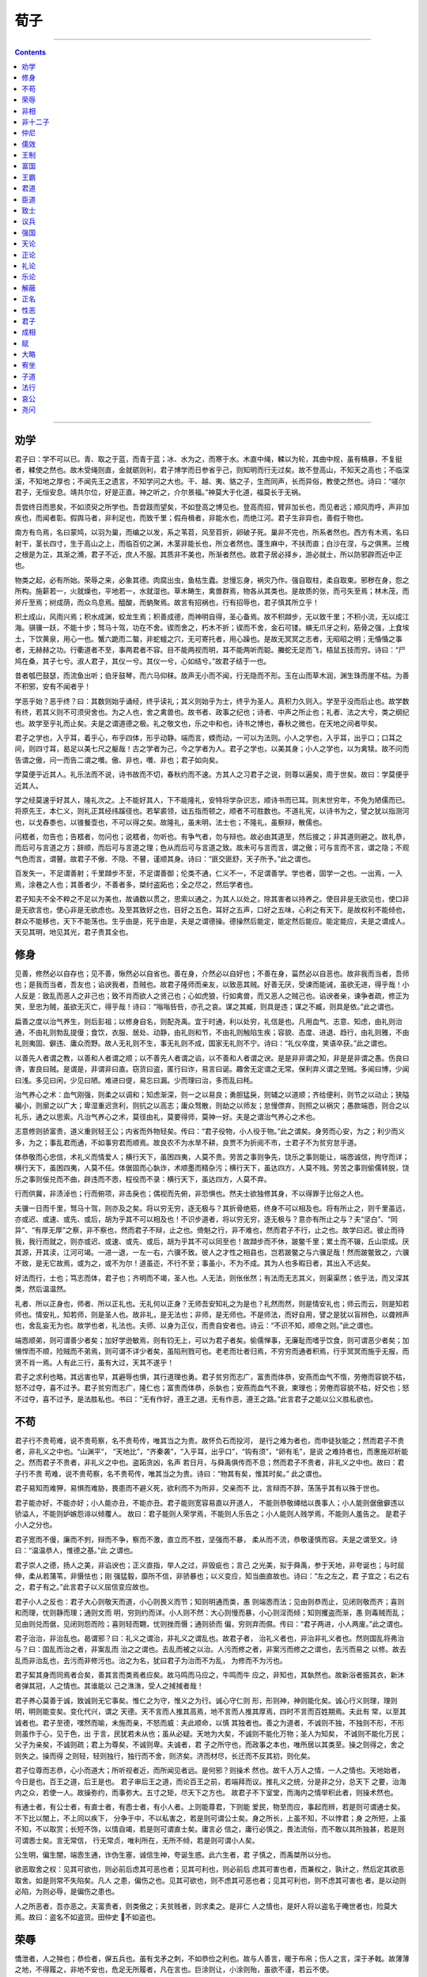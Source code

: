 .. _header-n0:

荀子
====

--------------

.. contents::

--------------

.. _header-n10:

劝学
----

君子曰：学不可以已。青、取之于蓝，而青于蓝；冰、水为之，而寒于水。木直中绳，輮以为轮，其曲中规，虽有槁暴，不复挺者，輮使之然也。故木受绳则直，金就砺则利，君子博学而日参省乎己，则知明而行无过矣。故不登高山，不知天之高也；不临深溪，不知地之厚也；不闻先王之遗言，不知学问之大也。干、越、夷、貉之子，生而同声，长而异俗，教使之然也。诗曰：“嗟尔君子，无恒安息。靖共尔位，好是正直。神之听之，介尔景福。”神莫大于化道，福莫长于无祸。

吾尝终日而思矣，不如须臾之所学也。吾尝跂而望矣，不如登高之博见也。登高而招，臂非加长也，而见者远；顺风而呼，声非加疾也，而闻者彰。假舆马者，非利足也，而致千里；假舟楫者，非能水也，而绝江河。君子生非异也，善假于物也。

南方有鸟焉，名曰蒙鸠，以羽为巢，而编之以发，系之苇苕，风至苕折，卵破子死。巢非不完也，所系者然也。西方有木焉，名曰射干，茎长四寸，生于高山之上，而临百仞之渊，木茎非能长也，所立者然也。蓬生麻中，不扶而直；白沙在涅，与之俱黑。兰槐之根是为芷，其渐之滫，君子不近，庶人不服。其质非不美也，所渐者然也。故君子居必择乡，游必就士，所以防邪辟而近中正也。

物类之起，必有所始。荣辱之来，必象其德。肉腐出虫，鱼枯生蠹。怠慢忘身，祸灾乃作。强自取柱，柔自取束。邪秽在身，怨之所构。施薪若一，火就燥也，平地若一，水就湿也。草木畴生，禽兽群焉，物各从其类也。是故质的张，而弓矢至焉；林木茂，而斧斤至焉；树成荫，而众鸟息焉。醯酸，而蚋聚焉。故言有招祸也，行有招辱也，君子慎其所立乎！

积土成山，风雨兴焉；积水成渊，蛟龙生焉；积善成德，而神明自得，圣心备焉。故不积蹞步，无以致千里；不积小流，无以成江海。骐骥一跃，不能十步；驽马十驾，功在不舍。锲而舍之，朽木不折；锲而不舍，金石可镂。螾无爪牙之利，筋骨之强，上食埃土，下饮黄泉，用心一也。蟹六跪而二螯，非蛇蟺之穴，无可寄托者，用心躁也。是故无冥冥之志者，无昭昭之明；无惛惛之事者，无赫赫之功。行衢道者不至，事两君者不容。目不能两视而明，耳不能两听而聪。螣蛇无足而飞，梧鼠五技而穷。诗曰：“尸鸠在桑，其子七兮。淑人君子，其仪一兮。其仪一兮，心如结兮。”故君子结于一也。

昔者瓠巴鼓瑟，而流鱼出听；伯牙鼓琴，而六马仰秣。故声无小而不闻，行无隐而不形。玉在山而草木润，渊生珠而崖不枯。为善不积邪，安有不闻者乎！

学恶乎始？恶乎终？曰：其数则始乎诵经，终乎读礼；其义则始乎为士，终乎为圣人。真积力久则入。学至乎没而后止也。故学数有终，若其义则不可须臾舍也。为之人也，舍之禽兽也。故书者、政事之纪也；诗者、中声之所止也；礼者、法之大兮，类之纲纪也。故学至乎礼而止矣。夫是之谓道德之极。礼之敬文也，乐之中和也，诗书之博也，春秋之微也，在天地之间者毕矣。

君子之学也，入乎耳，着乎心，布乎四体，形乎动静。端而言，蝡而动，一可以为法则。小人之学也，入乎耳，出乎口；口耳之间，则四寸耳，曷足以美七尺之躯哉！古之学者为己，今之学者为人。君子之学也，以美其身；小人之学也，以为禽犊。故不问而告谓之傲，问一而告二谓之囋。傲、非也，囋、非也；君子如向矣。

学莫便乎近其人。礼乐法而不说，诗书故而不切，春秋约而不速。方其人之习君子之说，则尊以遍矣，周于世矣。故曰：学莫便乎近其人。

学之经莫速乎好其人，隆礼次之。上不能好其人，下不能隆礼，安特将学杂识志，顺诗书而已耳。则末世穷年，不免为陋儒而已。将原先王，本仁义，则礼正其经纬蹊径也。若挈裘领，诎五指而顿之，顺者不可胜数也。不道礼宪，以诗书为之，譬之犹以指测河也，以戈舂黍也，以锥餐壶也，不可以得之矣。故隆礼，虽未明，法士也；不隆礼，虽察辩，散儒也。

问楛者，勿告也；告楛者，勿问也；说楛者，勿听也。有争气者，勿与辩也。故必由其道至，然后接之；非其道则避之。故礼恭，而后可与言道之方；辞顺，而后可与言道之理；色从而后可与言道之致。故未可与言而言，谓之傲；可与言而不言，谓之隐；不观气色而言，谓瞽。故君子不傲、不隐、不瞽，谨顺其身。诗曰：“匪交匪舒，天子所予。”此之谓也。

百发失一，不足谓善射；千里蹞步不至，不足谓善御；伦类不通，仁义不一，不足谓善学。学也者，固学一之也。一出焉，一入焉，涂巷之人也；其善者少，不善者多，桀纣盗跖也；全之尽之，然后学者也。

君子知夫不全不粹之不足以为美也，故诵数以贯之，思索以通之，为其人以处之，除其害者以持养之。使目非是无欲见也，使口非是无欲言也，使心非是无欲虑也。及至其致好之也，目好之五色，耳好之五声，口好之五味，心利之有天下。是故权利不能倾也，群众不能移也，天下不能荡也。生乎由是，死乎由是，夫是之谓德操。德操然后能定，能定然后能应。能定能应，夫是之谓成人。天见其明，地见其光，君子贵其全也。

.. _header-n16:

修身
----

见善，修然必以自存也；见不善，愀然必以自省也。善在身，介然必以自好也；不善在身，菑然必以自恶也。故非我而当者，吾师也；是我而当者，吾友也；谄谀我者，吾贼也。故君子隆师而亲友，以致恶其贼。好善无厌，受谏而能诫，虽欲无进，得乎哉！小人反是：致乱而恶人之非己也；致不肖而欲人之贤己也；心如虎狼，行如禽兽，而又恶人之贼己也。谄谀者亲，谏争者疏，修正为笑，至忠为贼，虽欲无灭亡，得乎哉！诗曰：“嗡嗡呰呰，亦孔之哀。谋之其臧，则具是违；谋之不臧，则具是依。”此之谓也。

扁善之度以治气养生，则后彭祖；以修身自名，则配尧禹。宜于时通，利以处穷，礼信是也。凡用血气、志意、知虑，由礼则治通，不由礼则勃乱提僈；食饮，衣服、居处、动静，由礼则和节，不由礼则触陷生疾；容貌、态度、进退、趋行，由礼则雅，不由礼则夷固、僻违、庸众而野。故人无礼则不生，事无礼则不成，国家无礼则不宁。诗曰：“礼仪卒度，笑语卒获。”此之谓也。

以善先人者谓之教，以善和人者谓之顺；以不善先人者谓之谄，以不善和人者谓之谀。是是非非谓之知，非是是非谓之愚。伤良曰谗，害良曰贼。是谓是，非谓非曰直。窃货曰盗，匿行曰诈，易言曰诞。趣舍无定谓之无常。保利弃义谓之至贼。多闻曰博，少闻曰浅。多见曰闲，少见曰陋。难进曰偍，易忘曰漏。少而理曰治，多而乱曰秏。

治气养心之术：血气刚强，则柔之以调和；知虑渐深，则一之以易良；勇胆猛戾，则辅之以道顺；齐给便利，则节之以动止；狭隘褊小，则廓之以广大；卑湿重迟贪利，则抗之以高志；庸众驽散，则劫之以师友；怠慢僄弃，则照之以祸灾；愚款端悫，则合之以礼乐，通之以思索。凡治气养心之术，莫径由礼，莫要得师，莫神一好。夫是之谓治气养心之术也。

志意修则骄富贵，道义重则轻王公；内省而外物轻矣。传曰：“君子役物，小人役于物。”此之谓矣。身劳而心安，为之；利少而义多，为之；事乱君而通，不如事穷君而顺焉。故良农不为水旱不耕，良贾不为折阅不市，士君子不为贫穷怠乎道。

体恭敬而心忠信，术礼义而情爱人；横行天下，虽困四夷，人莫不贵。劳苦之事则争先，饶乐之事则能让，端悫诚信，拘守而详；横行天下，虽困四夷，人莫不任。体倨固而心埶诈，术顺墨而精杂污；横行天下，虽达四方，人莫不贱。劳苦之事则偷儒转脱，饶乐之事则佞兑而不曲，辟违而不悫，程役而不录：横行天下，虽达四方，人莫不弃。

行而供冀，非渍淖也；行而俯项，非击戾也；偶视而先俯，非恐惧也。然夫士欲独修其身，不以得罪于比俗之人也。

夫骥一日而千里，驽马十驾，则亦及之矣。将以穷无穷，逐无极与？其折骨绝筋，终身不可以相及也。将有所止之，则千里虽远，亦或迟、或速、或先、或后，胡为乎其不可以相及也！不识步道者，将以穷无穷，逐无极与？意亦有所止之与？夫“坚白”、“同异”、“有厚无厚”之察，非不察也，然而君子不辩，止之也。倚魁之行，非不难也，然而君子不行，止之也。故学曰迟。彼止而待我，我行而就之，则亦或迟、或速、或先、或后，胡为乎其不可以同至也！故蹞步而不休，跛鳖千里；累土而不辍，丘山崇成。厌其源，开其渎，江河可竭。一进一退，一左一右，六骥不致。彼人之才性之相县也，岂若跛鳖之与六骥足哉！然而跛鳖致之，六骥不致，是无它故焉，或为之，或不为尔！道虽迩，不行不至；事虽小，不为不成。其为人也多暇日者，其出入不远矣。

好法而行，士也；笃志而体，君子也；齐明而不竭，圣人也。人无法，则伥伥然；有法而无志其义，则渠渠然；依乎法，而又深其类，然后温温然。

礼者、所以正身也，师者、所以正礼也。无礼何以正身？无师吾安知礼之为是也？礼然而然，则是情安礼也；师云而云，则是知若师也。情安礼，知若师，则是圣人也。故非礼，是无法也；非师，是无师也。不是师法，而好自用，譬之是犹以盲辨色，以聋辨声也，舍乱妄无为也。故学也者，礼法也。夫师、以身为正仪，而贵自安者也。诗云：“不识不知，顺帝之则。”此之谓也。

端悫顺弟，则可谓善少者矣；加好学逊敏焉，则有钧无上，可以为君子者矣。偷儒惮事，无廉耻而嗜乎饮食，则可谓恶少者矣；加愓悍而不顺，险贼而不弟焉，则可谓不详少者矣，虽陷刑戮可也。老老而壮者归焉，不穷穷而通者积焉，行乎冥冥而施乎无报，而贤不肖一焉。人有此三行，虽有大过，天其不遂乎！

君子之求利也略，其远害也早，其避辱也惧，其行道理也勇。君子贫穷而志广，富贵而体恭，安燕而血气不惰，劳倦而容貌不枯，怒不过夺，喜不过予。君子贫穷而志广，隆仁也；富贵而体恭，杀埶也；安燕而血气不衰，柬理也；劳倦而容貌不枯，好交也；怒不过夺，喜不过予，是法胜私也。书曰：“无有作好，遵王之道。无有作恶，遵王之路。”此言君子之能以公义胜私欲也。

.. _header-n20:

不苟
----

君子行不贵苟难，说不贵苟察，名不贵苟传，唯其当之为贵。故怀负石而投河，
是行之难为者也，而申徒狄能之；然而君子不贵者，非礼义之中也。“山渊平”，
“天地比”，“齐秦袭”，“入乎耳，出乎口”，“钩有须”，“卵有毛”，是说
之难持者也，而惠施邓析能之。然而君子不贵者，非礼义之中也。盗跖贪凶，名声
若日月，与舜禹俱传而不息；然而君子不贵者，非礼义之中也。故曰：君子行不贵
苟难，说不贵苟察，名不贵苟传，唯其当之为贵。诗曰：“物其有矣，惟其时矣。”
此之谓也。

君子易知而难狎，易惧而难胁，畏患而不避义死，欲利而不为所非，交亲而不
比，言辩而不辞，荡荡乎其有以殊于世也。

君子能亦好，不能亦好；小人能亦丑，不能亦丑。君子能则宽容易直以开道人，
不能则恭敬繜绌以畏事人；小人能则倨傲僻违以骄溢人，不能则妒嫉怨诽以倾覆人。
故曰：君子能则人荣学焉，不能则人乐告之；小人能则人贱学焉，不能则人羞告之。
是君子小人之分也。

君子宽而不僈，廉而不刿，辩而不争，察而不激，直立而不胜，坚强而不暴，
柔从而不流，恭敬谨慎而容。夫是之谓至文。诗曰：“温温恭人，惟德之基。”此
之谓也。

君子崇人之德，扬人之美，非谄谀也；正义直指，举人之过，非毁疵也；言己
之光美，拟于舜禹，参于天地，非夸诞也；与时屈伸，柔从若蒲苇，非慑怯也；刚
强猛毅，靡所不信，非骄暴也；以义变应，知当曲直故也。诗曰：“左之左之，君
子宜之；右之右之，君子有之。”此言君子以义屈信变应故也。

君子小人之反也：君子大心则敬天而道，小心则畏义而节；知则明通而类，愚
则端悫而法；见由则恭而止，见闭则敬而齐；喜则和而理，忧则静而理；通则文而
明，穷则约而详。小人则不然：大心则慢而暴，小心则淫而倾；知则攫盗而渐，愚
则毒贼而乱；见由则兑而倨，见闭则怨而险；喜则轻而翾，忧则挫而慑；通则骄而
偏，穷则弃而儑。传曰：“君子两进，小人两废。”此之谓也。

君子治治，非治乱也。曷谓邪？曰：礼义之谓治，非礼义之谓乱也。故君子者，
治礼义者也，非治非礼义者也。然则国乱将弗治与？曰：国乱而治之者，非案乱而
治之之谓也。去乱而被之以治。人污而修之者，非案污而修之之谓也，去污而易之
以修。故去乱而非治乱也，去污而非修污也。治之为名，犹曰君子为治而不为乱，
为修而不为污也。

君子絜其身而同焉者合矣，善其言而类焉者应矣。故马鸣而马应之，牛鸣而牛
应之，非知也，其埶然也。故新浴者振其衣，新沐者弹其冠，人之情也。其谁能以
己之潐潐，受人之掝掝者哉！

君子养心莫善于诚，致诚则无它事矣。惟仁之为守，惟义之为行。诚心守仁则
形，形则神，神则能化矣。诚心行义则理，理则明，明则能变矣。变化代兴，谓之
天德。天不言而人推其高焉，地不言而人推其厚焉，四时不言而百姓期焉。夫此有
常，以至其诚者也。君子至德，嘿然而喻，未施而亲，不怒而威：夫此顺命，以慎
其独者也。善之为道者，不诚则不独，不独则不形，不形则虽作于心，见于色，出
于言，民犹若未从也；虽从必疑。天地为大矣，不诚则不能化万物；圣人为知矣，
不诚则不能化万民；父子为亲矣，不诚则疏；君上为尊矣，不诚则卑。夫诚者，君
子之所守也，而政事之本也，唯所居以其类至。操之则得之，舍之则失之。操而得
之则轻，轻则独行，独行而不舍，则济矣。济而材尽，长迁而不反其初，则化矣。

君子位尊而志恭，心小而道大；所听视者近，而所闻见者远。是何邪？则操术
然也。故千人万人之情，一人之情也。天地始者，今日是也。百王之道，后王是也。
君子审后王之道，而论百王之前，若端拜而议。推礼义之统，分是非之分，总天下
之要，治海内之众，若使一人。故操弥约，而事弥大。五寸之矩，尽天下之方也。
故君子不下室堂，而海内之情举积此者，则操术然也。

有通士者，有公士者，有直士者，有悫士者，有小人者。上则能尊君，下则能
爱民，物至而应，事起而辨，若是则可谓通士矣。不下比以闇上，不上同以疾下，
分争于中，不以私害之，若是则可谓公士矣。身之所长，上虽不知，不以悖君；身
之所短，上虽不知，不以取赏；长短不饰，以情自竭，若是则可谓直士矣。庸言必
信之，庸行必慎之，畏法流俗，而不敢以其所独甚，若是则可谓悫士矣。言无常信，
行无常贞，唯利所在，无所不倾，若是则可谓小人矣。

公生明，偏生闇，端悫生通，诈伪生塞，诚信生神，夸诞生惑。此六生者，君
子慎之，而禹桀所以分也。

欲恶取舍之权：见其可欲也，则必前后虑其可恶也者；见其可利也，则必前后
虑其可害也者，而兼权之，孰计之，然后定其欲恶取舍。如是则常不失陷矣。凡人
之患，偏伤之也。见其可欲也，则不虑其可恶也者；见其可利也，则不虑其可害也
者。是以动则必陷，为则必辱，是偏伤之患也。

人之所恶者，吾亦恶之。夫富贵者，则类傲之；夫贫贱者，则求柔之。是非仁
人之情也，是奸人将以盗名于晻世者也，险莫大焉。故曰：盗名不如盗货。田仲史
不如盗也。

.. _header-n24:

荣辱
----

憍泄者，人之殃也；恭俭者，偋五兵也。虽有戈矛之刺，不如恭俭之利也。故与人善言，暖于布帛；伤人之言，深于矛戟。故薄薄之地，不得履之，非地不安也，危足无所履者，凡在言也。巨涂则让，小涂则殆，虽欲不谨，若云不使。

快快而亡者、怒也，察察而残者、忮也，博而穷者、訾也，清之而俞浊者、口也，豢之而俞瘠者、交也，辩而不说者、争也，直立而不见知者、胜也，廉而不见贵者、刿也，勇而不见惮者、贪也，信而不见敬者、好剸行也。此小人之所务，而君子之所不为也。

斗者，忘其身者也，忘其亲者也，忘其君者也。行其少顷之怒，而丧终身之躯，然且为之，是忘其身也；家室立残，亲戚不免乎刑戮，然且为之，是忘其亲也；君上之所恶也，刑法之所大禁也，然且为之，是忘其君也。忧忘其身，内忘其亲，上忘其君，是刑法之所不舍也，圣王之所不畜也。乳彘触虎，乳狗不远游，不忘其亲也。人也，忧忘其身，内忘其亲，上忘其君，则是人也，而曾狗彘之不若也。

凡斗者，必自以为是，而以人为非也。己诚是也，人诚非也，则是己君子，而人小人也；以君子与小人相贼害也，忧以忘其身，内以忘其亲，上以忘其君，岂不过甚矣哉！是人也，所谓以狐父之戈钃牛矢也。将以为智邪？则愚莫大焉；将以为利邪？则害莫大焉；将以为荣邪？则辱莫大焉；将以为安邪？则危莫大焉。人之有斗，何哉？我欲属之狂惑疾病邪？则不可，圣王又诛之。我欲属之鸟鼠禽兽邪？则又不可，其形体又人，而好恶多同。人之有斗，何哉？我甚丑之。

有狗彘之勇者，有贾盗之勇者，有小人之勇者，有士君子之勇者。争饮食，无廉耻，不知是非，不辟死伤，不畏众强，牟牟然惟利饮食之见，是狗彘之勇也。为事利，争货财，无辞让，果敢而振，猛贪而戾，牟牟然惟利之见，是贾盗之勇也。轻死而暴，是小人之勇也。义之所在，不倾于权，不顾其利，举国而与之不为改视，重死持义而不桡，是士君子之勇也。

鯈魾者，浮阳之鱼也，胠于沙而思水，则无逮矣。挂于患而思谨，则无益矣。自知者不怨人，知命者不怨天；怨人者穷，怨天者无志。失之己，反之人，岂不迂乎哉！

荣辱之大分，安危利害之常体：先义而后利者荣，先利而后义者辱；荣者常通，辱者常穷；通者常制人，穷者常制于人：是荣辱之大分也。材悫者常安利，荡悍者常危害；安利者常乐易，危害者常忧险；乐易者常寿长，忧险者常夭折：是安危利害之常体也。

夫天生蒸民，有所以取之：志意致修，德行致厚，智虑致明，是天子之所以取天下也。政令法，举措时，听断公，上则能顺天子之命，下则能保百姓，是诸侯之所以取国家也。志行修，临官治，上则能顺上，下则能保其职，是士大夫之所以取田邑也。循法则、度量、刑辟、图籍、不知其义，谨守其数，慎不敢损益也；父子相传，以持王公，是故三代虽亡，治法犹存，是官人百吏之所以取禄职也。孝弟原悫，軥录疾力，以敦比其事业，而不敢怠傲，是庶人之所以取暖衣饱食，长生久视，以免于刑戮也。饰邪说，文奸言，为倚事，陶诞突盗，惕悍憍暴，以偷生反侧于乱世之间，是奸人之所以取危辱死刑也。其虑之不深，其择之不谨，其定取舍楛僈，是其所以危也。

材性知能，君子小人一也；好荣恶辱，好利恶害，是君子小人之所同也；若其所以求之之道则异矣：小人也者，疾为诞而欲人之信己也，疾为诈而欲人之亲己也，禽兽之行而欲人之善己也；虑之难知也，行之难安也，持之难立也，成则必不得其所好，必遇其所恶焉。故君子者，信矣，而亦欲人之信己也；忠矣，而亦欲人之亲己也；修正治辨矣，而亦欲人之善己也；虑之易知也，行之易安也，持之易立也，成则必得其所好，必不遇其所恶焉。是故穷则不隐，通则大明，身死而名弥白。小人莫不延颈举踵而愿曰：“知虑材性，固有以贤人矣。”夫不知其与己无以异也。则君子注错之当，而小人注错之过也。故孰察小人之知能，足以知其有余，可以为君子之所为也。譬之越人安越，楚人安楚，君子安雅。是非知能材性然也，是注错习俗之节异也。仁义德行，常安之术也，然而未必不危也；污僈突盗，常危之术也，然而未必不安也。故君子道其常，而小人道其怪。

凡人有所一同：饥而欲食，寒而欲暖，劳而欲息，好利而恶害，是人之所生而有也，是无待而然者也，是禹桀之所同也。目辨白黑美恶，耳辨声音清浊，口辨酸咸甘苦，鼻辨芬芳腥臊，骨体肤理辨寒暑疾养，是又人之所常生而有也，是无待而然者也，是禹桀之所同也。可以为尧禹，可以为桀跖，可以为工匠，可以为农贾，在埶注错习俗之所积耳。为尧禹则常安荣，为桀跖则常危辱；为尧禹则常愉佚，为工匠农贾则常烦劳；然而人力为此，而寡为彼，何也？曰：陋也。尧禹者，非生而具者也，夫起于变故，成乎修为，待尽而后备者也。人之生固小人，无师无法则唯利之见耳。人之生固小人，又以遇乱世，得乱俗，是以小重小也，以乱得乱也。君子非得埶以临之，则无由得开内焉。今是人之口腹，安知礼义？安知辞让？安知廉耻隅积？亦呥呥而嚼，乡乡而饱已矣。人无师无法，则其心正其口腹也。今使人生而未尝睹刍豢稻粱也，惟菽藿糟糠之为睹，则以至足为在此也，俄而粲然有秉刍豢稻梁而至者，则瞲然视之曰：此何怪也？彼臭之而嗛于鼻，尝之而甘于口，食之而安于体，则莫不弃此而取彼矣。今以夫先王之道，仁义之统，以相群居，以相持养，以相藩饰，以相安固邪。以夫桀跖之道，是其为相县也，几直夫刍豢稻梁之县糟糠尔哉！然而人力为此，而寡为彼，何也？曰：陋也。陋也者，天下之公患也，人之大殃大害也。故曰：仁者好告示人。告之、示之、靡之、儇之、鈆之、重之，则夫塞者俄且通也，陋者俄且僩也，愚者俄且知也。是若不行，则汤武在上曷益？桀纣在上曷损？汤武存，则天下从而治，桀纣存，则天下从而乱。如是者，岂非人之情，固可与如此，可与如彼也哉！

人之情，食欲有刍豢，衣欲有文绣，行欲有舆马，又欲夫余财蓄积之富也；然而穷年累世不知不足，是人之情也。今人之生也，方知畜鸡狗猪彘，又蓄牛羊，然而食不敢有酒肉；余刀布，有囷窌，然而衣不敢有丝帛；约者有筐箧之藏，然而行不敢有舆马。是何也？非不欲也，几不长虑顾后，而恐无以继之故也？于是又节用御欲，收歛蓄藏以继之也。是于己长虑顾后，几不甚善矣哉！今夫偷生浅知之属，曾此而不知也，粮食大侈，不顾其后，俄则屈安穷矣。是其所以不免于冻饿，操瓢囊为沟壑中瘠者也。况夫先王之道，仁义之统，诗书礼乐之分乎！彼固为天下之大虑也，将为天下生民之属，长虑顾后而保万世也。其流长矣，其温厚矣，其功盛姚远矣，非顺孰修为之君子，莫之能知也。故曰：短绠不可以汲深井之泉，知不几者不可与及圣人之言。夫诗书礼乐之分，固非庸人之所知也。故曰：一之而可再也，有之而可久也，广之而可通也，虑之而可安也，反鈆察之而俞可好也。以治情则利，以为名则荣，以群则和，以独则足，乐意者其是邪！

夫贵为天子，富有天下，是人情之所同欲也；然则从人之欲，则埶不能容，物不能赡也。故先王案为之制礼义以分之，使有贵贱之等，长幼之差，知愚能不能之分，皆使人载其事，而各得其宜。然后使谷禄多少厚薄之称，是夫群居和一之道也。故仁人在上，则农以力尽田，贾以察尽财，百工以巧尽械器，士大夫以上至于公侯，莫不以仁厚知能尽官职。夫是之谓至平。故或禄天下，而不自以为多，或监门御旅，抱关击柝，而不自以为寡。故曰：“斩而齐，枉而顺，不同而一。”夫是之谓人伦。诗曰：“受小共大共，为下国骏蒙。”此之谓也。

.. _header-n28:

非相
----

相人，古之人无有也，学者不道也。古者有姑布子卿，今之世梁有唐举，相人之形状颜色，而知其吉凶妖祥，世俗称之。古之人无有也，学者不道也。故相形不如论心，论心不如择术；形不胜心，心不胜术；术正而心顺之，则形相虽恶而心术善，无害为君子也。形相虽善而心术恶，无害为小人也。君子之谓吉，小人之谓凶。故长短小大，善恶形相，非吉凶也。古之人无有也，学者不道也。

盖帝尧长，帝舜短；文王长，周公短；仲尼长，子弓短。昔者卫灵公有臣曰公孙吕，身长七尺，面长三尺，焉广三寸，鼻目耳具，而名动天下。楚之孙叔敖，期思之鄙人也，突秃长左，轩较之下，而以楚霸。叶公子高，微小短瘠，行若将不胜其衣然。白公之乱也，令尹子西，司马子期，皆死焉，叶公子高入据楚，诛白公，定楚国，如反手尔，仁义功名善于后世。故事不揣长，不揳大，不权轻重，亦将志乎尔。长短大小，美恶形相，岂论也哉！且徐偃王之状，目可瞻马。仲尼之状，面如蒙倛。周公之状，身如断菑。皋陶之状，色如削瓜。闳夭之状，面无见肤。傅说之状，身如植鳍。伊尹之状，面无须麋。禹跳汤偏。尧舜参牟子。从者将论志意，比类文学邪？直将差长短，辨美恶，而相欺傲邪？

古者桀纣长巨姣美，天下之杰也。筋力越劲，百人之敌也，然而身死国亡，为天下大僇，后世言恶，则必稽焉。是非容貌之患也，闻见之不众，议论之卑尔。今世俗之乱君，乡曲之儇子，莫不美丽姚冶，奇衣妇饰，血气态度拟于女子；妇人莫不愿得以为夫，处女莫不愿得以为士，弃其亲家而欲奔之者，比肩并起；然而中君羞以为臣，中父羞以为子，中兄羞以为弟，中人羞以为友；俄则束乎有司，而戮乎大市，莫不呼天啼哭，苦伤其今，而后悔其始，是非容貌之患也，闻见之不众，议论之卑尔！然则，从者将孰可也！

人有三不祥：幼而不肯事长，贱而不肯事贵，不肖而不肯事贤，是人之三不祥也。人有三必穷：为上则不能爱下，为下则好非其上，是人之一必穷也；乡则不若，偝则谩之，是人之二必穷也；知行浅薄，曲直有以相县矣，然而仁人不能推，知士不能明，是人之三必穷也。人有此三数行者，以为上则必危，为下则必灭。诗曰：“雨雪瀌瀌，宴然聿消，莫肯下隧，式居屡骄。”此之谓也。

人之所以为人者何已也？曰：以其有辨也。饥而欲食，寒而欲暖，劳而欲息，好利而恶害，是人之所生而有也，是无待而然者也，是禹桀之所同也。然则人之所以为人者，非特以二足而无毛也，以其有辨也。今夫狌狌形状亦二足而无毛也，然而君子啜其羹，食其胾。故人之所以为人者，非特以其二足而无毛也，以其有辨也。夫禽兽有父子，而无父子之亲，有牝牡而无男女之别。故人道莫不有辨。

辨莫大于分，分莫大于礼，礼莫大于圣王；圣王有百，吾孰法焉？曰：文久而灭，节族久而绝，守法数之有司，极礼而褫。故曰：欲观圣王之迹，则于其粲然者矣，后王是也。彼后王者，天下之君也；舍后王而道上古，譬之是犹舍己之君，而事人之君也。故曰：欲观千岁，则数今日；欲知亿万，则审一二；欲知上世，则审周道；欲审周道，则审其人所贵君子。故曰：以近知远，以一知万，以微知明，此之谓也。

夫妄人曰：“古今异情，其所以治乱者异道。”而众人惑焉。彼众人者，愚而无说，陋而无度者也。其所见焉，犹可欺也，而况于千世之传也？妄人者，门庭之间，犹可诬欺也，而况于千世之上乎？圣人何以不可欺？曰：圣人者，以己度者也。故以人度人，以情度情，以类度类，以说度功，以道观尽，古今一也。类不悖，虽久同理，故乡乎邪曲而不迷，观乎杂物而不惑，以此度之。五帝之外无传人，非无贤人也，久故也。五帝之中无传政，非无善政也，久故也。禹汤有传政而不若周之察也，非无善政也，久故也。传者久则论略，近则论详，略则举大，详则举小。愚者闻其略而不知其详，闻其详而不知其大也。是以文久而灭，节族久而绝。

凡言不合先王，不顺礼义，谓之奸言；虽辩，君子不听。法先王，顺礼义，党学者，然而不好言，不乐言，则必非诚士也。故君子之于言也，志好之，行安之，乐言之，故君子必辩。凡人莫不好言其所善，而君子为甚。故赠人以言，重于金石珠玉；观人以言，美于黼黻文章；听人以言，乐于钟鼓琴瑟。故君子之于言无厌。鄙夫反是：好其实不恤其文，是以终身不免埤污佣俗。故易曰：“括囊无咎无誉。”腐儒之谓也。

凡说之难，以至高遇至卑，以至治接至乱。未可直至也，远举则病缪，近世则病佣。善者于是间也，亦必远举而不缪，近世而不佣，与时迁徙，与世偃仰，缓急嬴绌，府然若渠匽檃栝之于己也。曲得所谓焉，然而不折伤。故君子之度己则以绳，接人则用抴。度己以绳，故足以为天下法则矣；接人用抴，故能宽容，因众以成天下之大事矣。故君子贤而能容罢，知而能容愚，博而能容浅，粹而能容杂，夫是之谓兼术。诗曰：“徐方既同，天子之功。”此之谓也。

谈说之术：矜庄以莅之，端诚以处之，坚强以持之，譬称以喻之，分别以明之，欣驩芬芗以送之，宝之，珍之，贵之，神之。如是则说常无不受。虽不说人，人莫不贵。夫是之谓为能贵其所贵。传曰：“唯君子为能贵其所贵。”此之谓也。

君子必辩。凡人莫不好言其所善，而君子为甚焉。是以小人辩言险，而君子辩言仁也。言而非仁之中也，则其言不若其默也，其辩不若其吶也。言而仁之中也，则好言者上矣，不好言者下也。故仁言大矣：起于上所以道于下，政令是也；起于下所以忠于上，谋救是也。故君子之行仁也无厌、志好之、行安之，乐言之；故言君子必辩。小辩不如见端，见端不如见本分。小辩而察，见端而明，本分而理；圣人士君子之分具矣。有小人之辩者，有士君子之辩者，有圣人之辩者：不先虑，不早谋，发之而当，成文而类，居错迁徙，应变不穷，是圣人之辩者也。先虑之，早谋之，斯须之言而足听，文而致实，博而党正，是士君子之辩者也。听其言则辞辩而无统，用其身则多诈而无功，上不足以顺明王，下不足以和齐百姓，然而口舌之均，应唯则节，足以为奇伟偃却之属，夫是之谓奸人之雄。圣王起，所以先诛也，然后盗贼次之。盗贼得变，此不得变也。

.. _header-n32:

非十二子
--------

假今之世，饰邪说，文奸言，以枭乱天下，矞宇嵬琐使天下混然不知是非治乱
之所在者，有人矣。

纵情性，安恣孳，禽兽行，不足以合文通治；然而其持之有故，其言之成理，
足以欺惑愚众；是它嚣魏牟也。

忍情性，綦溪利跂，苟以分异人为高，不足以合大众，明大分，然而其持之有
故，其言之成理，足以欺惑愚众：是陈仲史也。

不知壹天下建国家之权称，上功用，大俭约，而僈差等，曾不足以容辨异，县
君臣；然而其持之有故，其言之成理，足以欺惑愚众：是墨翟宋钘也。

尚法而无法，下修而好作，上则取听于上，下则取从于俗，终日言成文典，反
紃察之，则倜然无所归宿，不可以经国定分；然而其持之有故，其言之成理，足以
欺惑愚众：是慎到田骈也。

不法先王，不是礼义，而好治怪说，玩琦辞，甚察而不惠，辩而无用，多事而
寡功，不可以为治纲纪；然而其持之有故，其言之成理，足以欺惑愚众；是惠施邓
析也。

略法先王而不知其统，犹然而犹材剧志大，闻见杂博。案往旧造说，谓之五行，
甚僻违而无类，幽隐而无说，闭约而无解。案饰其辞，而只敬之，曰：此真先君子
之言也。子思唱之，孟轲和之。世俗之沟犹瞀儒、嚾嚾然不知其所非也，遂受而传
之，以为仲尼子弓为兹厚于后世：是则子思孟轲之罪也。

若夫总方略，齐言行，壹统类，而群天下之英杰，而告之以大古，教之以至顺，
奥窔之间，簟席之上，敛然圣王之文章具焉，佛然平世之俗起焉，六说者不能入也，
十二子者不能亲也。无置锥之地，而王公不能与之争名，在一大夫之位，则一君不
能独畜，一国不能独容，成名况乎诸侯，莫不愿以为臣，是圣人之不得埶者也，仲
尼子弓是也。一天下，财万物，长养人民，兼利天下，通达之属莫不从服，六说者
立息，十二子者迁化，则圣人之得埶者，舜禹是也。

今夫仁人也，将何务哉？上则法舜禹之制，下则法仲尼子弓之义，以务息十二
子之说。如是则天下之害除，仁人之事毕，圣王之迹着矣。

信信、信也，疑疑、亦信也。贵贤、仁也，贱不肖、亦仁也。言而当、知也，默而当，亦知也，故知默犹知言也。故多言而类，圣人也；少言而法，君子也；多
言无法，而流湎然，虽辩，小人也。故劳力而不当民务，谓之奸事，劳知而不律先
王，谓之奸心；辩说譬谕，齐给便利，而不顺礼义，谓之奸说。此三奸者，圣王之
所禁也。知而险，贼而神，为诈而巧，言无用而辩，辩不惠而察，治之大殃也。行
辟而坚，饰非而好，玩奸而泽，言辩而逆，古之大禁也。知而无法，勇而无惮，察
辩而操僻，淫大而用之，好奸而与众，利足而迷，负石而坠，是天下之所弃也。

兼服天下之心：高上尊贵，不以骄人；聪明圣知，不以穷人；齐给速通，不争
先人；刚毅勇敢，不以伤人；不知则问，不能则学，虽能必让，然后为德。遇君则
修臣下之义，遇乡则修长幼之义，遇长则修子弟之义，遇友则修礼节辞让之义，遇
贱而少者，则修告导宽容之义。无不爱也，无不敬也，无与人争也，恢然如天地之
苞万物。如是，则贤者贵之，不肖者亲之；如是，而不服者，则可谓訞怪狡猾之人
矣，虽则子弟之中，刑及之而宜。诗云：“匪上帝不时，殷不用旧；虽无老成人，
尚有典刑；曾是莫听，大命以倾。”此之谓也。

古之所谓仕士者，厚敦者也，合群者也，乐富贵者也，乐分施者也，远罪过者
也，务事理者也，羞独富者也。今之所谓仕士者，污漫者也，贼乱者也，恣孳者也，
贪利者也；触抵者也，无礼义而唯权埶之嗜者也。

古之所谓处士者，德盛者也，能静者也，修正者也，知命者也，箸是者也。今
之所谓处士者，无能而云能者也，无知而云知者也，利心无足，而佯无欲者也，行
伪险秽，而强高言谨悫者也，以不俗为俗，离纵而跂訾者也。

士君子之所能不能为：君子能为可贵，而不能使人必贵己；能为可信，而不能
使人必信己；能为可用，而不能使人必用己。故君子耻不修，不耻见污；耻不信，
不耻不见信；耻不能，不耻不见用。是以不诱于誉，不恐于诽，率道而行，端然正
己，不为物倾侧：夫是之谓诚君子。诗云：“温温恭人，维德之基。”此之谓也。

士君子之容：其冠进，其衣逢，其容良；俨然，壮然，祺然，蕼然，恢恢然，
广广然，昭昭然，荡荡然－是父兄之容也。其冠进，其衣逢，其容悫；俭然，恀然，
辅然，端然，訾然，洞然，缀缀然，瞀瞀然是子弟之容也。

吾语汝学者之嵬容：其冠絻，其缨禁缓，其容简连；填填然，狄狄然，莫莫然，
瞡瞡然，瞿瞿然，尽尽然，盱盱然；酒食声色之中，则瞒瞒然，瞑瞑然；礼节之中，
则疾疾然，訾訾然；劳苦事业之中，则儢儢然，离离然，偷儒而罔，无廉耻而忍謑
诟是学者之嵬也。

弟陀其冠，衶禫其辞，禹行而舜趋：是子张氏之贱儒也。正其衣冠，齐其颜色，
嗛然而终日不言、是子夏氏之贱儒也。偷儒惮事，无廉耻而耆饮食，必曰君子固不
用力：是子游氏之贱儒也。彼君子则不然：佚而不惰，劳而不僈，宗原应变，曲得
其宜，如是然后圣人也。

.. _header-n36:

仲尼
----

仲尼之门，五尺之竖子，言羞称乎五伯。是何也？曰：然！彼诚可羞称也。齐桓五伯之盛者也，前事则杀兄而争国；内行则姑姊妹之不嫁者七人，闺门之内，般乐奢汏，以齐之分奉之而不足；外事则诈邾袭莒，并国三十五。其事行也若是其险污淫汏也。彼固曷足称乎大君子之门哉！

若是而不亡，乃霸，何也？曰：于乎！夫齐桓公有天下之大节焉，夫孰能亡之？倓然见管仲之能足以托国也，是天下之大知也。安忘其怒，出忘其雠，遂立为仲父，是天下之大决也。立以为仲父，而贵戚莫之敢妒也；与之高国之位，而本朝之臣莫之敢恶也；与之书社三百，而富人莫之敢距也；贵贱长少，秩秩焉，莫不从桓公而贵敬之，是天下之大节也。诸侯有一节如是，则莫之能亡也；桓公兼此数节者而尽有之，夫又何可亡也！其霸也，宜哉！非幸也，数也。

然而仲尼之门，五尺之竖子，言羞称五伯，是何也？曰：然！彼非本政教也，非致隆高也，非綦文理也，非服人之心也。乡方略，审劳佚，畜积修斗，而能颠倒其敌者也。诈心以胜矣。彼以让饰争，依乎仁而蹈利者也，小人之杰也，彼固曷足称乎大君子之门哉！

彼王者则不然：致贤而能以救不肖，致强而能以宽弱，战必能殆之而羞与之斗，委然成文，以示之天下，而暴国安自化矣。有灾缪者，然后诛之。故圣王之诛也綦省矣。文王诛四，武王诛二，周公卒业，至于成王，则安以无诛矣。故道岂不行矣哉！文王载百里地，而天下一；桀纣舍之，厚于有天下之埶，而不得以匹夫老。故善用之，则百里之国足以独立矣；不善用之，则楚六千里而为雠人役。故人主不务得道，而广有其埶，是其所以危也。

持宠处位，终身不厌之术：主尊贵之，则恭敬而僔；主信爱之，则谨慎而嗛；主专任之，则拘守而详：主安近之，则慎比而不邪；主疏远之，则全一而不倍；主损绌之，则恐惧而不怨。贵而不为夸，信而不处谦，任重而不敢专。财利至，则善而不及也，必将尽辞让之义，然后受。福事至则和而理，祸事至则静而理。富则广施，贫则用节。可贵可贱也，可富可贫也，可杀而不可使为奸也：是持宠处位终身不厌之术也。虽在贫穷徒处之埶，亦取象于是矣。夫是之谓吉人。诗云：“媚兹一人，应侯顺德，永言孝思，昭哉嗣服。”此之谓也。

求善处大重，理任大事，擅宠于万乘之国，必无后患之术，莫若好同之，援贤博施，除怨而无妨害人。能耐任之，则慎行此道也；能而不耐任，且恐失宠，则莫若早同之，推贤让能，而安随其后。如是，有宠则必荣，失宠则必无罪。是事君者之宝，而必无后患之术也。故知者之举事也，满则虑嗛，平则虑险，安则虑危，曲重其豫，犹恐及其祸，是以百举而不陷也。孔子曰：“巧而好度，必节；勇而好同，必胜；知而好谦，必贤。”此之谓也。愚者反是：处重擅权，则好专事而妒贤能，抑有功而挤有罪，志骄盈而轻旧怨，以吝啬而不行施，道乎上为重，招权于下以妨害人。虽欲无危，得乎哉！是以位尊则必危，任重则必废，擅宠则必辱，可立而待也，可炊而竟也。是何也？则堕之者众，而持之者寡矣。天下之行术，以事君则必通，以为仁则必圣，立隆而勿贰也。然后恭敬以先之，忠信以统之，慎谨以行之，端悫以守之，顿穷则从之疾力以申重之。君虽不知，无怨疾之心；功虽甚大，无伐德之色；省求多功，爱敬不倦；如是则常无不顺矣。以事君则必通，以为仁则必圣，夫之谓天下之行术。

少事长，贱事贵，不肖事贤，是天下之通义也。有人也，埶不在人上，而羞为人下，是奸人之心也。志不免乎奸心，行不免乎奸道，而求有君子圣人之名，辟之，是犹伏而咶天，救经而引其足也。说必不行矣，俞务而俞远。故君子时诎则诎，时伸则伸也。

.. _header-n40:

儒效
----

大儒之效：武王崩，成王幼，周公屏成王而及武王，以属天下，恶天下之倍周也。履天子之籍，听天下之断，偃然如固有之，而天下不称贪焉。杀管叔，虚殷国，而天下不称戾焉。兼制天下，立七十一国，姬姓独居五十三人，而天下不称偏焉。教诲开导成王，使谕于道，而能揜迹于文武。周公归周，反籍于成王，而天下不辍事周；然而周公北面而朝之。天子也者，不可以少当也，不可以假摄为也；能则天下归之，不能则天下去之，是以周公屏成王而及武王，以属天下，恶天下之离周也。成王冠，成人，周公归周，反籍焉，明不灭主之义也。周公无天下矣；乡有天下，今无天下，非擅也；成王乡无天下，今有天下，非夺也；变埶次序节然也。故以枝代主而非越也；以弟诛兄而非暴也；君臣易位而非不顺也。因天下之和，遂文武之业，明主枝之义，抑亦变化矣，天下厌然犹一也。非圣人莫之能为。夫是之谓大儒之效。

秦昭王问孙卿子曰：“儒无益于人之国。”

孙卿子曰：“儒者法先王，隆礼义，谨乎臣子而致贵其上者也。人主用之，则埶在本朝而宜；不用，则退编百姓而悫；必为顺下矣。虽穷困冻餧，必不以邪道为贪。无置锥之地，而明于持社稷之大义。嘄呼而莫之能应，然而通乎财万物，养百姓之经纪。埶在人上，则王公之材也；在人下，则社稷之臣，国君之宝也；虽隐于穷阎漏屋，人莫不贵之，道诚存也。

“仲尼将为司寇，沈犹氏不敢朝饮其羊，公慎氏出其妻，慎溃氏踰境而徙，鲁之粥牛马者不豫贾，修正以待之也。居于阙党，阙党之子弟罔不分，有亲者取多，孝弟以化之也。儒者在本朝则美政，在下位则美俗。儒之为人下如是矣。”

王曰：“然则其为人上何如？”

孙卿曰：“其为人上也，广大矣！志意定乎内，礼节修乎朝，法则度量正乎官，忠信爱利形乎下。行一不义，杀一无罪，而得天下，不为也。此若义信乎人矣，通于四海，则天下应之如讙。是何也？则贵名白而天下治也。故近者歌讴而乐之，远者竭蹶而趋之，四海之内若一家，通达之属莫不从服。夫是之谓人师。诗曰：‘自西自东，自南自北，无思不服。’此之谓也。夫其为人下也如彼，其为人上也如此，何谓其无益于人之国也！”

昭王曰：“善！”

先王之道，人之隆也，比中而行之．曷谓中？曰：礼义是也．道者，非天之道，非地之道，人之所以道也，君子之所道也．君子之所谓贤者，非能遍能人之所能之谓也；君子之所谓知者，非能遍知人之所知之谓也；君子之所谓辩者，非能遍辩人之所辩之谓也；君子之所谓察者，非能遍察人之所察之谓也；有所止矣。相高下，视硗肥，序五种，君子不如农人；通货财，相美恶，辩贵贱，君子不如贾人；设规矩，陈绳墨，便备用，君子不如工人；不恤是非然不然之情，以相荐樽，以相耻怍，君子不若惠施、邓析。若夫谲德而定次，量能而授官，使贤不肖皆得其位，能不能皆得其官，万物得其宜，事变得其应，慎墨不得进其谈，惠施、邓析不敢窜其察，言必当理，事必当务，是然后君子之所长也。

凡事行，有益于理者，立之；无益于理者，废之。夫是之谓中事。凡知说，有益于理者，为之；无益于理者，舍之。夫是之谓中说。事行失中，谓之奸事；知说失中，谓之奸道。奸事、奸道，治世之所弃，而乱世之所从服也。若夫充虚之相施易也，“坚白”“同异”之分隔也，是聪耳之所不能听也，明目之所不能见也，辩士之所不能言也，虽有圣人之知，未能偻指也。不知无害为君子，知之无损为小人。工匠不知，无害为巧；君子不知，无害为治。王公好之则乱法，百姓好之则乱事。而狂惑戆陋之人，乃始率其群徒，辩其谈说，明其辟称，老身长子，不知恶也。夫是之谓上愚，曾不如相鸡狗之可以为名也。诗曰：“为鬼为蜮，则不可得，有腼面目，视人罔极。作此好歌，以极反侧。”此之谓也。

我欲贱而贵，愚而智，贫而富，可乎？

曰：其唯学乎。彼学者，行之，曰士也；敦慕焉，君子也；知之，圣人也。上为圣人，下为士、君子，孰禁我哉！乡也混然涂之人也，俄而并乎尧禹，岂不贱而贵矣哉！乡也效门室之辨，混然曾不能决也，俄而原仁义，分是非，圆回天下于掌上，而辩黑白，岂不愚而知矣哉！乡也胥靡之人，俄而治天下之大器举在此，岂不贫而富矣哉！今有人于此，屑然藏千溢之宝，虽行貣而食，人谓之富矣。彼宝也者，衣之不可衣也，食之不可食也，卖之不可偻售也，然而人谓之富，何也？岂不大富之器诚在此也？是杅杅亦富人已，岂不贫而富矣哉！故君子无爵而贵，无禄而富，不言而信，不怒而威，穷处而荣，独居而乐！岂不至尊、至富、至重、至严之情举积此哉！

故曰：贵名不可以比周争也，不可以夸诞有也，不可以埶重胁也，必将诚此然后就也。争之则失，让之则至；遵道则积，夸诞则虚。故君子务修其内，而让之于外；务积德于身，而处之以遵道。如是，则贵名起如日月，天下应之如雷霆。故曰：君子隐而显，微而明，辞让而胜。诗曰：“鹤鸣于九皋，声闻于天。”此之谓也。鄙夫反是：比周而誉俞少，鄙争而名俞辱，烦劳以求安利，其身俞危。诗曰：“民之无良，相怨一方，受爵不让，至于己斯亡。”此之谓也。

故能小而事大，辟之是犹力之少而任重也，舍粹折无适也。身不肖而诬贤，是犹伛伸而好升高也，指其顶者愈众。故明主谲德而序位，所以为不乱也；忠臣诚能然后敢受职，所以为不穷也。分不乱于上，能不穷于下，治辩之极也。诗曰：“平平左右，亦是率从。”是言上下之交不相乱也。

以从俗为善，以货财为宝，以养生为己至道，是民德也。行法至坚，不以私欲乱所闻：如是，则可谓劲士矣。行法至坚，好修正其所闻，以桥饰其情性；其言多当矣，而未谕也；其行多当矣，而未安也；其知虑多当矣，而未周密也；上则能大其所隆，下则能开道不己若者：如是，则可谓笃厚君子矣。修百王之法，若辨白黑；应当时之变，若数一二；行礼要节而安之，若生四枝；要时立功之巧，若诏四时；平正和民之善，亿万之众而搏若一人：如是，则可谓圣人矣。

井井兮其有理也，严严兮其能敬己也，分分兮其有终始也，猒猒兮其能长久也，乐乐兮其执道不殆也，照照兮其用知之明也，修修兮其用统类之行也，绥绥兮其有文章也，熙熙兮其乐人之臧也，隐隐兮其恐人之不当也：如是，则可谓圣人矣。此其道出乎一。曷谓一？曰：执神而固。曷谓神？曰：尽善挟治之谓神，万物莫足以倾之之谓固。神固之谓圣人。

圣人也者，道之管也：天下之道管是矣，百王之道一是矣。故诗书礼乐之道归是矣。诗言是其志也，书言是其事也，礼言是其行也，乐言是其和也，春秋言是其微也，故风之所以为不逐者，取是以节之也，小雅之所以为小雅者，取是而文之也，大雅之所以为大雅者，取是而光之也，颂之所以为至者，取是而通之也。天下之道毕是矣。乡是者臧，倍是者亡；乡是如不臧，倍是如不亡者，自古及今，未尝有也。

客有道曰：孔子曰：“周公其盛乎！身贵而愈恭，家富而愈俭，胜敌而愈戒。”

应之曰：是殆非周公之行，非孔子之言也。武王崩，成王幼，周公屏成王而及武王，履天子之籍，负扆而立，诸侯趋走堂下。当是时也，夫又谁为恭矣哉！兼制天下立七十一国，姬姓独居五十三人焉；周之子孙，苟不狂惑者，莫不为天下之显诸侯。孰谓周公俭哉！武王之诛纣也，行之日以兵忌，东面而迎太岁，至泛而泛，至怀而坏，至共头而山隧。霍叔惧曰：“出三日而五灾至，无乃不可乎？”周公曰：“刳比干而囚箕子，飞廉、恶来知政，夫又恶有不可焉！”遂选马而进，朝食于戚，暮宿于百泉，旦厌于牧之野。鼓之而纣卒易乡，遂乘殷人而诛纣。盖杀者非周人，因殷人也。故无首虏之获，无蹈难之赏。反而定三革，偃五兵，合天下，立声乐，于是武象起而韶护废矣。四海之内，莫不变心易虑以化顺之。故外阖不闭，跨天下而无蕲。当是时也，夫又谁为戒矣哉！

造父者，天下之善御者也，无舆马则无所见其能。羿者，天下之善射者也，无弓矢则无所见其巧。大儒者，善调一天下者也，无百里之地，则无所见其功。舆固马选矣，而不能以至远，一日而千里，则非造父也。弓调矢直矣，而不能射远中微，则非羿也。用百里之地，而不能以调一天下，制强暴，则非大儒也。

彼大儒者，虽隐于穷阎漏屋，无置锥之地，而王公不能与之争名；在一大夫之位，则一君不能独畜，一国不能独容，成名况乎诸侯，莫不愿得以为臣。用百里之地，而千里之国莫能与之争胜；笞棰暴国，齐一天下，而莫能倾也。是大儒之征也。其言有类，其行有礼，其举事无悔，其持险应变曲当。与时迁徙，与世偃仰，千举万变，其道一也。是大儒之稽也。其穷也俗儒笑之；其通也英杰化之，嵬琐逃之，邪说畏之，众人媿之。通则一天下，穷则独立贵名，天不能死，地不能埋，桀跖之世不能污，非大儒莫之能立，仲尼、子弓是也。

故有俗人者，有俗儒者，有雅儒者，有大儒者。不学问，无正义，以富利为隆，是俗人者也。逢衣浅带，解果其冠，略法先王而足乱世术，缪学杂举，不知法后王而一制度，不知隆礼义而杀诗书；其衣冠行伪已同于世俗矣，然而不知恶；其言议谈说已无异于墨子矣，然而明不能别；呼先王以欺愚者而求衣食焉；得委积足以揜其口，则扬扬如也；随其长子，事其便辟，举其上客，亿然若终身之虏而不敢有他志：是俗儒者也。法后王，一制度，隆礼义而杀诗书；其言行已有大法矣，然而明不能齐法教之所不及，闻见之所未至，则知不能类也；知之曰知之，不知曰不知，内不自以诬，外不自以欺，以是尊贤畏法而不敢怠傲：是雅儒者也。法先王，统礼义，一制度；以浅持博，以古持今，以一持万；苟仁义之类也，虽在鸟兽之中，若别白黑；倚物怪变，所未尝闻也，所未尝见也，卒然起一方，则举统类而应之，无所儗作；张法而度之，则晻然若合符节：是大儒者也。

故人主用俗人，则万乘之国亡；用俗儒，则万乘之国存；用雅儒，则千乘之国安；用大儒，则百里之地，久而后三年，天下为一，诸侯为臣；用万乘之国，则举错而定，一朝而伯。

不闻不若闻之，闻之不若见之，见之不若知之，知之不若行之。学至于行之而止矣。行之，明也；明之为圣人。圣人也者，本仁义，当是非，齐言行，不失豪厘，无他道焉，已乎行之矣。故闻之而不见，虽博必谬；见之而不知，虽识必妄；知之而不行，虽敦必困。不闻不见，则虽当，非仁也。其道百举而百陷也。

故人无师无法而知，则必为盗，勇则必为贼，云能则必为乱，察则必为怪，辩则必为诞；人有师有法，而知则速通，勇则速畏，云能则速成，察则速尽，辩则速论。故有师法者，人之大宝也；无师法者，人之大殃也。人无师法，则隆性矣；有师法，则隆积矣。而师法者，所得乎积，非所受乎性。性不足以独立而治。性也者，吾所不能为也，然而可化也。积也者，非吾所有也，然而可为也。注错习俗，所以化性也；并一而不二，所以成积也。习俗移志，安久移质。并一而不二，则通于神明，参于天地矣。

故积土而为山，积水而为海，旦暮积谓之岁，至高谓之天，至下谓之地，宇中六指谓之极，涂之人百姓，积善而全尽，谓之圣人。彼求之而后得，为之而后成，积之而后高，尽之而后圣，故圣人也者，人之所积也。人积耨耕而为农夫，积斲削而为工匠，积反货而为商贾，积礼义而为君子。工匠之子，莫不继事，而都国之民安习其服，居楚而楚，居越而越，居夏而夏，是非天性也，积靡使然也。故人知谨注错，慎习俗，大积靡，则为君子矣。纵情性而不足问学，则为小人矣；为君子则常安荣矣，为小人则常危辱矣。凡人莫不欲安荣而恶危辱，故唯君子为能得其所好，小人则日徼其所恶。诗曰：“维此良人，弗求弗迪；唯彼忍心，是顾是复。民之贪乱，宁为荼毒。”此之谓也。

人论：志不免于曲私，而冀人之以己为公也；行不免于污漫，而冀人之以己为修也；甚愚陋沟瞀，而冀人之以己为知也：是众人也。志忍私，然后能公；行忍情性，然后能修；知而好问，然后能才；公修而才，可谓小儒矣。志安公，行安修，知通统类：如是则可谓大儒矣。大儒者，天子三公也；小儒者，诸侯、大夫、士也；众人者，工农商贾也。礼者、人主之所以为群臣寸尺寻丈检式也。人伦尽矣。

君子言有坛宇，行有防表，道有一隆。言政治之求，不下于安存；言志意之求，不下于士；言道德之求，不二后王。道过三代谓之荡，法二后王谓之不雅。高之下之，小之巨之，不外是矣。是君子之所以骋志意于坛宇宫廷也。故诸侯问政，不及安存，则不告也。匹夫问学，不及为士，则不教也。百家之说，不及后王，则不听也。夫是之谓君子言有坛宇，行有防表也。

.. _header-n44:

王制
----

请问为政？曰：贤能不待次而举，罢不能不待须而废，元恶不待教而诛，中庸不待政而化。分未定也，则有昭缪。虽王公士大夫之子孙也，不能属于礼义，则归
之庶人。虽庶人之子孙也，积文学，正身行，能属于礼义，则归之卿相士大夫。故
奸言，奸说，奸事，奸能，遁逃反侧之民，职而教之，须而待之，勉之以庆赏，惩
之以刑罚。安职则畜，不安职则弃。五疾，上收而养之，材而事之，官施而衣食之，
兼覆无遗。才行反时者死无赦。夫是之谓天德，是王者之政也。

听政之大分：以善至者待之以礼，以不善至者待之以刑。两者分别，则贤不肖
不杂，是非不乱。贤不肖不杂，则英杰至，是非不乱，则国家治。若是，名声日闻，
天下愿，令行禁止，王者之事毕矣。

凡听：威严猛厉，而不好假道人，则下畏恐而不亲，周闭而不竭。若是，则大
事殆乎弛，小事殆乎遂。和解调通，好假道人，而无所凝止之，则奸言并至，尝试
之说锋起。若是，则听大事烦，是又伤之也。故法而不议，则法之所不至者必废。
职而不通，则职之所不及者必队。故法而议，职而通，无隐谋，无遗善，而百事无
过，非君子莫能。故公平者，听之衡也；中和者，听之绳也。其有法者以法行，无
法者以类举，听之尽也。偏党而不经，听之辟也。故有良法而乱者，有之矣，有君
子而乱者，自古及今，未尝闻也。传曰：“治生乎君子，乱生乎小人。”此之谓也。

分均则不偏，埶齐则不壹，众齐则不使。有天有地，而上下有差；明王始立，
而处国有制。夫两贵之不能相事，两贱之不能相使，是天数也。埶位齐，而欲恶同，
物不能澹则必争；争则必乱，乱则穷矣。先王恶其乱也，故制礼义以分之，使有贫
富贵贱之等，足以相兼临者，是养天下之本也。书曰：“维齐非齐。”此之谓也。

马骇舆，则君子不安舆；庶人骇政，则君子不安位。马骇舆，则莫若静之；庶
人骇政，则莫若惠之。选贤良，举笃敬，兴孝弟，收孤寡，补贫穷。如是，则庶人
安政矣。庶人安政，然后君子安位。传曰：“君者、舟也，庶人者、水也；水则载
舟，水则覆舟。”此之谓也。故君人者，欲安、则莫若平政爱民矣；欲荣、则莫若
隆礼敬士矣；欲立功名、则莫若尚贤使能矣。－是人君之大节也。三节者当，则其
余莫不当矣。三节者不当，则其余虽曲当，犹将无益也。孔子曰：“大节是也，小
节是也，上君也；大节是也，小节一出焉，一入焉，中君也；大节非也，小节虽是
也，吾无观其余矣。”

成侯、嗣公聚敛计数之君也，未及取民也。子产取民者也，未及为政也。管仲
为政者也，未及修礼也。故修礼者王，为政者强，取民者安，聚敛者亡。故王者富
民，霸者富士，仅存之国富大夫，亡国富筐箧，实府库。筐箧已富，府库已实，而
百姓贫：夫是之谓上溢而下漏。入不可以守，出不可以战，则倾覆灭亡可立而待也。
故我聚之以亡，敌得之以强。聚敛者，召寇、肥敌、亡国、危身之道也，故明君不
蹈也。

王夺之人，霸夺之与，强夺之地。夺之人者臣诸侯，夺之与者友诸侯，夺之地
者敌诸侯。臣诸侯者王，友诸侯者霸，敌诸侯者危。

用强者：人之城守，人之出战，而我以力胜之也，则伤人之民必甚矣；伤人之
民甚，则人之民必恶我甚矣；人之民恶我甚，则日欲与我斗。人之城守，人之出战，
而我以力胜之，则伤吾民必甚矣；伤吾民甚，则吾民之恶我必甚矣；吾民之恶我甚，
则日不欲为我斗。人之民日欲与我斗，吾民日不欲为我斗，是强者之所以反弱也。
地来而民去，累多而功少，虽守者益，所以守者损，是以大者之所以反削也。诸侯
莫不怀交接怨，而不忘其敌，伺强大之间，承强大之敝，此强大之殆时也。

知强大者不务强也，虑以王命，全其力，凝其德。力全则诸侯不能弱也，德凝
则诸侯不能削也，天下无王霸主，则常胜矣：是知强道者也。

彼霸者则不然：辟田野，实仓廪，便备用，案谨募选阅材伎之士，然后渐庆赏
以先之，严刑罚以纠之。存亡继绝，卫弱禁暴，而无兼幷之心，则诸侯亲之矣。修
友敌之道，以敬接诸侯，则诸侯说之矣。所以亲之者，以不幷也；幷之见，则诸侯
疏矣。所以说之者，以友敌也；臣之见，则诸侯离矣。故明其不幷之行，信其友敌
之道，天下无王霸主，则常胜矣。是知霸道者也。

闵王毁于五国，桓公劫于鲁庄，无它故焉，非其道而虑之以王也。

彼王者不然：仁眇天下，义眇天下，威眇天下。仁眇天下，故天下莫不亲也；
义眇天下，故天下莫不贵也；威眇天下，故天下莫敢敌也。以不敌之威，辅服人之
道，故不战而胜，不攻而得，甲兵不劳而天下服，是知王道者也。知此三具者，欲
王而王，欲霸而霸，欲强而强矣。

王者之人：饰动以礼义，听断以类，明振毫末，举措应变而不穷，夫是之谓有
原。是王者之人也。

王者之制：道不过三代，法不二后王；道过三代谓之荡，法二后王谓之不雅。
衣服有制，宫室有度，人徒有数，丧祭械用皆有等宜。声、则非雅声者举废，色、
则凡非旧文者举息，械用，则凡非旧器者举毁，夫是之谓复古，是王者之制也。

王者之论：无德不贵，无能不官，无功不赏，无罪不罚。朝无幸位，民无幸生。
尚贤使能，而等位不遗；析愿禁悍，而刑罚不过。百姓晓然皆知夫为善于家，而取
赏于朝也；为不善于幽，而蒙刑于显也。夫是之谓定论。是王者之论也。

王者之法：等赋、政事、财万物，所以养万民也。田野什一，关市几而不征，
山林泽梁，以时禁发而不税。相地而衰政。理道之远近而致贡。通流财物粟米，无
有滞留，使相归移也，四海之内若一家。故近者不隐其能，远者不疾其劳，无幽闲
隐僻之国，莫不趋使而安乐之。夫是之为人师。是王者之法也。

北海则有走马吠犬焉，然而中国得而畜使之。南海则有羽翮、齿革、曾青、丹
干焉，然而中国得而财之。东海则有紫紶、鱼盐焉，然而中国得而衣食之。西海则
有皮革、文旄焉，然而中国得而用之。故泽人足乎木，山人足乎鱼，农夫不斲削、
不陶冶而足械用，工贾不耕田而足菽粟。故虎豹为猛矣，然君子剥而用之。故天之
所覆，地之所载，莫不尽其美，致其用，上以饰贤良，下以养百姓而安乐之。夫是
之谓大神。诗曰：“天作高山，大王荒之；彼作矣，文王康之。”此之谓也。

以类行杂，以一行万。始则终，终则始，若环之无端也，舍是而天下以衰矣。
天地者，生之始也；礼义者，治之始也；君子者，礼义之始也；为之，贯之，积重
之，致好之者，君子之始也。故天地生君子，君子理天地；君子者，天地之参也，
万物之摠也，民之父母也。无君子，则天地不理，礼义无统，上无君师，下无父子，
夫是之谓至乱。君臣、父子、兄弟、夫妇，始则终，终则始，与天地同理，与万世
同久，夫是之谓大本。故丧祭、朝聘、师旅一也；贵贱、杀生、与夺一也；君君、
臣臣、父父、子子、兄兄、弟弟一也；农农、士士、工工、商商一也。

水火有气而无生，草木有生而无知，禽兽有知而无义，人有气、有生、有知，
亦且有义，故最为天下贵也。力不若牛，走不若马，而牛马为用，何也？曰：人能
群，彼不能群也。人何以能群？曰：分。分何以能行？曰：义。故义以分则和，和
则一，一则多力，多力则强，强则胜物；故宫室可得而居也。故序四时，裁万物，
兼利天下，无它故焉，得之分义也。

故人生不能无群，群而无分则争，争则乱，乱则离，离则弱，弱则不能胜物；
故宫室不可得而居也，不可少顷舍礼义之谓也。能以事亲谓之孝，能以事兄谓之弟，
能以事上谓之顺，能以使下谓之君。

君者，善群也。群道当，则万物皆得其宜，六畜皆得其长，群生皆得其命。故
养长时，则六畜育；杀生时，则草木殖；政令时，则百姓一，贤良服。

圣王之制也：草木荣华滋硕之时，则斧斤不入山林，不夭其生，不绝其长也。
鼋鼍鱼鳖鳅鳣孕别之时，罔罟毒药不入泽，不夭其生，不绝其长也。春耕、夏耘、
秋收、冬藏，四者不失时，故五谷不绝，而百姓有余食也。污池渊沼川泽，谨其时
禁，故鱼鳖优多，而百姓有余用也。斩伐养长不失其时，故山林不童，而百姓有余
材也。

圣王之用也：上察于天，下错于地，塞备天地之间，加施万物之上，微而明，
短而长，狭而广，神明博大以至约。故曰：一与一是为人者，谓之圣人。

序官：宰爵知宾客、祭祀、响食牺牲之牢数。司徒知百宗、城郭、立器之数。
司马知师旅、甲兵、乘白之数。修宪命，审诗商，禁淫声，以时顺修，使夷俗邪音
不敢乱雅，大师之事也。修堤梁，通沟浍，行水潦，安水臧，以时决塞，岁虽凶败
水旱，使民有所耘艾，司空之事也。相高下，视肥硗，序五种，省农功，谨蓄藏，
以时顺修，使农夫朴力而寡能，治田之事也。修火宪，养山林薮泽草木、鱼鳖、百
索，以时禁发，使国家足用，而财物不屈，虞师之事也。顺州里，定廛宅，养六畜，
闲树艺，劝教化，趋孝弟，以时顺修，使百姓顺命，安乐处乡，乡师之事也。论百
工，审时事，辨功苦，尚完利，便备用，使雕琢文采不敢专造于家，工师之事也。
相阴阳，占祲兆，钻龟陈卦，主攘择五卜，知其吉凶妖祥，伛巫跛击之事也。修采
清，易道路，谨盗贼，平室律，以时顺修，使宾旅安而货财通，治市之事也。抃急
禁悍，防淫除邪，戮之以五刑，使暴悍以变，奸邪不作，司寇之事也。本政教，正
法则，兼听而时稽之，度其功劳，论其庆赏，以时慎修，使百吏免尽，而众庶不偷，
冢宰之事也。论礼乐，正身行，广教化，美风俗，兼覆而调一之，辟公之事也。全
道德，致隆高，綦文理，一天下，振毫末，使天下莫不顺比从服，天王之事也。故
政事乱，则冢宰之罪也；国家失俗，则辟公之过也；天下不一，诸侯俗反，则天王
非其人也。

具具而王，具具而霸，具具而存，具具而亡。用万乘之国者，威强之所以立也，
名声之所以美也，敌人之所以屈也，国之所以安危臧否也，制与在此，亡乎人。王、
霸、安存、危殆、灭亡，制与在我，亡乎人。夫威强未足以殆邻敌也，名声未足以
县天下也，则是国未能独立也，岂渠得免夫累乎？天下胁于暴国，而党为吾所不欲
于是者，日与桀同事同行，无害为尧。是非功名之所就也，非存亡安危之所堕也。
功名之所就，存亡安危之所堕，必将于愉殷赤心之所。诚以其国为王者之所亦王，
以其国为危殆灭亡之所亦危殆灭亡。殷之日，案以中立，无有所偏，而为纵横之事，
偃然案兵无动，以观夫暴国之相卒也。案平政教，审节奏，砥砺百姓，为是之日，
而兵剸天下劲矣。案然修仁义，伉隆高，正法则，选贤良，养百姓，为是之日，而
名声剸天下之美矣。权者重之，兵者劲之，名声者美之。夫尧舜者一天下也，不能
加毫末于是矣。

权谋倾覆之人退，则贤良知圣之士案自进矣。刑政平，百姓和，国俗节，则兵
劲城固，敌国案自诎矣。务本事，积财物，而勿忘栖迟薛越也，是使群臣百姓皆以
制度行，则财物积，国家案自富矣。三者体此而天下服，暴国之君案自不能用其兵
矣。何则？彼无与至也。彼其所与至者，必其民也。其民之亲我，欢若父母，好我
芳如芝兰，反顾其上则若灼黥，若仇雠；彼人之情性也虽桀跖，岂有肯为其所恶，
贼其所好者哉！彼以夺矣。故古之人，有以一国取天下者，非往行之也，修政其所，
天下莫不愿，如是而可以诛暴禁悍矣。故周公南征而北国怨，曰：“何独不来也！”
东征而西国怨，曰：“何独后我也！”孰能有与是斗者与？安以其国为是者王。殷
之日，安以静兵息民，慈爱百姓，辟田野，实仓廪，便备用，安谨募选阅材伎之士，
然后渐赏庆以先之，严刑罚以防之，择士之知事者，使相率贯也，是以厌然畜积修
饰，而物用之足也。兵革器械者，彼将日日暴露毁折之中原；我将修饰之，拊循之，
掩盖之于府库。货财粟米者，彼将日日栖迟薛越之中野，我今将畜积幷聚之于仓廪。
材伎股肱健勇爪牙之士，彼将日日挫顿竭之于仇敌，我今将来致之，幷阅之，砥砺
之于朝廷。如是，则彼日积敝，我日积完；彼日积贫，我日积富；彼日积劳，我日
积佚。君臣上下之间者，彼将厉厉焉日日相离疾也，我将顿顿焉日日相亲爱也，以
是待其敝。安以其国为是者霸。立身则从佣俗，事行则遵佣故，进退贵贱则举佣士，
之所以接下之人百姓者则庸宽惠，如是者则安存。立身则轻楛，事行则蠲疑，进退
贵贱则举佞侻，之所以接下之人百姓者则好取侵夺，如是者危殆。立身则憍暴，事
行则倾覆，进退贵贱则举幽险诈故，之所以接下之人百姓者，则好用其死力矣，而
慢其功劳，好用其籍敛矣，而忘其本务，如是者灭亡。此五等者，不可不善择
也，王、霸、安存、危殆、灭亡之具也。善择者制人，不善择者人制之。善择之者
王，不善择之者亡。夫王者之与亡者，制人之与人制之也，是其为相县也亦远矣。

.. _header-n48:

富国
----

万物同宇而异体，无宜而有用为人，数也。人伦并处，同求而异道，同欲而异
知，生也。皆有可也，知愚同；所可异也，知愚分。埶同而知异，行私而无祸，纵
欲而不穷，则民心奋而不可说也。如是，则知者未得治也；知者未得治，则功名未
成也；功名未成，则群众未县也；群众未县，则君臣未立也。无君以制臣，无上以
制下，天下害生纵欲。欲恶同物，欲多而物寡，寡则必争矣。故百技所成，所以养
一人也。而能不能兼技，人不能兼官。离居不相待则穷，群居而无分则争；穷者患
也，争者祸也，救患除祸，则莫若明分使群矣。强胁弱也，知惧愚也，民下违上，
少陵长，不以德为政：如是，则老弱有失养之忧，而壮者有分争之祸矣。事业所恶
也，功利所好也，职业无分：如是，则人有树事之患，而有争功之祸矣。男女之合，
夫妇之分，婚姻娉内，送逆无礼：如是，则人有失合之忧，而有争色之祸矣。故知
者为之分也。

足国之道：节用裕民，而善臧其余。节用以礼，裕民以政。彼裕民，故多余。
裕民则民富，民富则田肥以易，田肥以易则出实百倍。上以法取焉，而下以礼节用
之，余若丘山，不时焚烧，无所臧之。夫君子奚患乎无余？故知节用裕民，则必有
仁圣贤良之名，而且有富厚丘山之积矣。此无他故焉，生于节用裕民也。不知节用
裕民则民贫，民贫则田瘠以秽，田瘠以秽则出实不半；上虽好取侵夺，犹将寡获也。
而或以无礼节用之，则必有贪利纠譑之名，而且有空虚穷乏之实矣。此无他故焉，
不知节用裕民也。康诰曰：“弘覆乎天，若德裕乃身。”此之谓也。

礼者，贵贱有等；长幼有差，贫富轻重皆有称者也。故天子袾裷衣冕，诸侯玄
裷衣冕，大夫裨冕，士皮弁服。德必称位，位必称禄，禄必称用，由士以上则必以
礼乐节之，众庶百姓则必以法数制之。量地而立国，计利而畜民，度人力而授事，
使民必胜事，事必出利，利足以生民，皆使衣食百用出入相揜，必时臧余，谓之称
数。故自天子通于庶人，事无大小多少，由是推之。故曰：“朝无幸位，民无幸生。”
此之谓也。轻田野之赋，平关市之征，省商贾之数，罕兴力役，无夺农时，如是则
国富矣。夫是之谓以政裕民。

人之生不能无群，群而无分则争，争则乱，乱则穷矣。故无分者，人之大害也；
有分者，天下之本利也；而人君者，所以管分之枢要也。故美之者，是美天下之本
也；安之者，是安天下之本也；贵之者，是贵天下之本也。古者先王分割而等异之
也，故使或美，或恶，或厚，或薄，或佚或乐，或劬或劳，非特以为淫泰夸丽之声，
将以明仁之文，通仁之顺也。故为之雕琢、刻镂、黼黻文章，使足以辨贵贱而已，
不求其观；为之钟鼓、管磬、琴瑟、竽笙，使足以辨吉凶、合欢、定和而已，不求
其余；为之宫室、台榭，使足以避燥湿、养德、辨轻重而已，不求其外。诗曰：
“雕琢其章，金玉其相，亹亹我王，纲纪四方。”此之谓也。

若夫重色而衣之，重味而食之，重财物而制之，合天下而君之，非特以为淫泰
也，固以为主天下，治万变，材万物，养万民，兼制天下者，为莫若仁人之善也夫。
故其知虑足以治之，其仁厚足以安之，其德音足以化之，得之则治，失之则乱。百
姓诚赖其知也，故相率而为之劳苦以务佚之，以养其知也；诚美其厚也，故为之出
死断亡以覆救之，以养其厚也；诚美其德也，故为之雕琢、刻镂、黼黻、文章以藩
饰之，以养其德也。故仁人在上，百姓贵之如帝，亲之如父母，为之出死断亡而愉
者，无它故焉，其所是焉诚美，其所得焉诚大，其所利焉诚多。诗曰：“我任我辇，
我车我牛，我行既集，盖云归哉！”此之谓也。

故曰：君子以德，小人以力；力者，德之役也。百姓之力，待之而后功；百姓
之群，待之而后和；百姓之财，待之而后聚；百姓之埶，待之而后安；百姓之寿，
待之而后长；父子不得不亲，兄弟不得不顺，男女不得不欢。少者以长，老者以养。
故曰：“天地生之，圣人成之。”此之谓也。

今之世而不然：厚刀布之敛，以夺之财；重田野之赋，以夺之食；苛关市之征，
以难其事。不然而已矣：有掎絜伺诈，权谋倾覆，以相颠倒，以靡敝之。百姓晓然
皆知其污漫暴乱，而将大危亡也。是以臣或弒其君，下或杀其上，粥其城，倍其节，
而不死其事者，无他故焉，人主自取之。诗曰：“无言不雠，无德不报。”此之谓
也。

兼足天下之道在明分：掩地表亩，刺屮殖谷，多粪肥田，是农夫众庶之事也。
守时力民，进事长功，和齐百姓，使人不偷，是将率之事也。高者不旱，下者不水，
寒暑和节，而五谷以时孰，是天之事也。若夫兼而覆之，兼而爱之，兼而制之，岁
虽凶败水旱，使百姓无冻餧之患，则是圣君贤相之事也。

墨子之言昭昭然为天下忧不足。夫不足非天下之公患也，特墨子之私忧过计也。
今是土之生五谷也，人善治之，则亩数盆，一岁而再获之。然后瓜桃枣李一本数以
盆鼓；然后荤菜百疏以泽量；然后六畜禽兽一而剸车；鼋、鼍、鱼、鳖、鳅、鳣以
时别，一而成群；然后飞鸟、凫、雁若烟海；然后昆虫万物生其间，可以相食养者，
不可胜数也。夫天地之生万物也，固有余，足以食人矣；麻葛茧丝、鸟兽之羽毛齿
革也，固有余，足以衣人矣。夫有余不足，非天下之公患也，特墨子之私忧过计也。

天下之公患，乱伤之也。胡不尝试相与求乱之者谁也？我以墨子之“非乐”也，
则使天下乱；墨子之“节用”也，则使天下贫，非将堕之也，说不免焉。墨子大有
天下，小有一国，将蹙然衣粗食恶，忧戚而非乐。若是则瘠，瘠则不足欲；不足欲
则赏不行。墨子大有天下，小有一国，将少人徒，省官职，上功劳苦，与百姓均事
业，齐功劳。若是则不威；不威则罚不行。赏不行，则贤者不可得而进也；罚不行，
则不肖者不可得而退也。贤者不可得而进也，不肖者不可得而退也，则能不能不可
得而官也。若是，则万物失宜，事变失应，上失天时，下失地利，中失人和，天下
敖然，若烧若焦，墨子虽为之衣褐带索，嚽菽饮水，恶能足之乎？既以伐其本，竭
其原，而焦天下矣。

故先王圣人为之不然：知夫为人主上者，不美不饰之不足以一民也，不富不厚
之不足以管下也，不威不强之不足以禁暴胜悍也，故必将撞大钟，击鸣鼓，吹笙竽，
弹琴瑟，以塞其耳；必将錭琢刻镂，黼黻文章，以塞其目；必将刍豢稻粱，五味芬
芳，以塞其口。然后众人徒，备官职，渐庆赏，严刑罚，以戒其心。使天下生民之
属，皆知己之所愿欲之举在是于也，故其赏行；皆知己之所畏恐之举在是于也，故
其罚威。赏行罚威，则贤者可得而进也，不肖者可得而退也，能不能可得而官也。
若是则万物得宜，事变得应，上得天时，下得地利，中得人和，则财货浑浑如泉源，
汸汸如河海，暴暴如丘山，不时焚烧，无所臧之。夫天下何患乎不足也？故儒术诚
行，则

（缺两行）

撞钟击鼓而和。诗曰：“钟鼓喤喤，管磬玱玱，降福穰穰，降福简简，威仪反
反。既醉既饱，福禄来反。”此之谓也。故墨术诚行，则天下尚俭而弥贫，非斗而
日争，劳苦顿萃，而愈无功，愀然忧戚非乐，而日不和。诗曰：“天方荐瘥，丧乱
弘多，民言无嘉，憯莫惩嗟。”此之谓也。

垂事养民，拊循之，唲呕之，冬日则为之饘粥，夏日则为之瓜麮，以偷取少顷
之誉焉，是偷道也。可以少顷得奸民之誉，然而非长久之道也；事必不就，功必不
立，是奸治者也。傮然要时务民，进事长功，轻非誉而恬失民，事进矣，而百姓疾
之，是又偷偏者也。徙坏堕落，必反无功。故垂事养誉，不可；以遂功而忘民，亦
不可。皆奸道也。

故古人为之不然：使民夏不宛喝，冬不冻寒，急不伤力，缓不后时，事成功立，
上下俱富；而百姓皆爱其上，人归之如流水，亲之欢如父母，为之出死断亡而愉者，
无它故焉，忠信、调和、均辨之至也。故国君长民者，欲趋时遂功，则和调累解，
速乎急疾；忠信均辨，说乎庆赏矣；必先修正其在我者，然后徐责其在人者，威乎
刑罚。三德者诚乎上，则下应之如景向，虽欲无明达，得乎哉！书曰：“乃大明服，
惟民其力懋，和而有疾。”此之谓也。

故不教而诛，则刑繁而邪不胜；教而不诛，则奸民不惩；诛而不赏，则勤厉之
民不劝；诛赏而不类，则下疑俗险而百姓不一。故先王明礼义以壹之，致忠信以爱
之，尚贤使能以次之，爵服庆赏以申重之，时其事，轻其任，以调齐之，潢然兼覆
之，养长之，如保赤子。若是，故奸邪不作，盗贼不起，而化善者劝勉矣。是何邪？
则其道易，其塞固，其政令一，其防表明。故曰：上一则下一矣，上二则下二矣。
辟之若屮木枝叶必类本。此之谓也。

不利而利之，不如利而后利之之利也。不爱而用之，不如爱而后用之之功也。
利而后利之，不如利而不利者之利也。爱而后用之，不如爱而不用者之功也。利而
不利也，爱而不用也者，取天下者也。利而后利之，爱而后用之者，保社稷者也。
不利而利之，不爱而用之者，危国家者也。

观国之治乱臧否，至于疆易而端已见矣。其候缴支缭，其竟关之政尽察是
乱国已。入其境，其田畴秽，都邑露是贪主已。观其朝廷，则其贵者不贤；观
其官职，则其治者不能；观其便嬖，则其信者不悫是闇主已。凡主相臣下百吏
之属，其于货财取与计数也，顺孰尽察；其礼义节奏也，芒轫僈楛是辱国已。
其耕者乐田，其战士安难，其百吏好法，其朝廷隆礼，其卿相调议是治国已。
观其朝廷，则其贵者贤；观其官职，则其治者能；观其便嬖，则其信者悫是明
主已。凡主相臣下百吏之属，其于货财取与计数也，宽饶简易；其于礼义节奏也，
陵谨尽察是荣国已。贤齐则其亲者先贵，能齐则其故者先官，其臣下百吏，污
者皆化而修，悍者皆化而愿，躁者皆化而悫是明主之功已。

观国之强弱贫富有征验：上不隆礼则兵弱，上不爱民则兵弱，已诺不信则兵弱，
庆赏不渐则兵弱，将率不能则兵弱。上好功则国贫，上好利则国贫，士大夫众则国
贫，工商众则国贫，无制数度量则国贫。下贫则上贫，下富则上富。故田野县鄙者，
财之本也；垣窌仓廪者，财之末也。百姓时和，事业得叙者，货之源也；等赋府库
者，货之流也。故明主必谨养其和，节其流，开其源，而时斟酌焉。潢然使天下必
有余，而上不忧不足。如是，则上下俱富，交无所藏之。是知国计之极也。故禹十
年水，汤七年旱，而天下无菜色者，十年之后，年谷复熟，而陈积有余。是无它故
焉，知本末源流之谓也。故田野荒而仓廪实，百姓虚而府库满，夫是之谓国蹶。伐
其本，竭其源，而并之其末，然而主相不知恶也，则其倾覆灭亡可立而待也。以国
持之，而不足以容其身，夫是之谓至贫，是愚主之极也。将以取富而丧其国，将以
取利而危其身，古有万国，今有十数焉，是无它故焉，其所以失之一也。君人者亦
可以觉矣。百里之国，足以独立矣。

凡攻人者，非以为名，则案以为利也；不然则忿之也。仁人之用国，将修志意，
正身行，伉隆高，致忠信，期文理。布衣紃屦之士诚是，则虽在穷阎漏屋，而王公
不能与之争名；以国载之，则天下莫之能隐匿也。若是则为名者不攻也。将辟田野，
实仓廪，便备用，上下一心，三军同力，与之远举极战则不可；境内之聚也保固；
视可，午其军，取其将，若拨麷。彼得之，不足以药伤补败。彼爱其爪牙，畏其仇
敌，若是则为利者不攻也。将修大小强弱之义，以持慎之，礼节将甚文，圭璧将甚
硕，货赂将甚厚，所以说之者，必将雅文辩慧之君子也。彼苟有人意焉，夫谁能忿
之？若是，则忿之者不攻也。为名者否，为利者否，为忿者否，则国安于盘石，寿
于旗翼。人皆乱，我独治；人皆危，我独安；人皆丧失之，我按起而治之。故仁人
之用国，非特将持其有而已也，又将兼人。诗曰：“淑人君子，其仪不忒；其仪不
忒，正是四国。”此之谓也。

持国之难易：事强暴之国难，使强暴之国事我易。事之以货宝，则货宝单，而
交不结；约信盟誓，则约定而畔无日；割国之锱铢以赂之，则割定而欲无厌。事之
弥烦，其侵人愈甚，必至于资单国举然后已。虽左尧而右舜，未有能以此道得免焉
者也。譬之是犹使处女婴宝珠，佩宝玉，负戴黄金，而遇中山之盗也，虽为之逢蒙
视，诎要挠腘，君卢屋妾，由将不足以免也。故非有一人之道也，直将巧繁拜请而
畏事之，则不足以持国安身。故明君不道也。必将修礼以齐朝，正法以齐官，平政
以齐民；然后节奏齐于朝，百事齐于官，众庶齐于下。如是，则近者竞亲，远方致
愿，上下一心，三军同力，名声足以暴炙之，威强足以捶笞之，拱揖指挥，而强暴
之国莫不趋使，譬之是犹乌获与焦侥搏也。故曰：事强暴之国难，使强暴之国事我
易。此之谓也。

.. _header-n52:

王霸
----

国者，天下之利用也；人主者，天下之利埶也。得道以持之，则大安也，大荣
也，积美之源也；不得道以持之，则大危也，大累也，有之不如无之；及其綦也，
索为匹夫不可得也，齐愍、宋献是也。故人主天下之利埶也，然而不能自安也，安
之者必将道也。

故用国者，义立而王，信立而霸，权谋立而亡。三者明主之所谨择也，仁
人之所务白也。絜国以呼礼义，而无以害之，行一不义，杀一无罪，而得天下，仁
者不为也。擽然扶持心国，且若是其固也。之所与为之者，之人则举义士也；之所
以为布陈于国家刑法者，则举义法也；主之所极然帅群臣而首乡之者，则举义志也。
如是则下仰上以义矣，是綦定也；綦定而国定，国定而天下定。仲尼无置锥之地，
诚义乎志意，加义乎身行，箸之言语，济之日，不隐乎天下，名垂乎后世。今亦以
天下之显诸侯，诚义乎志意，加义乎法则度量，箸之以政事，案申重之以贵贱杀生，
使袭然终始犹一也。如是，则夫名声之部发于天地之间也，岂不如日月雷霆然矣哉！
故曰：以国齐义，一日而白，汤武是也。汤以亳，武王以鄗，皆百里之地也，天下
为一，诸侯为臣，通达之属，莫不从服，无它故焉，以义济矣。是所谓义立而
王也。

德虽未至也，义虽未济也，然而天下之理略奏矣，刑赏已诺信乎天下矣，臣下
晓然皆知其可要也。政令已陈，虽睹利败，不欺其民；约结已定，虽睹利败，不欺
其与。如是，则兵劲城固，敌国畏之；国一綦明，与国信之；虽在僻陋之国，威动
天下，五伯是也。非本政教也，非致隆高也，非綦文理也，非服人之心也，乡方略，
审劳佚，谨畜积，修战备，齺然上下相信，而天下莫之敢当。故齐桓、晋文、楚庄、
吴阖闾、越勾践，是皆僻陋之国也，威动天下，强殆中国，无它故焉，略信也。－
－是所谓信立而霸也。

絜国以呼功利，不务张其义，齐其信，唯利之求，内则不惮诈其民，而求小利
焉；外则不惮诈其与，而求大利焉，内不修正其所以有，然常欲人之有。如是，则
臣下百姓莫不以诈心待其上矣。上诈其下，下诈其上，则是上下析也。如是，则敌
国轻之，与国疑之，权谋日行，而国不免危削，綦之而亡，齐闵、薛公是也。故用
强齐，非以修礼义也，非以本政教也，非以一天下也，绵绵常以结引驰外为务。故
强、南足以破楚，西足以诎秦，北足以败燕，中足以举宋。及以燕赵起而攻之，若
振槁然，而身死国亡，为天下大戮，后世言恶，则必稽焉。是无它故焉，唯其不由
礼义，而由权谋也。

三者明主之所以谨择也，而仁人之所以务白也。善择者制人，不善择者人制之。

国者、天下之大器也，重任也，不可不善为择所而后错之，错险则危；不可不
善为择道然后道之，涂薉则塞；危塞则亡。彼国错者，非封焉之谓也，何法之道，
谁子之与也。故道王者之法，与王者之人为之，则亦王；道霸者之法，与霸者之人
为之，则亦霸；道亡国之法，与亡国之人为之，则亦亡。三者明主之所以谨择
也，而仁人之所以务白也。

故国者、重任也，不以积持之则不立。故国者，世所以新者也，是惮，惮、非
变也，改王改行也。故一朝之日也，一日之人也，然而厌焉有千岁之国，何也？曰：
援夫千岁之信法以持之也，安与夫千岁之信士为之也。人无百岁之寿，而有千岁之
信士，何也？曰：以夫千岁之法自持者，是乃千岁之信士矣。故与积礼义之君子为
之则王，与端诚信全之士为之则霸，与权谋倾覆之人为之则亡。三者明主之所
以谨择也，仁人之所以务白也。善择之者制人，不善择之者人制之。

彼持国者，必不可以独也，然则强固荣辱在于取相矣。身能相能，如是者王，
身不能，知恐惧而求能者，如是者强；身不能，不知恐惧而求能者，安唯便僻左右
亲比己者之用，如是者危削；綦之而亡。国者，巨用之则大，小用之则小；綦大而
王，綦小而亡，小巨分流者存。巨用之者，先义而后利，安不恤亲疏，不恤贵贱，
唯诚能之求，夫是之谓巨用之。小用之者，先利而后义，安不恤是非，不治曲直，
唯便僻亲比己者之用，夫是之谓小用之。巨用之者若彼，小用之者若此，小巨分流
者，亦一若彼，一若此也。故曰：“粹而王，驳而霸，无一焉而亡。”此之谓也。

国无礼则不正。礼之所以正国也，譬之：犹衡之于轻重也，犹绳墨之于曲直也，
犹规矩之于方圆也，既错之而人莫之能诬也。诗云：“如霜雪之将将，如日月之光
明，为之则存，不为则亡。”此之谓也。

国危则无乐君，国安则无忧民。乱则国危，治则国安。今君人者，急逐乐而缓
治国，岂不过甚矣哉！譬之是由好声色，而恬无耳目也，岂不哀哉！夫人之情，目
欲綦色，耳欲綦声，口欲綦味，鼻欲綦臭，心欲綦佚。此五綦者，人情之所必
不免也。养五綦者有具。无其具，则五綦者不可得而致也。万乘之国，可谓广大富
厚矣，加有治辨强固之道焉，若是则恬愉无患难矣，然后养五綦之具具也。故百乐
者，生于治国者也；忧患者，生于乱国者也。急逐乐而缓治国者，非知乐者也。故
明君者，必将先治其国，然后百乐得其中。闇君者，必将急逐乐而缓治国，故忧患
不可胜校也，必至于身死国亡然后止也，岂不哀哉！将以为乐，乃得忧焉；将以为
安，乃得危焉；将以为福，乃得死亡焉，岂不哀哉！于乎！君人者，亦可以察若言
矣。故治国有道，人主有职。若夫贯日而治详，一日而曲列之，是所使夫百吏官人
为也，不足以是伤游玩安燕之乐。若夫论一相以兼率之，使臣下百吏莫不宿道乡方
而务，是夫人主之职也。若是则一天下，名配尧禹。之主者，守至约而详，事至佚
而功，垂衣裳，不下簟席之上，而海内之人莫不愿得以为帝王。夫是之谓至约，乐
莫大焉。

人主者，以官人为能者也；匹夫者，以自能为能者也。人主得使人为之，匹夫
则无所移之。百亩一守，事业穷，无所移之也。今以一人兼听天下，日有余而治不
足者，使人为之也。大有天下，小有一国，必自为之然后可，则劳苦秏(卒页)莫甚
焉。如是，则虽臧获不肯与天子易埶业。以是县天下，一四海，何故必自为之？为
之者，役夫之道也，墨子之说也。论德使能而官施之者，圣王之道也，儒之所谨守
也。传曰：农分田而耕，贾分货而贩，百工分事而劝，士大夫分职而听，建国诸侯
之君分土而守，三公摠方而议，则天子共己而已矣。出若入若，天下莫不平均，莫
不治辨，是百王之所同也，而礼法之大分也。

百里之地，可以取天下。是不虚；其难者在人主之知之也。取天下者，非
负其土地而从之之谓也，道足以壹人而已矣。彼其人苟壹，则其土地奚去我而适它？
故百里之地，其等位爵服，足以容天下之贤士矣；其官职事业，足以容天下之能士
矣；循其旧法，择其善者而明用之，足以顺服好利之人矣。贤士一焉，能士官焉，
好利之人服焉，三者具而天下尽，无有是其外矣。故百里之地，足以竭埶矣。致忠
信，箸仁义，足以竭人矣。两者合而天下取，诸侯后同者先危。诗曰：“自西自东，
自南自北，无思不服。”一人之谓也。

羿、蜂门者，善服射者也；王良、造父者，善服驭者也。聪明君子者，善服人
者也。人服而埶从之，人不服而埶去之，故王者已于服人矣。故人主欲得善射
射远中微，则莫若羿、蜂门矣；欲得善驭及速致远，则莫若王良、造父矣。欲
得调壹天下，制秦楚，则莫若聪明君子矣。其用知甚简，其为事不劳，而功名致大，
甚易处而极可乐也。故明君以为宝，而愚者以为难。夫贵为天子，富有天下，名为
圣王，兼制人，人莫得而制也，是人情之所同欲也，而王者兼而有是者也。重色而
衣之，重味而食之，重财物而制之，合天下而君之，饮食甚厚，声乐甚大，台谢甚
高，园囿甚广，臣使诸侯，一天下，是又人情之所同欲也，而天子之礼制如是者也。
制度以陈，政令以挟，官人失要则死，公侯失礼则幽，四方之国，有侈离之德则必
灭，名声若日月，功绩如天地，天下之人应之如景向，是又人情之所同欲也，而王
者兼而有是者也。故人之情，口好味，而臭味莫美焉；耳好声，而声乐莫大焉；目
好色，而文章致繁，妇女莫众焉；形体好佚，而安重闲静莫愉焉；心好利，而谷禄
莫厚焉。合天下之所同愿兼而有之，睪牢天下而制之若制子孙，人苟不狂惑戆陋者，
其谁能睹是而不乐也哉！欲是之主，并肩而存；能建是之士，不世绝；千岁而不合，
何也？曰：人主不公，人臣不忠也。人主则外贤而偏举，人臣则争职而妒贤，是其
所以不合之故也。人主胡不广焉，无恤亲疏，无偏贵贱，惟诚能之求？若是，则人
臣轻职业让贤，而安随其后。如是，则舜禹还至，王业还起；功壹天下，名配舜禹，
物由有可乐，如是其美焉者乎！呜呼！君人者，亦可以察若言矣。杨朱哭衢涂，曰：
“此夫过举蹞步，而觉跌千里者夫！”哀哭之。此亦荣辱、安危、存亡之衢已，此
其为可哀，甚于衢涂。呜呼！哀哉！君人者，千岁而不觉也。

无国而不有治法，无国而不有乱法；无国而不有贤士，无国而不有罢士；无国
而不有愿民，无国而不有悍民；无国而不有美俗，无国而不有恶俗。两者并行而国
在，上偏而国安，在下偏而国危；上一而王，下一而亡。故其法治，其佐贤，其民
愿，其俗美，而四者齐，夫是之谓上一。如是则不战而胜，不攻而得，甲兵不劳而
天下服。故汤以亳，文王以鄗，皆百里之地也，天下为一，诸侯为臣，通达之属，
莫不从服，无它故焉，四者齐也。桀纣即厚有天下之埶，索为匹夫而不可得也，是
无它故焉，四者并亡也。故百王之法不同，若是所归者一也。

上莫不致爱其下，而制之以礼。上之于下，如保赤子，政令制度，所以接下之
人百姓，有不理者如豪末，则虽孤独鳏寡必不加焉。故下之亲上，欢如父母，可杀
而不可使不顺。君臣上下，贵贱长幼，至于庶人，莫不以是为隆正；然后皆内自省，
以谨于分。是百王之所同也，而礼法之枢要也。然后农分田而耕，贾分货而贩，百
工分事而劝，士大夫分职而听，建国诸侯之君分土而守，三公总方而议，则天子共
己而止矣。出若入若，天下莫不均平，莫不治辨。是百王之所同，而礼法之大分也。
若夫贯日而治平，权物而称用，使衣服有制，宫室有度，人徒有数，丧祭械用皆有
等宜，以是用挟于万物，尺寸寻丈，莫得不循乎制度数量然后行，则是官人使吏之
事也，不足数于大君子之前。故君人者，立隆政本朝而当，所使要百事者诚仁人也，
则身佚而国治，功大而名美，上可以王，下可以霸。立隆正本朝而不当，所使要百
事者非仁人也，则身劳而国乱，功废而名辱，社稷必危，是人君者之枢机也。故能
当一人而天下取，失当一人而社稷危。不能当一人，而能当千百人者，说无之有也。
既能当一人，则身有何劳而为？垂衣裳而天下定。故汤用伊尹，文王用吕尚，武王
用召公，成王用周公旦。卑者五伯，齐桓公闺门之内，县乐、奢泰、游抏之修，于
天下不见谓修，然九合诸侯，一匡天下，为五伯长，是亦无他故焉，知一政于管仲
也，是君人者之要守也。知者易为之兴力，而功名綦大。舍是而孰足为也？故古之
人，有大功名者，必道是者也。丧其国危其身者，必反是者也。故孔子曰：“知者
之知，固以多矣，有以守少，能无察乎？愚者之知，固以少矣，有以守多，能无狂
乎？”此之谓也。

治国者分已定，则主相臣下百吏，各谨其所闻，不务听其所不闻；各谨其所见，
不务视其所不见。所闻所见诚以齐矣。则虽幽闲隐辟，百姓莫敢不敬分安制，以化
其上，是治国之征也。

主道治近不治远，治明不治幽，治一不治二。主能治近则远者理，主能治明则
幽者化，主能当一则百事正。夫兼听天下，日有余而治不足者，如此也，是治之极
也。既能治近，又务治远；既能治明，又务见幽；既能当一，又务正百，是过者也，
过犹不及也。辟之是犹立直木而求其影之枉也。不能治近，又务治远；不能察明，
又务见幽；不能当一，又务正百，是悖者也。辟之是犹立枉木而求其影之直也。故
明主好要，而闇主好详；主好要则百事详，主好详则百事荒。君者、论一相，陈一
法，明一指，以兼覆之，兼照之，以观其盛者也。相者，论列百官之长，要百事之
听，以饰朝廷臣下百吏之分，度其功劳，论其庆赏，岁终奉其成功以效于君。当则
可，不当则废。故君人劳于索之，而休于使之。

用国者，得百姓之力者富，得百姓之死者强，得百姓之誉者荣。三得者具
而天下归之，三得者亡而天下去之；天下归之之谓王，天下去之之谓亡。汤武者，
修其道，行其义，兴天下同利，除天下同害，天下归之。故厚德音以先之，明礼义
以道之，致忠信以爱之，赏贤使能以次之，爵服赏庆以申重之，时其事，轻其任，
以调齐之，潢然兼覆之，养长之，如保赤子。生民则致宽，使民则綦理，辩政令制
度，所以接天下之人百姓，有非理者如豪末，则虽孤独鳏寡，必不加焉。是故百姓
贵之如帝，亲之如父母，为之出死断亡而不愉者，无它故焉，道德诚明，利泽诚厚
也。乱世则不然，污漫突盗以先之，权谋倾覆以示之，俳优、侏儒、妇女之请谒以
悖之，使愚诏知，使不肖临贤，生民则致贫隘，使民则极劳苦。是故，百姓贱之如
尪，恶之如鬼，日欲司间而相与投借之，去逐之。卒有寇难之事，又望百姓之为己
死，不可得也，说无以取之焉。孔子曰：“审吾所以适人，适人之所以来我也。”
此之谓也。

伤国者，何也？曰：以小人尚民而威，以非所取于民而巧，是伤国之大灾也。
大国之主也，而好见小利，是伤国。其于声色、台榭、园囿也，愈厌而好新，是伤
国。不好修正其所以有，啖啖常欲人之有，是伤国。三邪者在匈中，而又好以权谋
倾覆之人，断事其外，若是，则权轻名辱，社稷必危，是伤国者也。大国之主也，
不隆本行，不敬旧法，而好诈故，若是，则夫朝廷群臣，亦从而成俗于不隆礼义而
好倾覆也。朝廷群臣之俗若是，则夫众庶百姓亦从而成俗于不隆礼义而好贪利矣。
君臣上下之俗，莫不若是，则地虽广，权必轻；人虽众，兵必弱；刑罚虽繁，令不
下通。夫是之谓危国，是伤国者也。

儒者为之不然，必将曲辨：朝廷必将隆礼义而审贵贱，若是、则士大夫莫不敬
节死制者矣。百官则将齐其制度，重其官秩，若是、则百吏莫不畏法而遵绳矣。关
市几而不征，质律禁止而不偏，如是、则商贾莫不敦悫而无诈矣。百工将时斩伐，
佻其期日，而利其巧任，如是，则百工莫不忠信而不楛矣。县鄙则将轻田野之税，
省刀布之歛，罕举力役，无夺农时，如是、农夫莫不朴力而寡能矣。士大夫务节死
制，然而兵劲。百吏畏法循绳，然后国常不乱。商贾敦悫无诈，则商旅安，货通财，
而国求给矣。百工忠信而不楛，则器用巧便而财不匮矣。农夫朴力而寡能，则上不
失天时，下不失地利，中得人和，而百事不废。是之谓政令行，风俗美，以守则固，
以征则强，居则有名，动则有功。此儒之所谓曲辨也。

.. _header-n56:

君道
----

有乱君，无乱国；有治人，无治法，羿之法非亡也，而羿不世中；禹之法犹存，而夏不世王。故法不能独立，类不能自行；得其人则存，失其人则亡。法者、治之端也；君子者、法之原也。故有君子，则法虽省，足以遍矣；无君子，则法虽具，失先后之施，不能应事之变，足以乱矣。不知法之义，而正法之数者，虽博临事必乱。故明主急得其人，而闇主急得其埶。急得其人，则身佚而国治，功大而名美，上可以王，下可以霸；不急得其人，而急得其埶，则身劳而国乱，功废而名辱，社稷必危。故君人者，劳于索之，而休于使之。书曰：“惟文王敬忌，一人以择。”此之谓也。

合符节，别契券者，所以为信也；上好权谋，则臣下百吏诞诈之人乘是而后欺。探筹、投钩者，所以为公也；上好曲私，则臣下百吏乘是而后偏。衡石称县者，所以为平也；上好覆倾，则臣下百吏乘是而后险。斗斛敦概者，所以为啧也；上好贪利，则臣下百吏乘是而后丰取刻与，以无度取于民。故械数者，治之流也，非治之原也；君子者，治之原也。官人守数，君子养原；原清则流清，原浊则流浊。故上好礼义，尚贤使能，无贪利之心，则下亦将綦辞让，致忠信，而谨于臣子矣。如是则虽在小民，不待合符节，别契券而信，不待探筹投钩而公，不待冲石称县而平，不待斗斛敦概而啧。故赏不用而民劝，罚不用而民服，有司不劳而事治，政令不烦而俗美。百姓莫敢不顺上之法，象上之志，而劝上之事，而安乐之矣。故借歛忘费，事业忘劳，寇难忘死，城郭不待饰而固，兵刃不待陵而劲，敌国不待服而诎，四海之民不待令而一，夫是之谓至平。诗曰：“王犹允塞，徐方既来。”此之谓也。

请问为人君？曰：以礼分施，均遍而不偏。请问为人臣？曰：以礼侍君，忠顺而不懈。请问为人父？曰：宽惠而有礼。请问为人子？曰：敬爱而致文。请问为人兄？曰：慈爱而见友。请问为人弟？曰：敬诎而不苟。请问为人夫？曰：致功而不流，致临而有辨。请问为人妻？曰：夫有礼则柔从听侍，夫无礼则恐惧而自竦也。此道也，偏立而乱，俱立而治，其足以稽矣。请问兼能之奈何？曰：审之礼也。古者先王审礼以方皇周浃于天下，动无不当也。故君子恭而不难，敬而不巩，贫穷而不约，富贵而不骄，并遇变态而不穷，审之礼也。故君子之于礼，敬而安之；其于事也，径而不失；其于人也，寡怨宽裕而无阿；其为身也，谨修饰而不危；其应变故也，齐给便捷而不惑；其于天地万物也，不务说其所以然，而致善用其材；其于百官之事伎艺之人也，不与之争能，而致善用其功；其待上也，忠顺而不懈；其使下也，均遍而不偏；其交游也，缘类而有义；其居乡里也，容而不乱。是故穷则必有名，达则必有功，仁厚兼覆天下而不闵，明达用天地理万变而不疑，血气和平，志意广大，行义塞于天地之间，仁智之极也。夫是之谓圣人；审之礼也。

请问为国？曰闻修身，未尝闻为国也。君者仪也，民者景也，仪正而景正。君者盘也，民者水也，盘圆而水圆。君者盂也，盂方而水方。君射则臣决。楚庄王好细腰，故朝有饿人。故曰：闻修身，未尝闻为国也。

君者，民之原也；原清则流清，原浊则流浊。故有社稷者而不能爱民，不能利民，而求民之亲爱己，不可得也。民不亲不爱，而求为己用，为己死，不可得也。民不为己用，不为己死，而求兵之劲，城之固，不可得也。兵不劲，城不固，而求敌之不至，不可得也。敌至而求无危削，不灭亡，不可得也。危削灭亡之情，举积此矣，而求安乐，是狂生者也。狂生者，不胥时而落。故人主欲强固安乐，则莫若反之民；欲附下一民，则莫若反之政；欲修政美俗，则莫若求其人。彼或蓄积而得之者不世绝。彼其人者，生乎今之世，而志乎古之道。以天下之王公莫好之也，然而是子独好之；以天下之民莫为之也，然而是子独为之。好之者贫，为之者穷，然而是子犹将为之也，不为少顷辍焉。晓然独明于先王之所以得之，所以失之，知国之安危臧否，若别白黑。是其人也，大用之，则天下为一，诸侯为臣；小用之，则威行邻敌；纵不能用，使无去其疆域，则国终身无故。故君人者，爱民而安，好士而荣，两者无一焉而亡。诗曰：“介人维藩，大师为垣。”此之谓也。

道者，何也？曰：君之所道也。君者，何也？曰：能群也。能群也者，何也？曰：善生养人者也，善班治人者也，善显设人者也，善藩饰人者也。善生养人者人亲之，善班治人者人安之，善显设人者人乐之，善藩饰人者人荣之。四统者俱，而天下归之，夫是之谓能群。不能生养人者，人不亲也；不能班治人者，人不安也；不能显设人者，人不乐也；不能藩饰人者，人不荣也。四统者亡，而天下去之，夫是之谓匹夫。故曰：道存则国存，道亡则国亡。省工贾，众农夫，禁盗贼，除奸邪：是所以生养之也。天子三公，诸侯一相，大夫擅官，士保职，莫不法度而公：是所以班治之也。论德而定次，量能而授官，皆使人载其事，而各得其所宜，上贤使之为三公，次贤使之为诸侯，下贤使之为士大夫：是所以显设之也。修冠弁衣裳，黼黻文章，琱琢刻镂，皆有等差：是所以藩饰之也。故由天子至于庶人也，莫不骋其能，得其志，安乐其事，是所同也；衣暖而食充，居安而游乐，事时制明而用足，是又所同也。若夫重色而成文章，重味而成珍备，是所衍也。圣王财衍，以明辨异，上以饰贤良而明贵贱，下以饰长幼而明亲疏。上在王公之朝，下在百姓之家，天下晓然皆知其所以为异也，将以明分达治而保万世也。故天子诸侯无靡费之用，士大夫无流淫之行，百吏官人无怠慢之事，众庶百姓无奸怪之俗，无盗贼之罪，其能以称义遍矣。故曰：治则衍及百姓，乱则不足及王公。此之谓也。

至道大形：隆礼至法则国有常，尚贤使能则民知方，纂论公察则民不疑，赏克罚偷则民不怠，兼听齐明则天下归之；然后明分职，序事业，材技官能，莫不治理，则公道达而私门塞矣，公义明而私事息矣：如是，则德厚者进而佞说者止，贪利者退而廉节者起。书曰：“先时者杀无赦，不逮时者杀无赦。”人习其事而固，人之百事，如耳目鼻口之不可以相借官也。故职分而民不慢，次定而序不乱，兼听齐明而百姓不留：如是，则臣下百吏至于庶人，莫不修己而后敢安止，诚能而后敢受职；百姓易俗，小人变心，奸怪之属莫不反悫：夫是之谓政教之极。故天子不视而见，不听而聪，不虑而知，不动而功，块然独坐而天下从之如一体，如四胑之从心：夫是之谓大形。诗曰：“温温恭人，维德之基。”此之谓也。

为人主者，莫不欲强而恶弱，欲安而恶危，欲荣而恶辱，是禹桀之所同也。要此三欲，辟此三恶，果何道而便？曰：在慎取相，道莫径是矣。故知而不仁，不可；仁而不知，不可；既知且仁，是人主之宝也，王霸之佐也。不急得，不知；得而不用，不仁。无其人而幸有其功，愚莫大焉。今人主有大患：使贤者为之，则与不肖者规之；使知者虑之，则与愚者论之；使修士行之，则与污邪之人疑之，虽欲成功，得乎哉！譬之，是犹立直木而恐其景之枉也，惑莫大焉！语曰：好女之色，恶者之孽也；公正之士，众人之痤也；修道之人，污邪之贼也。今使污邪之人，论其怨贼，而求其无偏，得乎哉！譬之，是犹立枉木而求其景之直也，乱莫大焉。

故古之人为之不然：其取人有道，其用人有法。取人之道，参之以礼；用人之法，禁之以等。行义动静，度之以礼；知虑取舍，稽之以成；日月积久，校之以功，故卑不得以临尊，轻不得以县重，愚不得以谋知，是以万举而不过也。故校之以礼，而观其能安敬也；与之举措迁移，而观其能应变也；与之安燕，而观其能无流慆也；接之以声色、权利、忿怒、患险，而观其能无离守也。彼诚有之者，与诚无之者，若白黑然，可诎邪哉！故伯乐不可欺以马，而君子不可欺以人，此明王之道也。

人主欲得善射射远中微者，县贵爵重赏以招致之。内不可以阿子弟，外不可以隐远人，能中是者取之；是岂不必得之之道也哉！虽圣人不能易也。欲得善驭及速致远者，一日而千里，县贵爵重赏以招致之。内不可以阿子弟，外不可以隐远人，能致是者取之；是岂不必得之之道也哉！虽圣人不能易也。欲治国驭民，调壹上下，将内以固城，外以拒难，治则制人，人不能制也；乱则危辱灭亡，可立而待也。然而求卿相辅佐，则独不若是其公也，案唯便嬖亲比己者之用也，岂不过甚矣哉！故有社稷者，莫不欲强，俄则弱矣；莫不欲安，俄则危矣；莫不欲存，俄则亡矣。古有万国，今有十数焉，是无他故，莫不失之是也。故明主有私人以金石珠玉，无私人以官职事业，是何也？曰：本不利于所私也。彼不能而主使之，则是主闇也；臣不能而诬能，则是臣诈也。主闇于上，臣诈于下，灭亡无日，俱害之道也。夫文王非无贵戚也，非无子弟也，非无便嬖也，倜然乃举太公于州人而用之，岂私之也哉！以为亲邪？则周姬姓也，而彼姜姓也；以为故邪？则未尝相识也；以为好丽邪？则夫人行年七十有二，(齿军)然而齿堕矣。然而用之者，夫文王欲立贵道，欲白贵名，以惠天下，而不可以独也。非于是子莫足以举之，故举是子而用之。于是乎贵道果立，贵名果白，兼制天下，立七十一国姬姓独居五十三人。周之子孙，苟非狂惑者，莫不为天下之显诸侯，如是者能爱人也。故举天下之大道，立天下之大功，然后隐其所怜所爱，其下犹足以为天下之显诸侯。故曰：唯明主为能爱其所爱，闇主则必危其所爱。此之谓也。

墙之外，目不见也；里之前，耳不闻也；而人主之守司，远者天下，近者境内，不可不略知也。天下之变，境内之事，有弛易齵差者矣，而人主无由知之，则是拘胁蔽塞之端也。耳目之明，如是其狭也；人主之守司，如是其广也；其中不可以不知也，如是其危也。然则人主将何以知之？曰：便嬖左右者，人主之所以窥远收众之门户牖向也，不可不早具也。故人主必将有便嬖左右足信者，然后可。其知惠足使规物，其端诚足使定物，然后可；夫是之谓国具。人主不能不有游观安燕之时，则不得不有疾病物故之变焉。如是，国者，事物之至也如泉原，一物不应，乱之端也。故曰：人主不可以独也。卿相辅佐，人主之基杖也，不可不早具也。故人主必将有卿相辅佐足任者，然后可。其德音足以填抚百姓，其知虑足以应待万变，然后可；夫是之谓国具。四邻诸侯之相与，不可以不相接也，然而不必相亲也，故人主必将有足使喻志决疑于远方者，然后可。其辩说足以解烦，其知虑足以决疑，其齐断足以距难，不还秩，不反君，然而应薄扞患，足以持社稷，然后可，夫是之谓国具。故人主无便嬖左右足信者，谓之闇；无卿相辅佐足任使者，谓之独；所使于四邻诸侯者非其人，谓之孤；孤独而晻，谓之危。国虽若存，古之人曰亡矣。诗曰：“济济多士，文王以宁。”此之谓也。

材人：愿悫拘录，计数纤啬，而无敢遗丧，是官人使吏之材也。修饬端正，尊法敬分，而无倾侧之心，守职修业，不敢损益，可传世也，而不可使侵夺，是士大夫官师之材也。知隆礼义之为尊君也，知好士之为美名也，知爱民之为安国也，知有常法之为一俗也，知尚贤使能之为长功也，知务本禁末之为多材也，知无与下争小利之为便于事也，知明制度，权物称用之为不泥也，是卿相辅佐之材也，未及君道也。能论官此三材者而无失其次，是谓人主之道也。若是则身佚而国治，功大而名美，上可以王，下可以霸，是人主之要守也。人主不能论此三材者，不知道此道，安值将卑埶出劳，并耳目之乐，而亲自贯日而治详，一日而曲辨之，虑与臣下争小察而綦偏能，自古及今，未有如此而不乱者也。是所谓视乎不可见，听乎不可闻，为乎不可成，此之谓也。

.. _header-n60:

臣道
----

人臣之论：有态臣者，有篡臣者，有功臣者，有圣臣者。内不足使一民，外不足使距难，百姓不亲，诸侯不信；然而巧敏佞说，善取宠乎上，是态臣者也。上不忠乎君，下善取誉乎民，不恤公道通义，朋党比周，以环主图私为务，是篡臣者也。内足使以一民，外足使以距难，民亲之，士信之，上忠乎君，下爱百姓而不倦，是功臣者也。上则能尊君，下则能爱民，政令教化，刑下如影，应卒遇变，齐给如响，推类接誉，以待无方，曲成制象，是圣臣者也。故用圣臣者王，用功臣者强，用篡臣者危，用态臣者亡。态臣用则必死，篡臣用则必危，功臣用则必荣，圣臣用则必尊。故齐之苏秦，楚之州侯，秦之张仪，可谓态臣者也。韩之张去疾，赵之奉阳，齐之孟尝，可谓篡臣也。齐之管仲，晋之咎犯，楚之孙叔敖，可谓功臣矣。殷之伊尹，周之太公，可谓圣臣矣。是人臣之论也，吉凶贤不肖之极也。必谨志之！而慎自为择取焉，足以稽矣。

从命而利君谓之顺，从命而不利君谓之谄；逆命而利君谓之忠，逆命而不利君谓之篡；不恤君之荣辱，不恤国之臧否，偷合苟容以持禄养交而已耳，谓之国贼。君有过谋过事，将危国家陨社稷之惧也；大臣父兄，有能进言于君，用则可，不用则去，谓之谏；有能进言于君，用则可，不用则死，谓之争；有能比知同力，率群臣百吏而相与强君挢君，君虽不安，不能不听，遂以解国之大患，除国之大害，成于尊君安国，谓之辅；有能抗君之命，窃君之重，反君之事，以安国之危，除君之辱，功伐足以成国之大利，谓之拂。故谏争辅拂之人，社稷之臣也，国君之宝也，明君之所尊厚也，而闇主惑君以为己贼也。故明君之所赏，闇君之所罚也；闇君之所赏，明君之所杀也。伊尹箕子可谓谏矣，比干子胥可谓争矣，平原君之于赵可谓辅矣，信陵君之于魏可谓拂矣。传曰：“从道不从君。”此之谓也。故正义之臣设，则朝廷不颇；谏争辅拂之人信，则君过不远；爪牙之士施，则仇雠不作；边境之臣处，则疆垂不丧，故明主好同而闇主好独，明主尚贤使能而飨其盛，闇主妒贤畏能而灭其功，罚其忠，赏其贼，夫是之谓至闇，桀纣所以灭也。

事圣君者，有听从无谏争；事中君者，有谏争无谄谀；事暴君者，有补削无挢拂。迫胁于乱时，穷居于暴国，而无所避之，则崇其美，扬其善，违其恶，隐其败，言其所长，不称其所短，以为成俗。诗曰：“国有大命，不可以告人，妨其躬身。”此之谓也。

恭敬而逊，听从而敏，不敢有以私决择也，不敢有以私取与也，以顺上为志，是事圣君之义也。忠信而不谀，谏争而不谄，挢然刚折端志而无倾侧之心，是案曰是，非案曰非，是事中君之义也。调而不流，柔而不屈，宽容而不乱，晓然以至道而无不调和也，而能化易，时关内之，是事暴君之义也。若驭朴马，若养赤子，若食餧人。故因其惧也而改其过，因其忧也而辨其故，因其喜也而入其道，因其怒也而除其怨，曲得所谓焉。书曰：“从命而不拂，微谏而不倦，为上则明，为下则逊。”此之谓也。

事人而不顺者，不疾者也；疾而不顺者，不敬者也；敬而不顺者，不忠者也；忠而不顺者，无功者也；有功而不顺者，无德者也。故无德之为道也，伤疾、堕功、灭苦，故君子不为也。

有大忠者，有次忠者，有下忠者，有国贼者：以德覆君而化之，大忠也；以德调君而辅之，次忠也；以是谏非而怒之，下忠也；不恤君之荣辱，不恤国之臧否，偷合苟容以持禄养交而已耳，国贼也。若周公之于成王也，可谓大忠矣；若管仲之于桓公，可谓次忠矣；若子胥之于夫差，可谓下忠矣；若曹触龙之于纣者，可谓国贼矣。

仁者必敬人。凡人非贤，则案不肖也。人贤而不敬，则是禽兽也；人不肖而不敬，则是狎虎也。禽兽则乱，狎虎则危，灾及其身矣。诗曰：“不敢暴虎，不敢冯河。人知其一，莫知其它。战战兢兢如临深渊，如履薄冰。”此之谓也。故仁者必敬人。敬人有道，贤者则贵而敬之，不肖者则畏而敬之；贤者则亲而敬之，不肖者则疏而敬之。其敬一也，其情二也。若夫忠信端悫，而不害伤，则无接而不然，是仁人之质也。忠信以为质，端悫以为统，礼义以为文，伦类以为理，喘而言，臑而动，而一可以为法则。诗曰：“不僭不贼，鲜不为则。”此之谓也。

恭敬、礼也；调和、乐也；谨慎、利也；斗怒、害也。故君子安礼乐利，谨慎而无斗怒，是以百举而不过也。小人反是。

通忠之顺，权险之平，祸乱之从声，三者非明主莫之能知也。争然后善，戾然后功，生死无私，致忠而公，夫是之谓通忠之顺，信陵君似之矣。夺然后义，杀然后仁，上下易位然后贞，功参天地，泽被生民，夫是之谓权险之平，汤武是也。过而通情，和而无经，不恤是非，不论曲宜，偷合苟容，迷乱狂生，夫是之谓祸乱之从声，飞廉恶来是也。传曰：“斩而齐，枉而顺，不同而一。”诗曰：“受小球大球，为下国缀旒。”此之谓也。

.. _header-n64:

致士
----

衡听、显幽、重明、退奸、进良之术：朋党比周之誉，君子不听；残贼加累之
谮，君子不用；隐忌雍蔽之人，君子不近；货财禽犊之请，君子不许。凡流言、流说、流事、流谋、流誉、流愬，不官而衡至者，君子慎之，闻听而明誉之，定其当
而当，然后士其刑赏而还与之；如是则奸言、奸说、奸事、奸谋、奸誉、奸愬，莫
之试也；忠言、忠说、忠事、忠谋、忠誉、忠愬、莫不明通，方起以尚尽矣。夫是
之谓衡听、显幽、重明、退奸、进良之术。

川渊深而鱼鳖归之，山林茂而禽兽归之，刑政平而百姓归之，礼义备而君子归
之。故礼及身而行修，义及国而政明，能以礼挟而贵名白，天下愿，令行禁止，王
者之事毕矣。诗曰：“惠此中国，以绥四方。”此之谓也。川渊者，鱼龙之居也，
山林者、鸟兽之居也，国家者、士民之居也。川渊枯、则鱼龙去之，山林险，则鸟
兽去之，国家失政、则士民去之。无土则人不安居，无人则土不守，无道法则人不
至，无君子则道不举。故土之与人也，道之与法也者，国家之本作也。君子也者，
道法之摠要也，不可少顷旷也。得之则治，失之则乱；得之则安，失之则危；得之
则存，失之则亡，故有良法而乱者有之矣，有君子而乱者，自古及今，未尝闻也，
传曰：“治生乎君子，乱生于小人。”此之谓也。

得众动天。美意延年。诚信如神，夸诞逐魂。

人主之害，不在乎不言用贤，而在乎不诚必用贤。夫言用贤者，口也；却贤者，
行也，口行相反，而欲贤者之至，不肖者之退也，不亦难乎！夫耀蝉者，务在明其
火，振其树而已；火不明，虽振其树，无益也。今人主有能明其德者，则天下归之，
若蝉之归明火也。

临事接民，而以义变应，宽裕而多容，恭敬以先之，政之始也。然后中和察断
以辅之，政之隆也。然后进退诛赏之，政之终也。故一年与之始，三年与之终。用
其终为始，则政令不行，而上下怨疾，乱所以自作也。书曰：“义刑义杀；勿庸以
即，女惟曰：未有顺事。”言先教也。

程者、物之准也，礼者、节之准也；程以立数，礼以定伦；德以叙位，能以授
官。凡节奏欲陵，而生民欲宽；节奏陵而文，生民宽而安；上文下安，功名之极也，
不可以加矣。

君者、国之隆也，父者、家之隆也。隆一而治，二而乱。自古及今，未有二隆
争重，而能长久者。

师术有四而博习不与焉：尊严而惮，可以为师；耆艾而信，可以为师；诵
说而不陵不犯，可以为师；知微而论，可以为师：故师术有四而博习不与焉。
水深而回，树落则粪本，弟子通利则思师。诗曰：“无言不雠，无德不报。”此之
谓也。

赏不欲僭，刑不欲滥。赏僭则利及小人，刑滥则害及君子。若不幸而过，宁僭
勿滥。与其害善，不若利淫。

.. _header-n68:

议兵
----

临武君与孙卿子议兵于赵孝成王前，王曰：请问兵要？

临武君对曰：上得天时，下得地利，观敌之变动，后之发，先之至，此用兵之要术也。

孙卿子曰：不然！臣所闻古之道，凡用兵攻战之本，在乎壹民。弓矢不调，则羿不能以中微；六马不和，则造父不能以致远；士民不亲附，则汤武不能以必胜也。故善附民者，是乃善用兵者也。故兵要在乎善附民而已。

临武君曰：不然。兵之所贵者埶利也，所行者变诈也。善用兵者，感忽悠闇，莫知其所从出。孙吴用之无敌于天下，岂必待附民哉！

孙卿子曰：不然。臣之所道，仁者之兵，王者之志也。君之所贵，权谋埶利也；所行，攻夺变诈也；诸侯之事也。仁人之兵，不可诈也；彼可诈者，怠慢者也，路亶者也，君臣上下之间，涣然有离德者也。故以桀诈桀，犹巧拙有幸焉。以桀诈尧，譬之：若以卵投石，以指挠沸；若赴水火，入焉焦没耳。故仁人上下，百将一心，三军同力；臣之于君也，下之于上也，若子之事父，弟之事兄，若手臂之扞头目而覆胸腹也，诈而袭之，与先惊而后击之，一也。且仁人之用十里之国，则将有百里之听；用百里之国，则将有千里之听；用千里之国，则将有四海之听，必将聪明警戒和传而一。故仁人之兵，聚则成卒，散则成列，延则若莫邪之长刃，婴之者断；兑则若莫邪之利锋，当之者溃，圜居而方止，则若盘石然，触之者角摧，案角鹿埵陇种东笼而退耳。且夫暴国之君，将谁与至哉？彼其所与至者，必其民也，而其民之亲我欢若父母，其好我芬若椒兰，彼反顾其上，则若灼黥，若雠仇；人之情，虽桀跖，岂又肯为其所恶，贼其所好者哉！是犹使人之子孙自贼其父母也，彼必将来告之，夫又何可诈也！故仁人用国日明，诸侯先顺者安，后顺者危，虑敌之者削，反之者亡。诗曰：“武王载发，有虔秉钺；如火烈烈，则莫我敢遏。”此之谓也。

孝成王、临武君曰：善！请问王者之兵，设何道何行而可？

孙卿子曰：凡在大王，将率末事也。臣请遂道王者诸侯强弱存亡之效，安危之埶：君贤者其国治，君不能者其国乱；隆礼贵义者其国治，简礼贱义者其国乱；治者强，乱者弱，是强弱之本也。上足卬则下可用也，上不卬则下不可用也；下可用则强，下不可用则弱，是强弱之常也。隆礼效功，上也；重禄贵节，次也；上功贱节，下也，是强弱之凡也。好士者强，不好士者弱；爱民者强，不爱民者弱；政令信者强，政令不信者弱；民齐者强，民不齐者弱；赏重者强，赏轻者弱；刑威者强，刑侮者弱；械用兵革攻完便利者强，械用兵革窳楛不便利者弱。重用兵者强，轻用兵者弱；权出一者强，权出二者弱，是强弱之常也。

齐人隆技击，其技也，得一首者，则赐赎锱金，无本赏矣。是事小敌毳，则偷可用也，事大敌坚，则涣然离耳。若飞鸟然，倾侧反复无日，是亡国之兵也，兵莫弱是矣。是其去赁市佣而战之几矣。

魏氏之武卒，以度取之，衣三属之甲，操十二石之弩，负服矢五十个，置戈其上，冠胄带剑，赢三日之粮，日中而趋百里，中试则复其户，利其田宅，是数年而衰，而未可夺也，改造则不易周也，是故地虽大，其税必寡，是危国之兵也。

秦人其生民郏阨，其使民也酷烈，劫之以埶，隐之以阨，忸之以庆赏，酋之以刑罚，使天下之民，所以要利于上者，非斗无由也。阨而用之，得而后功之，功赏相长也，五甲首而隶五家，是最为众强长久，多地以正，故四世有胜，非幸也，数也。

故齐之技击，不可以遇魏氏之武卒；魏氏之武卒，不可以遇秦之锐士；秦之锐士，不可以当桓文之节制；桓文之节制，不可以敌汤武之仁义；有遇之者，若以焦熬投石焉。兼是数国者，皆干赏蹈利之兵也，佣徒鬻卖之道也，未有贵上安制綦节之理也。诸侯有能微妙之以节，则作而兼殆之耳。故招近募选，隆埶诈，尚功利，是渐之也；礼义教化，是齐之也。故以诈遇诈，犹有巧拙焉；以诈遇齐，辟之犹以锥刀堕太山也，非天下之愚人莫敢试。故王者之兵不试。汤武之诛桀纣也，拱挹指麾，而强暴之国莫不趋使，诛桀纣若诛独夫。故泰誓曰：“独夫纣。”此之谓也。故兵大齐则制天下，小齐则治邻敌。若夫招近募选，隆埶诈，尚功利之兵，则胜不胜无常，代翕代张，代存代亡，相为雌雄耳矣。夫是之谓盗兵，君子不由也。

故齐之田单，楚之庄蹻，秦之卫鞅，燕之缪虮，是皆世俗所谓善用兵者也，是其巧拙强弱，则未有以相君也。若其道一也，未及和齐也；掎契司诈，权谋倾覆，未免盗兵也。齐桓、晋文、楚庄、吴阖闾、越勾践是皆和齐之兵也，可谓入其域矣，然而未有本统也，故可以霸而不可以王；是强弱之效也。

孝成王、临武君曰善！请问为将？

孙卿子曰：知莫大乎弃疑，行莫大乎无过，事莫大乎无悔，事至无悔而止矣，成不可必也。故制号政令欲严以威，庆赏刑罚欲必以信，处舍收藏欲周以固，徙举进退欲安以重，欲疾以速；窥敌观变欲潜以深，欲伍以参；遇敌决战必道吾所明，无道吾所疑：夫是之谓六术。无欲将而恶废，无急胜而忘败，无威内而轻外，无见利而不顾其害，凡虑事欲孰而用财欲泰：夫是之谓五权。所以不受命于主有三：可杀而不可使处不完，可杀而不可使击不胜，可杀而不可使欺百姓：夫是之谓三至。凡受命于主而行三军，三军既定，百官得序，群物皆正，则主不能喜，敌不能怒：夫是之谓至臣。虑必先事，而申之以敬，慎终如始，终始如一：夫是之谓大吉。凡百事之成也，必在敬之；其败也，必在慢之。故敬胜怠则吉，怠胜敬则灭；计胜欲则从，欲胜计则凶。战如守，行如战，有功如幸，敬谋无圹，敬事无圹，敬吏无圹，敬众无圹，敬敌无圹：夫是之谓五无圹。谨行此六术、五权、三至，而处之以恭敬无圹，夫是之谓天下之将，则通于神明矣。

临武君曰：善！请问王者之军制？

孙卿子曰：将死鼓，御死辔，百吏死职，士大夫死行列。闻鼓声而进，闻金声而退，顺命为上，有功次之；令不进而进，犹令不退而退也，其罪惟均。不杀老弱，不猎禾稼，服者不禽，格者不舍，奔命者不获。凡诛，非诛其百姓也，诛其乱百姓者也；百姓有扞其贼，则是亦贼也。以故顺刃者生，苏刃者死，奔命者贡。微子开封于宋，曹触龙断于军，殷之服民，所以养生之者也，无异周人。故近者歌讴而乐之，远者竭蹙而趋之，无幽闲辟陋之国，莫不趋使而安乐之，四海之内若一家，通达之属莫不从服，夫是之谓人师。诗曰：“自西自东，自南自北，无思不服。”此之谓也。王者有诛而无战，城守不攻，兵格不击，上下相喜则庆之，不屠城，不潜军，不留众，师不越时。故乱者乐其政，不安其上，欲其至也。

临武君曰：善！

陈嚣问孙卿子曰：先生议兵，常以仁义为本；仁者爱人，义者循理，然则又何以兵为？凡所为有兵者，为争夺也。

孙卿子曰：非汝所知也！彼仁者爱人，爱人故恶人之害之也；义者循理，循理故恶人之乱之也。彼兵者所以禁暴除害也，非争夺也。故仁者之兵，所存者神，所过者化，若时雨之降，莫不说喜。是以尧伐驩兜，舜伐有苗，禹伐共工，汤伐有夏，文王伐崇，武王伐纣，此四帝两王，皆以仁义之兵，行于天下也。故近者亲其善，远方慕其德，兵不血刃，远迩来服，德盛于此，施及四极。诗曰：“淑人君子，其仪不忒，其仪不忒，正是四国。”此之谓也。

李斯问孙卿子曰：秦四世有胜，兵强海内，威行诸侯，非以仁义为之也，以便从事而已。

孙卿子曰：非汝所知也！汝所谓便者，不便之便也；吾所谓仁义者，大便之便也。彼仁义者，所以修政者也；政修则民亲其上，乐其君，而轻为之死。故曰：凡在于军，将率末事也。秦四世有胜，諰諰然常恐天下之一合而轧己也，此所谓末世之兵，未有本统也。故汤之放桀也，非其逐之鸣条之时也；武王之诛纣也，非以甲子之朝而后胜之也，皆前行素修也，所谓仁义之兵也。今女不求之于本，而索之于末，此世之所以乱也。

礼者、治辨之极也，强固之本也，威行之道也，功名之总也，王公由之所以得天下也，不由所以陨社稷也。故坚甲利兵不足以为胜，高城深池不足以为固，严令繁刑不足以为威。由其道则行，不由其道则废。

楚人鲛革犀兕以为甲，鞈坚如金石；宛钜铁矛，惨如蜂虿，轻利僄遫，卒如飘风；然而兵殆于垂沙，唐蔑死。庄蹻起，楚分而为三四，是岂无坚甲利兵也哉！其所以统之者非其道故也。汝颍以为险，江汉以为池，限之以邓林，缘之以方城；然而秦师至，而鄢郢举，若振槁然，是岂无固塞隘阻也哉！其所以统之者非其道故也。纣刳比干，囚箕子，为炮烙刑，杀戮无时，臣下懔然莫必其命，然而周师至，而令不行乎下，不能用其民，是岂令不严，刑不繁也哉！其所以统之者非其道故也。

古之兵，戈矛弓矢而已矣，然而敌国不待试而诎；城郭不辨，沟池不抇，固塞不树，机变不张；然而国晏然不畏外而固者，无它故焉，明道而钧分之，时使而诚爱之，下之和上也如影向，有不由令者，然后俟之以刑。故刑一人而天下服，罪人不邮其上，知罪之在己也。是故刑罚省而威流，无它故焉，由其道故也。古者帝尧之治天下也，盖杀一人，刑二人，而天下治。传曰：“威厉而不试，刑错而不用。”此之谓也。

凡人之动也，为赏庆为之，则见害伤焉止矣。故赏庆、刑罚、埶诈，不足以尽人之力，致人之死。为人主上者也，其所以接下之百姓者，无礼义忠信，焉虑率用赏庆、刑罚、埶诈，除阨其下，获其功用而已矣。大寇则至，使之持危城则必畔，遇敌处战则必北，劳苦烦辱则必奔，霍焉离耳，下反制其上。故赏庆、刑罚、埶诈之为道者，佣徒鬻卖之道也，不足以合大众，美国家，故古之人羞而不道也。故厚德音以先之，明礼义以道之，致忠信以爱之，尚贤使能以次之，爵服庆赏以申之，时其事，轻其任，以调齐之，长养之，如保赤子。政令以定，风俗以一，有离俗不顺其上，则百姓莫不敦恶，莫不毒孽，若祓不祥；然后刑于是起矣。是大刑之所加也，辱孰大焉！将以为利邪？则大刑加焉，身苟不狂惑戆陋，谁睹是而不改也哉！然后百姓晓然皆知循上之法，像上之志，而安乐之。于是有能化善、修身、正行、积礼义、尊道德，百姓莫不贵敬，莫不亲誉；然后赏于是起矣。是高爵丰禄之所加也，荣孰大焉！将以为害邪？则高爵丰禄以持养之；生民之属，孰不愿也！雕雕焉县贵爵重赏于其前，县明刑大辱于其后，虽欲无化，能乎哉！故民归之如流水，所存者神，所为者化。××××之属为之化而顺，暴悍勇力之属为之化而愿，旁辟曲私之属为之化而公，矜纠收缭之属为之化而调，夫是之谓大化至一。诗曰：“王犹允塞，徐方既来。”此之谓也。

凡兼人者有三术：有以德兼人者，有以力兼人者，有以富兼人者。彼贵我名声，美我德行，欲为我民，故辟门除涂，以迎吾入。因其民，袭其处，而百姓皆安。立法施令，莫不顺比。是故得地而权弥重，兼人而兵俞强：是以德兼人者也。非贵我名声也，非美我德行也，彼畏我威，劫我埶，故民虽有离心，不敢有畔虑，若是则戎甲俞众，奉养必费。是故得地而权弥轻，兼人而兵俞弱：是以力兼人者也。非贵我名声也，非美我德行也，用贫求富，用饥求饱，虚腹张口，来归我食。若是，则必发夫掌窌之粟以食之，委之财货以富之，立良有司以接之，已期三年，然后民可信也。是故得地而权弥轻，兼人而国俞贫：是以富兼人者也。故曰：以德兼人者王，以力兼人者弱，以富兼人者贫，古今一也。

兼幷易能也，唯坚凝之难焉。齐能幷宋，而不能凝也，故魏夺之。燕能幷齐，而不能凝也，故田单夺之。韩之上地，方数百里，完全富足而趋赵，赵不能凝也，故秦夺之。故能幷之，而不能凝，则必夺；不能幷之，又不能凝其有，则必亡。能凝之，则必能幷之矣。得之则凝，兼幷无强。古者汤以薄，武王以滈，皆百里之地也，天下为一，诸侯为臣，无他故焉，能凝之也。故凝士以礼，凝民以政；礼修而士服，政平而民安；士服民安，夫是之谓大凝。以守则固，以征则强，令行禁止，王者之事毕矣。

.. _header-n72:

强国
----

刑范正，金锡美，工冶巧，火齐得，剖刑而莫邪已。然而不剥脱，不砥厉，则
不可以断绳。剥脱之，砥厉之，则劙盘盂，刎牛马，忽然耳。彼国者，亦强国之剖
刑已。然而不教诲，不调一，则入不可以守，出不可以战。教诲之，调一之，则兵
劲城固，敌国不敢婴也。彼国者亦有砥厉，礼义节奏是也。故人之命在天，国之命
在礼。人君者，隆礼尊贤而王，重法爱民而霸，好利多诈而危，权谋倾覆幽险而亡。

威有三：有道德之威者，有暴察之威者，有狂妄之威者此三威者，不可不
孰察也。礼义则修，分义则明，举错则时，爱利则形。如是，百姓贵之如帝，高之
如天，亲之如父母，畏之如神明。故赏不用而民劝，罚不用而威行，夫是之谓道德
之威。礼乐则不修，分义则不明，举错则不时，爱利则不形；然而其禁暴也察，其
诛不服也审，其刑罚重而信，其诛杀猛而必，黭然而雷击之，如墙厌之。如是，百
姓劫则致畏，嬴则敖上，执拘则[最]聚，得间则散，敌中则夺，非劫之以形埶，非
振之以诛杀，则无以有其下，夫是之谓暴察之威。无爱人之心，无利人之事，而日
为乱人之道，百姓讙敖，则从而执缚之，刑灼之，不和人心。如是，下比周贲溃以
离上矣，倾覆灭亡，可立而待也，夫是之谓狂妄之威。此三威者，不可不孰察
也。道德之威成乎安强，暴察之威成乎危弱，狂妄之威成乎灭亡也。

公孙子曰：子发将西伐蔡，克蔡，获蔡侯，归致命曰：“蔡侯奉其社稷，而归
之楚；舍属二三子而治其地。”既，楚发其赏，子发辞曰：“发诫布令而敌退，是
主威也；徙举相攻而敌退，是将威也；合战用力而敌退，是众威也。臣舍不宜以众
威受赏。”

讥之曰：子发之致命也恭，其辞赏也固。夫尚贤使能，赏有功，罚有罪，非独
一人为之也，彼先王之道也，一人之本也，善善恶恶之应也，治必由之，古今一也。
古者明主之举大事，立大功也，大事已博，大功已立，则君享其成，群臣享其功，
士大夫益爵，官人益秩，庶人益禄。是以为善者劝，为不善者沮，上下一心，三军
同力，是以百事成，而功名大也。今子发独不然：反先王之道，乱楚国之法，堕兴
功之臣，耻受赏之属，无僇乎族党，而抑卑其后世，案独以为私廉，岂不过甚矣哉！
故曰：子发之致命也恭，其辞赏也固。

荀卿子说齐相曰：处胜人之埶，行胜人之道，天下莫忿，汤武是也。处胜人之
埶，不以胜人之道，厚于有天下之埶，索为匹夫不可得也，桀纣是也。然则得胜人
之埶者，其不如胜人之道远矣！夫主相者，胜人以埶也，是为是，非为非，能为能，
不能为不能，并己之私欲，必以道，夫公道通义之可以相兼容者，是胜人之道也。
今相国上则得专主，下则得专国，相国之于胜人之埶，亶有之矣。然则胡不驱此胜
人之埶，赴胜人之道，求仁厚明通之君子而托王焉，与之参国政，正是非！如是，
则国孰敢不为义矣！君臣上下，贵贱长少，至于庶人，莫不为义，则天下孰不欲合
义矣！贤士愿相国之朝，能士愿相国之官，好利之民莫不愿以齐为归，是一天下也。
相国舍是而不为，案直为是世俗之所以为，则女主乱之宫，诈臣乱之朝，贪吏乱之
官，众庶百姓皆以争夺贪利为俗，曷若是而可以持国乎？今巨楚县吾前，大燕(鱼酋)
吾后，劲魏钩吾右，西壤之不绝若绳，楚人则乃有襄贲开阳以临吾左，是一国作谋，
则三国必起而乘我。如是，则齐必断而为四、三，国若假城然耳，必为天下大笑。
曷若两者孰足为也！夫桀纣，圣王之后子孙也，有天下者之世也，埶籍之所存，天
下之宗室也，土地之大，封内千里，人之众数以亿万，俄而天下倜然举去桀纣而奔
汤武，反然举恶桀纣而贵汤武。是何也？夫桀纣何失？而汤武何得也？曰：是无它
故焉，桀纣者善为人所恶也，而汤武者善为人所好也。人之所恶何也？曰：污漫、
争夺、贪利是也。人之所好者何也？曰：礼义、辞让、忠信是也。今君人者，譬称
比方则欲自并乎汤武，若其所以统之，则无以异于桀纣，而求有汤武之功名，可乎？
故凡得胜者，必与人也；凡得人者，必与道也。道也者，何也？礼义、辞让、忠信
是也。故自四五万而往者，强胜非众之力也，隆在信矣。自数百里而往者，安固非
大之力也，隆在修政矣。今已有数万之众者也，陶诞比周以争与；已有数百里之国
者也，污漫突盗以争地；然则是弃己之所安强，而争己之所以危弱也；损己之所不
足，以重己之所有余。若是其悖缪也，而求有汤武之功名，可乎！辟之，是犹伏而
咶天，救经而引其足也。说必不行矣，愈务而愈远。为人臣者，不恤己行之不行，
苟得利而已矣，是渠冲入穴而求利也，是仁人之所羞而不为也。故人莫贵乎生，莫
乐乎安；所以养生安乐者，莫大乎礼义。人知贵生乐安而弃礼义，辟之，是犹欲寿
而歾颈也，愚莫大焉。故君人者，爱民而安，好士而荣，两者亡一焉而亡。诗曰：
“价人维藩，大师维垣。”此之谓也。

力术止，义术行，曷谓也？曰：秦之谓也。威强乎汤武，广大乎舜禹，然而忧
患不可胜校也。諰諰然常恐天下之一合而轧己也，此所谓力术止也。曷谓乎威强乎
汤武？汤武也者，乃能使说己者使耳。今楚、父死焉，国举焉，负三王之庙，而辟
于陈蔡之间，视可司间，案欲剡其胫而以蹈秦之腹，然而秦使左案左，使右案右，
是乃使雠人役也；此所谓威强乎汤武也。曷谓广大乎舜禹也？曰：古者百王之一天
下，臣诸侯也，未有过封内千里者也。今秦南乃有沙羡与俱，是乃江南也。北与胡
貉为邻，西有巴戎，东在楚者乃界于齐，在韩者踰常山乃有临虑，在魏者乃据圉津
即去大梁百有二十里耳！其在赵者剡然有苓而据松柏之塞，负西海而固常山，
是地遍天下也。威动海内，强殆中国，然而忧患不可胜校也，諰諰然常恐天下之一
合而轧己也；此所谓广大乎舜禹也。然则奈何？曰：节威反文，案用夫端诚信全之
君子治天下焉，因与之参国政，正是非，治曲直，听咸阳，顺者错之，不顺者而后
诛之。若是，则兵不复出于塞外，而令行于天下矣。若是，则虽为之筑明堂于塞外
而朝诸侯，殆可矣。假今之世，益地不如益信之务也。

应侯问孙卿子曰：入秦何见？

孙卿子曰：其固塞险，形埶便，山林川谷美，天材之利多，是形胜也。入境，
观其风俗，其百姓朴，其声乐不流污，其服不佻，甚畏有司而顺，古之民也。及都
邑官府，其百吏肃然，莫不恭俭、敦敬、忠信而不楛，古之吏也。入其国，观其士
大夫，出于其门，入于公门；出于公门，归于其家，无有私事也；不比周，不朋党，
倜然莫不明通而公也，古之士大夫也。观其朝廷，其朝闲，听决百事不留，恬然如
无治者，古之朝也。故四世有胜，非幸也，数也。是所见也。故曰：佚而治，约而
详，不烦而功，治之至也，秦类之矣。虽然，则有其諰矣。兼是数具者而尽有之，
然而县之以王者之功名，则倜倜然其不及远矣！是何也？则其殆无儒邪！故曰粹而
王，驳而霸，无一焉而亡。此亦秦之所短也。

积微：月不胜日，时不胜月，岁不胜时。凡人好敖慢小事，大事至然后兴之务
之，如是，则常不胜夫敦比于小事者矣。是何也？则小事之至也数，其县日也博，
其为积也大；大事之至也希，其县日也浅，其为积也小。故善日者王，善时者霸，
补漏者危，大荒者亡。故王者敬日，霸者敬时，仅存之国危而后戚之。亡国至亡而
后知亡，至死而后知死，亡国之祸败，不可胜悔也。霸者之善箸焉，可以时托也；
王者之功名，不可胜日志也。财物货宝以大为重，政教功名反是能积微者速成。
诗曰：“德輶如毛，民鲜克举之。”此之谓也。

凡奸人之所以起者，以上之不贵义，不敬义也。夫义者，所以限禁人之为恶与
奸者也。今上不贵义，不敬义，如是，则天下之人百姓，皆有弃义之志，而有趋奸
之心矣，此奸人之所以起也。且上者下之师也，夫下之和上，譬之犹响之应声，影
之像形也。故为人上者，不可不顺也。夫义者，内节于人，而外节于万物者也；上
安于主，而下调于民者也；内外上下节者，义之情也。然则凡为天下之要，义为本，
而信次之。古者禹汤本义务信而天下治，桀纣弃义倍信而天下乱。故为人上者，必
将慎礼义，务忠信，然后可。此君人者之大本也。堂上不粪，则郊草不瞻旷芸；白
刃扞乎胸，则目不见流矢；拔戟加乎首，则十指不辞断；非不以此为务也，疾养缓
急之有相先者也。

.. _header-n76:

天论
----

天行有常，不为尧存，不为桀亡。应之以治则吉，应之以乱则凶。强本而节用，则天不能贫；养备而动时，则天不能病；修道而不贰，则天不能祸。故水旱不能使之饥，寒暑不能使之疾，祆怪不能使之凶。本荒而用侈，则天不能使之富；养略而动罕，则天不能使之全；倍道而妄行，则天不能使之吉。故水旱未至而饥，寒暑未薄而疾，祆怪未至而凶受时与治世同，而殃祸与治世异，不可以怨天，其道然也。故明于天人之分，则可谓至人矣。

不为而成，不求而得，夫是之谓天职。如是者，虽深、其人不加虑焉；虽大、不加能焉；虽精、不加察焉，夫是之谓不与天争职。天有其时，地有其财，人有其治，夫是之谓能参。舍其所以参，而愿其所参，则惑矣。

列星随旋，日月递照，四时代御，阴阳大化，风雨博施，万物各得其和以生，各得其养以成，不见其事，而见其功，夫是之谓神。皆知其所以成，莫知其无形，夫是之谓天功。唯圣人为不求知天。

天职既立，天功既成，形具而神生，好恶喜怒哀乐臧焉，夫是之谓天情。耳目鼻口形能各有接而不相能也，夫是之谓天官。心居中虚，以治五官，夫是之谓天君。财非其类以养其类，夫是之谓天养。顺其类者谓之福，逆其类者谓之祸，夫是之谓天政。暗其天君，乱其天官，弃其天养，逆其天政，背其天情，以丧天功，夫是之谓大凶。圣人清其天君，正其天官，备其天养，顺其天政，养其天情，以全其天功。如是，则知其所为，知其所不为矣；则天地官而万物役矣。其行曲治，其养曲适，其生不伤，夫是之谓知天。

故大巧在所不为，大智在所不虑。所志于天者，已其见象之可以期者矣；所志于地者，已其见宜之可以息者矣：所志于四时者，已其见数之可以事者矣；所志于阴阳者，已其见和之可以治者矣。官人守天，而自为守道也。

治乱，天邪？曰：日月星辰瑞历，是禹桀之所同也，禹以治，桀以乱；治乱非天也。

时邪？曰：繁启蕃长于春夏，畜积收臧于秋冬，是禹桀之所同也，禹以治，桀以乱；治乱非时也。

地邪？曰：得地则生，失地则死，是又禹桀之所同也，禹以治，桀以乱；治乱非地也。诗曰：“天作高山，大王荒之。彼作矣，文王康之。”此之谓也。

天不为人之恶寒也辍冬，地不为人之恶辽远也辍广，君子不为小人之匈匈也辍行。天有常道矣，地有常数矣，君子有常体矣。君子道其常，而小人计其功。诗曰：“礼义之不愆，何恤人之言兮！”此之谓也。

楚王后车千乘，非知也；君子啜菽饮水，非愚也；是节然也。若夫志意修，德行厚，知虑明，生于今而志乎古，则是其在我者也。故君子敬其在己者，而不慕其在天者；小人错其在己者，而慕其在天者。君子敬其在己者，而不慕其在天者，是以日进也；小人错其在己者，而慕其在天者，是以日退也。故君子之所以日进，与小人之所以日退，一也。君子小人之所以相县者，在此耳。

星队木鸣，国人皆恐。曰：是何也？曰：无何也！是天地之变，阴阳之化，物之罕至者也。怪之，可也；而畏之，非也。夫日月之有蚀，风雨之不时，怪星之党见，是无世而不常有之。上明而政平，则是虽并世起，无伤也；上闇而政险，则是虽无一至者，无益也。夫星之队，木之鸣，是天地之变，阴阳之化，物之罕至者也；怪之，可也；而畏之，非也。

物之已至者，人祆则可畏也：楛耕伤稼，楛耨失岁，政险失民；田薉稼恶，籴贵民饥，道路有死人：夫是之谓人祆。政令不明，举错不时，本事不理，勉力不时，则牛马相生，六畜作祆：夫是之谓人祆。礼义不修，内外无别，男女淫乱，则父子相疑，上下乖离，寇难并至：夫是之谓人祆。祆是生于乱。三者错，无安国。其说甚尔，其菑甚惨。勉力不时，则牛马相生，六畜作祆，可怪也，而亦可畏也。传曰：“万物之怪书不说。”无用之辩，不急之察，弃而不治。若夫君臣之义，父子之亲，夫妇之别，则日切瑳而不舍也。

雩而雨，何也？曰：无何也，犹不雩而雨也。日月食而救之，天旱而雩，卜筮然后决大事，非以为得求也，以文之也。故君子以为文，而百姓以为神。以为文则吉，以为神则凶也。

在天者莫明于日月，在地者莫明于水火，在物者莫明于珠玉，在人者莫明于礼义。故日月不高，则光明不赫；水火不积，则晖润不博；珠玉不睹乎外，则王公不以为宝；礼义不加于国家，则功名不白。故人之命在天，国之命在礼。君人者，隆礼尊贤而王，重法爱民而霸，好利多诈而危，权谋倾覆幽险而亡矣。

大天而思之，孰与物畜而制之！从天而颂之，孰与制天命而用之！望时而待之，孰与应时而使之！因物而多之，孰与骋能而化之！思物而物之，孰与理物而勿失之也！愿于物之所以生，孰与有物之所以成！故错人而思天，则失万物之情。

百王之无变，足以为道贯。一废一起，应之以贯，理贯不乱。不知贯，不知应变。贯之大体未尝亡也。乱生其差，治尽其详。故道之所善，中则可从，畸则不可为，匿则大惑。水行者表深，表不明则陷。治民者表道，表不明则乱。礼者，表也。非礼，昏世也；昏世，大乱也。故道无不明，外内异表，隐显有常，民陷乃去。

万物为道一偏，一物为万物一偏。愚者为一物一偏，而自以为知道，无知也。慎子有见于后，无见于先。老子有见于诎，无见于信。墨子有见于齐，无见于畸。宋子有见于少，无见于多。有后而无先，则群众无门。有诎而无信，则贵贱不分。有齐而无畸，则政令不施，有少而无多，则群众不化。书曰：“无有作好，遵王之道；无有作恶，遵王之路。”此之谓也。

.. _header-n80:

正论
----

世俗之为说者曰：“主道利周。”

是不然。主者、民之唱也，上者、下之仪也。彼将听唱而应，视仪而动；唱默则民无应也，仪隐则下无动也；不应不动，则上下无以相有也。若是，则与无上同也！不祥莫大焉。故上者、下之本也。上宣明，则下治辨矣；上端诚，则下愿悫矣；上公正，则下易直矣。治辨则易一，愿悫则易使，易直则易知。易一则强，易使则功，易知则明，是治之所由生也。上周密，则下疑玄矣；上幽险，则下渐诈矣；上偏曲，则下比周矣。疑玄则难一，渐诈则难使，比周则难知。难一则不强，难使则不功，难知则不明，是乱之所由作也。故主道利明不利幽，利宣不利周。故主道明则下安，主道幽则下危。故下安则贵上，下危则贱上。故上易知，则下亲上矣；上难知，则下畏上矣。下亲上则上安，下畏上则上危。故主道莫恶乎难知，莫危乎使下畏己。传曰：“恶之者众则危。”书曰：“克明明德。”诗曰：“明明在下。”故先王明之，岂特玄之耳哉！

世俗之为说者曰：“桀纣有天下，汤武篡而夺之。”

是不然。以桀纣为常有天下之籍则然，亲有天下之籍则不然，天下谓在桀纣则不然。古者天子千官，诸侯百官。以是千官也，令行于诸夏之国，谓之王。以是百官也，令行于境内，国虽不安，不至于废易遂亡，谓之君。圣王之子也，有天下之后也，埶籍之所在也，天下之宗室也，然而不材不中，内则百姓疾之，外则诸侯叛之，近者境内不一，遥者诸侯不听，令不行于境内，甚者诸侯侵削之，攻伐之。若是，则虽未亡，吾谓之无天下矣。圣王没，有埶籍者罢不足以县天下，天下无君；诸侯有能德明威积，海内之民莫不愿得以为君师；然而暴国独侈，安能诛之，必不伤害无罪之民，诛暴国之君，若诛独夫。若是，则可谓能用天下矣。能用天下之谓王。汤武非取天下也，修其道，行其义，兴天下之同利，除天下之同害，而天下归之也。桀纣非去天下也，反禹汤之德，乱礼义之分，禽兽之行，积其凶，全其恶，而天下去之也。天下归之之谓王，天下去之之谓亡。故桀纣无天下，汤武不弒君，由此效之也。汤武者，民之父母也；桀纣者、民之怨贼也。今世俗之为说者，以桀纣为君，而以汤武为弒，然则是诛民之父母，而师民之怨贼也，不祥莫大焉。以天下之合为君，则天下未尝合于桀纣也。然则以汤武为弒，则天下未尝有说也，直堕之耳。

故天子唯其人。天下者，至重也，非至强莫之能任；至大也，非至辨莫之能分；至众也，非至明莫之能和。此三至者，非圣人莫之能尽。故非圣人莫之能王。圣人备道全美者也，是县天下之权称也。桀纣者、其志虑至险也，其志意至闇也，其行为至乱也；亲者疏之，贤者贱之，生民怨之。禹汤之后也，而不得一人之与；刳比干，囚箕子，身死国亡，为天下之大僇，后世之言恶者必稽焉，是不容妻子之数也。故至贤畴四海，汤武是也；至罢不能容妻子，桀纣是也。今世俗之为说者，以桀纣为有天下，而臣汤武，岂不过甚矣哉！譬之，是犹伛巫跛匡大自以为有知也。

故可以有夺人国，不可以有夺人天下；可以有窃国，不可以有窃天下也。可以夺之者可以有国，而不可以有天下；窃可以得国，而不可以得天下。是何也？曰：国、小具也，可以小人有也，可以小道得也，可以小力持也；天下者、大具也，不可以小人有也，不可以小道得也，不可以小力持也。国者、小人可以有之，然而未必不亡也；天下者，至大也，非圣人莫之能有也。

世俗之为说者曰：“治古无肉刑，而有象刑：墨黥，慅婴，共、艾毕，剕、枲屦，杀、赭衣而不纯。治古如是。”

是不然。以为治邪？则人固莫触罪，非独不用肉刑，亦不用象刑矣。以为人或触罪矣，而直轻其刑，然则是杀人者不死，伤人者不刑也。罪至重而刑至轻，庸人不知恶矣，乱莫大焉。凡刑人之本，禁暴恶恶，且惩其未也。杀人者不死，而伤人者不刑，是谓惠暴而宽贼也，非恶恶也。故象刑殆非生于治古，并起于乱今也。

治古不然。凡爵列、官职、赏庆、刑罚，皆报也，以类相从者也。一物失称，乱之端也。夫德不称位，能不称官，赏不当功，罚不当罪，不祥莫大焉。昔者武王伐有商，诛纣，断其首，县之赤旆。夫征暴诛悍，治之盛也。杀人者死，伤人者刑，是百王之所同也，未有知其所由来者也。

刑称罪，则治；不称罪，则乱。故治则刑重，乱则刑轻，犯治之罪固重，犯乱之罪固轻也。书曰：“刑罚世轻世重。”此之谓也。

世俗之为说者曰：“汤武不善禁令。”曰：“是何也？”曰：“楚越不受制。”

是不然。汤武者、至天下之善禁令者也。汤居亳，武王居鄗，皆百里之地也，天下为一，诸侯为臣，通达之属，莫不振动从服以化顺之，曷为楚越独不受制也！

彼王者之制也，视形埶而制械用，称远迩而等贡献，岂必齐哉！故鲁人以榶，卫人用柯，齐人用一革，土地刑制不同者，械用、备饰不可不异也。故诸夏之国同服同仪，蛮、夷、戎、狄之国同服不同制。封内甸服，封外侯服，侯卫宾服，蛮夷要服，戎狄荒服。甸服者祭，侯服者祀，宾服者享，要服者贡，荒服者终王。日祭、月祀、时享、岁贡、终王，夫是之谓视形埶而制械用，称远近而等贡献；是王者之制也。

彼楚越者，且时享、岁贡，终王之属也，必齐之日祭月祀之属，然后曰受制邪？是规磨之说也。沟中之瘠也，则未足与及王者之制也。语曰：“浅不足与测深，愚不足与谋智，坎井之蛙，不可与语东海之乐。”此之谓也。

世俗之为说者曰：“尧舜擅让。”

是不然。天子者，埶位至尊，无敌于天下，夫有谁与让矣？道德纯备，智惠甚明，南面而听天下，生民之属莫不震动从服以化顺之。天下无隐士，无遗善，同焉者是也，异焉者非也。夫有恶擅天下矣。

曰：“死而擅之。”

是又不然。圣王在上，决德而定次，量能而授官，皆使民载其事而各得其宜。不能以义制利，不能以伪饰性，则兼以为民。圣王已没，天下无圣，则固莫足以擅天下矣。天下有圣，而在后子者，则天下不离，朝不易位，国不更制，天下厌然，与乡无以异也；以尧继尧，夫又何变之有矣！圣不在后子而在三公，则天下如归，犹复而振之矣。天下厌然，与乡无以异也；以尧继尧，夫又何变之有矣！唯其徙朝改制为难。故天子生则天下一隆，致顺而治，论德而定次，死则能任天下者必有之矣。夫礼义之分尽矣，擅让恶用矣哉！

曰：“老衰而擅。”

是又不然。血气筋力则有衰，若夫智虑取舍则无衰。

曰：“老者不堪其劳而休也。”

是又畏事者之议也。天子者埶至重而形至佚，心至愉而志无所诎，而形不为劳，尊无上矣。衣被则服五采，杂间色，重文绣，加饰之以珠玉；食饮则重大牢而备珍怪，期臭味，曼而馈，伐皋而食，雍而彻乎五祀，执荐者百余人，侍西房；居则设张容，负依而坐，诸侯趋走乎堂下；出户而巫觋有事，出门而宗祝有事，乘大路趋越席以养安，侧载睪芷以养鼻，前有错衡以养目，和鸾之声，步中武象，趋中韶护以养耳，三公奉軶、持纳，诸侯持轮、挟舆、先马，大侯编后，大夫次之，小侯元士次之，庶士介而夹道，庶人隐窜，莫敢视望。居如大神，动如天帝。持老养衰，犹有善于是者与？不老者、休也，休犹有安乐恬愉如是者乎？故曰：诸侯有老，天子无老。

有擅国，无擅天下，古今一也。夫曰尧舜擅让，是虚言也，是浅者之传，陋者之说也，不知逆顺之理，小大、至不至之变者也，未可与及天下之大理者也。

世俗之为说者曰：“尧舜不能教化。”是何也？曰：“朱象不化。”

是不然也：尧舜至天下之善教化者也。南面而听天下，生民之属莫不振动从服以化顺之。然而朱象独不化，是非尧舜之过，朱象之罪也。尧舜者、天下之英也；朱象者、天下之嵬，一时之琐也。今世俗之为说者，不怪朱象，而非尧舜，岂不过甚矣哉！夫是之谓嵬说。羿蜂门者、天下之善射者也，不能以拨弓曲矢中微；王梁造父者、天下之善驭者也，不能以辟马毁舆致远。尧舜者、天下之善教化者也，不能使嵬琐化。何世而无嵬？何时而无琐？自太皞燧人莫不有也。故作者不祥，学者受其殃，非者有庆。诗曰：“下民之孽，匪降自天。噂沓背憎，职竞由人。”此之谓也。

世俗之为说者曰：“太古薄背，棺厚三寸，衣衾三领，葬田不妨田，故不掘也；乱今厚葬饰棺，故抇也。”

是不及知治道，而不察于抇不抇者之所言也。凡人之盗也，必以有为，不以备不足，则以重有余也。而圣王之生民也，皆使富厚优犹知足，而不得以有余过度。故盗不窃，贼不刺，狗豕吐菽粟，而农贾皆能以货财让。风俗之美，男女自不取于涂，而百姓羞拾遗。故孔子曰：“天下有道，盗其先变乎！”虽珠玉满体，文绣充棺，黄金充椁，加之以丹矸，重之以曾青，犀象以为树，琅玕、龙兹、华觐以为实，人犹莫之抇也。是何故也？则求利之诡缓，而犯分之羞大也。

夫乱今然后反是。上以无法使，下以无度行；知者不得虑，能者不得治，贤者不得使。若是，则上失天性，下失地利，中失人和。故百事废，财物诎，而祸乱起。王公则病不足于上，庶人则冻餧羸瘠于下。于是焉桀纣群居，而盗贼击夺以危上矣。安禽兽行，虎狼贪，故脯巨人而炙婴儿矣。若是则有何尤抇人之墓，抉人之口而求利矣哉！虽此裸而薶之，犹且必抇也，安得葬薶哉！彼乃将食其肉而龁其骨也。

夫曰：太古薄背，故不抇也；乱今厚葬，故抇也。是特奸人之误于乱说，以欺愚者而淖陷之，以偷取利焉。夫是之谓大奸。传曰：“危人而自安，害人而自利。”此之谓也。

子宋子曰：“明见侮之不辱，使人不斗。人皆以见侮为辱，故斗于也；知见侮之为不辱，则不斗矣。”

应之曰：然则以人之情为不恶侮乎？

曰：“恶而不辱也。”

曰：若是，则必不得所求焉。凡人之斗也，必以其恶之为说，非以其辱之为故也。今俳优、侏儒、狎徒詈侮而不斗者，是岂钜知见侮之为不辱哉。然而不斗者，不恶故也。今人或入其央渎，窃其猪彘，则援剑戟而逐之，不避死伤。是岂以丧猪为辱也哉！然而不惮斗者，恶之故也。虽以见侮为辱也，不恶则不斗；虽知见侮为不辱，恶之则必斗。然则斗与不斗邪，亡于辱之与不辱也，乃在于恶之与不恶也。夫今子宋子不能解人之恶侮，而务说人以勿辱也，岂不过甚矣哉！金舌弊口，犹将无益也。不知其无益，则不知；知其无益也，直以欺人，则不仁。不仁不知，辱莫大焉。将以为有益于人，则与无益于人也，则得大辱而退耳！说莫病是矣。

子宋子曰：“见侮不辱。”

应之曰：凡议必先立隆正，然后可也。无隆正则是非不分，而辨讼不决，故所闻曰：“天下之大隆，是非之封界，分职名象之所起，王制是也。”故凡言议期命是非，以圣王为师。而圣王之分，荣辱是也。

是有两端矣。有义荣者，有埶荣者；有义辱者，有埶辱者。志意修，德行厚，知虑明，是荣之由中出者也，夫是之谓义荣。爵列尊，贡禄厚，形埶胜，上为天子诸侯，下为卿相士大夫，是荣之从外至者也，夫是之谓埶荣。流淫污僈，犯分乱理，骄暴贪利，是辱之由中出者也，夫是之谓义辱。詈侮捽搏，捶笞膑脚，斩断枯磔，借靡后缚，是辱之由外至者也，夫是之谓埶辱。是荣辱之两端也。

故君子可以有埶辱，而不可以有义辱；小人可以有埶荣，而不可以有义荣。有埶辱无害为尧，有埶荣无害为桀。义荣埶荣，唯君子然后兼有之；义辱埶辱，唯小人然后兼有之。是荣辱之分也。圣王以为法，士大夫以为道，官人以为守，百姓以成俗，万世不能易也。

今子宋子则不然，独诎容为己，虑一朝而改之，说必不行矣。譬之，是犹以砖涂塞江海也，以焦侥而戴太山也，蹎跌碎折，不待顷矣。二三子之善于子宋子者，殆不若止之，将恐得伤其体也。

子宋子曰：“人之情，欲寡，而皆以己之情，为欲多，是过也。”故率其群徒，辨其谈说，明其譬称，将使人知情之欲寡也。

应之曰：然则亦以人之情为目不欲綦色，耳不欲綦声，口不欲綦味，鼻不欲綦臭，形不欲綦佚此五綦者，亦以人之情为不欲乎？

曰：“人之情，欲是已。”

曰：若是，则说必不行矣。以人之情为欲，此五綦者而不欲多，譬之，是犹以人之情为欲富贵而不欲货也，好美而恶西施也。古之人为之不然。以人之情为欲多而不欲寡，故赏以富厚而罚以杀损也。是百王之所同也。故上贤禄天下，次贤禄一国，下贤禄田邑，愿悫之民完衣食。今子宋子以是之情为欲寡而不欲多也，然则先王以人之所不欲者赏，而以人之欲者罚邪？乱莫大焉。今子宋子严然而好说，聚人徒，立师学，成文典，然而说不免于以至治为至乱也，岂不过甚矣哉！

.. _header-n84:

礼论
----

礼起于何也？曰：人生而有欲，欲而不得，则不能无求。求而无度量分界，则不能不争；争则乱，乱则穷。先王恶其乱也，故制礼义以分之，以养人之欲，给人之求。使欲必不穷于物，物必不屈于欲。两者相持而长，是礼之所起也。

故礼者养也。刍豢稻梁，五味调香，所以养口也；椒兰芬苾，所以养鼻也；雕琢刻镂，黼黻文章，所以养目也；钟鼓管磬，琴瑟竽笙，所以养耳也；疏房檖貌，越席床笫几筵，所以养体也。故礼者养也。

君子既得其养，又好其别。曷谓别？曰：贵贱有等，长幼有差，贫富轻重皆有称者也。故天子大路越席，所以养体也；侧载睪芷，所以养鼻也；前有错衡，所以养目也；和鸾之声，步中武象，趋中韶护，所以养耳也；龙旗九斿，所以养信也；寝兕持虎，蛟韅、丝末、弥龙，所以养威也；故大路之马必信至，教顺，然后乘之，所以养安也。孰知夫出死要节之所以养生也！孰知夫出费用之所以养财也！孰知夫恭敬辞让之所以养安也！孰知夫礼义文理之所以养情也！故人苟生之为见，若者必死；苟利之为见，若者必害；苟怠惰偷懦之为安，若者必危；苟情说之为乐，若者必灭。故人一之于礼义，则两得之矣；一之于情性，则两丧之矣。故儒者将使人两得之者也，墨者将使人两丧之者也，是儒墨之分也。

礼有三本：天地者，生之本也；先祖者，类之本也；君师者，治之本也。无天地，恶生？无先祖，恶出？无君师，恶治？三者偏亡，焉无安人。故礼、上事天，下事地，尊先祖，而隆君师。是礼之三本也。

故王者天太祖，诸侯不敢坏，大夫士有常宗，所以别贵始；贵始得之本也。郊止乎天子，而社止于诸侯，道及士大夫，所以别尊者事尊，卑者事卑，宜大者巨，宜小者小也。故有天下者事七世，有一国者事五世，有五乘之地者事三世，有三乘之地者事二世，持手而食者不得立宗庙，所以别积厚，积厚者流泽广，积薄者流泽狭也。

大飨，尚玄尊，俎生鱼，先大羹，贵食饮之本也。飨，尚玄尊而用酒醴，先黍稷而饭稻粱。祭，齐大羹而饱庶羞，贵本而亲用也。贵本之谓文，亲用之谓理，两者合而成文，以归大一，夫是之谓大隆。故尊之尚玄酒也，俎之尚生鱼也，豆之先大羹也，一也。利爵之不醮也，成事之俎不尝也，三臭之不食也，一也。大昏之未发齐也，太庙之未入尸也，始卒之未小敛也，一也。大路之素未集也，郊之麻絻也，丧服之先散麻也，一也。三年之丧，哭之不反也，清庙之歌，一唱而三叹也，县一钟，尚拊膈，朱弦而通越也，一也。

凡礼，始乎梲，成乎文，终乎悦校。故至备，情文俱尽；其次，情文代胜；其下复情以归大一也。天地以合，日月以明，四时以序，星辰以行，江河以流，万物以昌，好恶以节，喜怒以当，以为下则顺，以为上则明，万变不乱，贰之则丧也。礼岂不至矣哉！立隆以为极，而天下莫之能损益也。本末相顺，终始相应，至文以有别，至察以有说，天下从之者治，不从者乱，从之者安，不从者危，从之者存，不从者亡，小人不能测也。

礼之理诚深矣，“坚白”“同异”之察入焉而溺；其理诚大矣，擅作典制辟陋之说入焉而丧；其理诚高矣，暴慢恣孳轻俗以为高之属入焉而队。故绳墨诚陈矣，则不可欺以曲直；衡诚县矣，则不可欺以轻重；规矩诚设矣，则不可欺以方圆；君子审于礼，则不可欺以诈伪。故绳者，直之至；衡者，平之至；规矩者，方圆之至；礼者，人道之极也。然而不法礼，不足礼，谓之无方之民；法礼，足礼，谓之有方之士。礼之中焉能思索，谓之能虑；礼之中焉能勿易，谓之能固。能虑、能固，加好者焉，斯圣人矣。故天者，高之极也；地者，下之极也；无穷者，广之极也；圣人者，人道之极也。故学者，固学为圣人也，非特学无方之民也。

礼者，以财物为用，以贵贱为文，以多少为异，以隆杀为要。文理繁，情用省，是礼之隆也。文理省，情用繁，是礼之杀也。文理情用相为内外表墨，并行而杂，是礼之中流也。故君子上致其隆，下尽其杀，而中处其中。步骤驰骋厉鹜不外是矣。是君子之坛宇宫廷也。人有是，士君子也；外是，民也；于是其中焉，方皇周挟，曲得其次序，是圣人也。故厚者，礼之积也；大者，礼之广也；高者，礼之隆也；明者，礼之尽也。诗曰：“礼仪卒度，笑语卒获。”此之谓也。

礼者，谨于治生死者也。生、人之始也，死、人之终也，终始俱善，人道毕矣。故君子敬始而慎终，终始如一，是君子之道，礼义之文也。夫厚其生而薄其死，是敬其有知，而慢其无知也，是奸人之道而倍叛之心也。君子以倍叛之心接臧谷，犹且羞之，而况以事其所隆亲乎！故死之为道也，一而不可得再复也，臣之所以致重其君，子之所以致重其亲，于是尽矣。故事生不忠厚，不敬文，谓之野；送死不忠厚，不敬文，谓之瘠。君子贱野而羞瘠，故天子棺椁七重，诸侯五重，大夫三重，士再重。然后皆有衣衾多少厚薄之数，皆有翣菨文章之等，以敬饰之，使生死终始若一；一足以为人愿，是先王之道，忠臣孝子之极也。天子之丧动四海，属诸侯；诸侯之丧动通国，属大夫；大夫之丧动一国，属修士；修士之丧动一乡，属朋友；庶人之丧合族党，动州里；刑余罪人之丧，不得合族党，独属妻子，棺椁三寸，衣衾三领，不得饰棺，不得昼行，以昏殣，凡缘而往埋之，反无哭泣之节，无衰麻之服，无亲疏月数之等，各反其平，各复其始，已葬埋，若无丧者而止，夫是之谓至辱。

礼者，谨于吉凶不相厌者也。紸纩听息之时，则夫忠臣孝子亦知其闵矣，然而殡敛之具，未有求也；垂涕恐惧，然而幸生之心未已，持生之事未辍也。卒矣，然后作具之。故虽备家必踰日然后能殡，三日而成服。然后告远者出矣，备物者作矣。故殡久不过七十日，速不损五十日。是何也？曰：远者可以至矣，百求可以得矣，百事可以成矣；其忠至矣，其节大矣，其文备矣。然后月朝卜日，月夕卜宅，然后葬也。当是时也，其义止，谁得行之？其义行，谁得止之？故三月之葬，其貌以生设饰死者也，殆非直留死者以安生也，是致隆思慕之义也。

丧礼之凡，变而饰，动而远，久而平。故死之为道也，不饰则恶，恶则不哀；尒则翫，翫则厌，厌则忘，忘则不敬。一朝而丧其严亲，而所以送葬之者，不哀不敬，则嫌于禽兽矣，君子耻之。故变而饰，所以灭恶也；动而远，所以遂敬也；久而平，所以优生也。

礼者、断长续短，损有余，益不足，达爱敬之文，而滋成行义之美者也。故文饰、麤恶，声乐、哭泣，恬愉、忧戚；是反也；然而礼兼而用之，时举而代御。故文饰、声乐、恬愉，所以持平奉吉也；麤恶、哭泣、忧戚，所以持险奉凶也。故其立文饰也，不至于窕冶；其立麤恶也，不至于瘠弃；其立声乐、恬愉也，不至于流淫、惰慢；其立哭泣、哀戚也，不至于隘慑伤生，是礼之中流也。

故情貌之变，足以别吉凶，明贵贱亲疏之节，期止矣。外是，奸也；虽难，君子贱之。故量食而食之，量要而带之，相高以毁瘠，是奸人之道，非礼义之文也，非孝子之情也，将以有为者也。故说豫、娩泽，忧戚、萃恶，是吉凶忧愉之情发于颜色者也。歌谣、謷笑、哭泣、谛号，是吉凶忧愉之情发于声音者也。刍豢、稻梁、酒醴，餰鬻、鱼肉、菽藿、酒浆，是吉凶忧愉之情发于食饮者也。卑絻、黼黻、文织，资麤、衰绖、菲繐、菅屦，是吉凶忧愉之情发于衣服者也。疏房、檖貌、越席、床笫、几筵，属茨、倚庐、席薪、枕块，是吉凶忧愉之情发于居处者也。两情者，人生固有端焉。若夫断之继之，博之浅之，益之损之，类之尽之，盛之美之，使本末终始，莫不顺比，足以为万世则，则是礼也。非顺孰修为之君子，莫之能知也。

故曰：性者、本始材朴也；伪者、文理隆盛也。无性则伪之无所加，无伪则性不能自美。性伪合，然后成圣人之名，一天下之功于是就也。故曰：天地合而万物生，阴阳接而变化起，性伪合而天下治。天能生物，不能辨物也，地能载人，不能治人也；宇中万物生人之属，待圣人然后分也。诗曰：“怀柔百神，及河乔岳。”此之谓也。

丧礼者，以生者饰死者也，大象其生以送其死也。故事死如生，事亡如存，终始一也。始卒，沐浴、鬠体、饭唅，象生执也。不沐则濡栉三律而止，不浴则濡巾三式而止。充耳而设瑱，饭以生稻，唅以槁骨，反生术矣。设亵衣，袭三称，缙绅而无钩带矣。设掩面儇目，鬠而不冠笄矣。书其名，置于其重，则名不见而柩独明矣。荐器：则冠有鍪而毋縰，瓮庑虚而不实，有簟席而无床笫，木器不成斲，陶器不成物，薄器不成内，笙竽具而不和，琴瑟张而不均，舆藏而马反，告不用也。具生器以适墓，象徙道也。略而不尽，貌而不功，趋舆而藏之，金革辔靷而不入，明不用也。象徙道，又明不用也，是皆所以重哀也。故生器文而不功，明器貌而不用。凡礼，事生，饰欢也；送死，饰哀也；祭祀，饰敬也；师旅，饰威也。是百王之所同，古今之所一也，未有知其所由来者也。故圹垄、其貌象室屋也；棺椁、其貌象版盖斯象拂也；无帾丝歶缕翣，其貌以象菲帷帱尉也。抗折，其貌以象槾茨番阏也。故丧礼者，无他焉，明死生之义，送以哀敬，而终周藏也。故葬埋，敬藏其形也；祭祀，敬事其神也；其铭诔系世，敬传其名也。事生，饰始也；送死，饰终也；终始具，而孝子之事毕，圣人之道备矣。刻死而附生谓之墨，刻生而附死谓之惑，杀生而送死谓之贼。大象其生以送其死，使死生终始莫不称宜而好善，是礼义之法式也，儒者是矣。

三年之丧，何也？曰：称情而立文，因以饰群，别亲疏贵贱之节，而不可益损也。故曰：无适不易之术也。创巨者其日久，痛甚者其愈迟，三年之丧，称情而立文，所以为至痛极也。齐衰、苴杖、居庐、食粥、席薪、枕块，所以为至痛饰也。三年之丧，二十五月而毕，哀痛未尽，思慕未忘，然而礼以是断之者，岂不以送死有已，复生有节也哉！凡生天地之间者，有血气之属必有知，有知之属莫不爱其类。今夫大鸟兽则失亡其群匹，越月踰时，则必反铅；过故乡，则必徘徊焉，鸣号焉，踯躅焉，踟蹰焉，然后能去之也。小者是燕爵，犹有啁焦之顷焉，然后能去之。故有血气之属莫知于人，故人之于其亲也，至死无穷。将由夫愚陋淫邪之人与，则彼朝死而夕忘之；然而纵之，则是曾鸟兽之不若也，彼安能相与群居而无乱乎！将由夫修饰之君子与，则三年之丧，二十五月而毕，若驷之过隙，然而遂之，则是无穷也。故先王圣人安为之立中制节，一使足以成文理，则舍之矣。

然则何以分之？曰：至亲以期断。是何也？曰：天地则已易矣，四时则已无矣，其在宇中者莫不更始矣，故先王案以此象之也。然则三年何也？曰：加隆焉，案使倍之，故再期也。由九月以下何也？曰：案使不及也。故三年以为隆，缌麻、小功以为杀，期、九月以为间。上取象于天，下取象于地，中取则于人，人所以群居和一之理尽矣。故三年之丧，人道之至文者也，夫是之谓至隆。是百王之所同也，古今之所一也。

君之丧，所以取三年，何也？曰：君者、治辨之主也，文理之原也，情貌之尽也，相率而致隆之，不亦可乎？诗曰：“恺悌君子，民之父母。”彼君子者，固有为民父母之说焉。父能生之，不能养之；母能食之，不能教诲之；君者，已能食之矣，又善教诲之者也。三年毕矣哉！乳母、饮食之者也，而三月；慈母、衣被之者也，而九月；君曲备之者也，三年毕乎哉！得之则治，失之则乱，文之至也。得之则安，失之则危，情之至也。两至者俱积焉，以三年事之，犹未足也，直无由进之耳。故社，祭社也；稷、祭稷也；郊者，并百王于上天而祭祀之也。

三月之殡，何也？曰：大之也，重之也。所致隆也，所致亲也，将举措之，迁徙之，离宫室而归丘陵也，先王恐其不文也，是以繇其期，足之日也。故天子七月，诸侯五月，大夫三月，皆使其须足以容事，事足以容成，成足以容文，文足以容备，曲容备物之谓道矣。

祭者、志意思慕之情也。愅诡唈僾而不能无时至焉。故人之欢欣和合之时，则夫忠臣孝子亦愅诡而有所至矣。彼其所至者，甚大动也；案屈然已，则其于志意之情者惆然不嗛，其于礼节者阙然不具。故先王案为之立文，尊尊亲亲之义至矣。故曰：祭者、志意思慕之情也。忠信爱敬之至矣，礼节文貌之盛矣，苟非圣人，莫之能知也。圣人明知之，士君子安行之，官人以为守，百姓以成俗；其在君子以为人道也，其在百姓以为鬼事也。故钟鼓管磬，琴瑟竽笙，韶夏护武，汋桓箾简象，是君子之所以为愅诡其所喜乐之文也。齐衰、苴杖、居庐、食粥、席薪、枕块，是君子之所以为愅诡其所哀痛之文也。师旅有制，刑法有等，莫不称罪，是君子之所以为愅诡其所敦恶之文也。卜筮视日、斋戒、修涂、几筵、馈荐、告祝，如或飨之。物取而皆祭之，如或尝之。毋利举爵，主人有尊，如或觞之。宾出，主人拜送，反易服，即位而哭，如或去之。哀夫！敬夫！事死如事生，事亡如事存，状乎无形，影然而成文。

.. _header-n88:

乐论
----

夫乐者、乐也，人情之所必不免也。故人不能无乐，乐则必发于声音，形于动静；而人之道，声音动静，性术之变尽是矣。故人不能不乐，乐则不能无形，形而不为道，则不能无乱。先王恶其乱也，故制雅颂之声以道之，使其声足以乐而不流，使其文足以辨而不諰，使其曲直繁省廉肉节奏，足以感动人之善心，使夫邪污之气无由得接焉。是先王立乐之方也，而墨子非之奈何！

故乐在宗庙之中，君臣上下同听之，则莫不和敬；闺门之内，父子兄弟同听之，则莫不和亲；乡里族长之中，长少同听之，则莫不和顺。故乐者审一以定和者也，比物以饰节者也，合奏以成文者也；足以率一道，足以治万变。是先王立乐之术也，而墨子非之奈何！

故听其雅颂之声，而志意得广焉；执其干戚，习其俯仰屈伸，而容貌得庄焉；行其缀兆，要其节奏，而行列得正焉，进退得齐焉。故乐者、出所以征诛也，入所以揖让也；征诛揖让，其义一也。出所以征诛，则莫不听从；入所以揖让，则莫不从服。故乐者、天下之大齐也，中和之纪也，人情之所必不免也。是先王立乐之术也，而墨子非之奈何！

且乐者、先王之所以饰喜也；军旅鈇钺者，先王之所以饰怒也。先王喜怒皆得其齐焉。是故喜而天下和之，怒而暴乱畏之。先王之道，礼乐正其盛者也。而墨子非之。故曰：墨子之于道也，犹瞽之于白黑也，犹聋之于清浊也，犹欲之楚而北求之也。

夫声乐之入人也深，其化人也速，故先王谨为之文。乐中平则民和而不流，乐肃庄则民齐而不乱。民和齐则兵劲城固，敌国不敢婴也。如是，则百姓莫不安其处，乐其乡，以至足其上矣。然后名声于是白，光辉于是大，四海之民莫不愿得以为师，是王者之始也。乐姚冶以险，则民流僈鄙贱矣；流僈则乱，鄙贱则争；乱争则兵弱城犯，敌国危之如是，则百姓不安其处，不乐其乡，不足其上矣。故礼乐废而邪音起者，危削侮辱之本也。故先王贵礼乐而贱邪音。其在序官也，曰：“修宪命，审诗商，禁淫声，以时顺修，使夷俗邪音不敢乱雅，太师之事也。”

墨子曰：“乐者、圣王之所非也，而儒者为之过也。”君子以为不然。乐者，圣王之所乐也，而可以善民心，其感人深，其移风易俗。故先王导之以礼乐，而民和睦。夫民有好恶之情，而无喜怒之应则乱；先王恶其乱也，故修其行，正其乐，而天下顺焉。故齐衰之服，哭泣之声，使人之心悲。带甲婴胄，歌于行伍，使人之心伤；姚冶之容，郑卫之音，使人之心淫；绅、端、章甫，舞韶歌武，使人之心庄。故君子耳不听淫声，目不视邪色，口不出恶言，此三者，君子慎之。

凡奸声感人而逆气应之，逆气成象而乱生焉；正声感人而顺气应之，顺气成象而治生焉。唱和有应，善恶相象，故君子慎其所去就也。君子以钟鼓道志，以琴瑟乐心；动以干戚，饰以羽旄，从以磬管。故其清明象天，其广大象地，其俯仰周旋有似于四时。故乐行而志清，礼修而行成，耳目聪明，血气和平，移风易俗，天下皆宁，美善相乐。故曰：乐者、乐也。君子乐得其道，小人乐得其欲；以道制欲，则乐而不乱；以欲忘道，则惑而不乐。故乐者，所以道乐也，金石丝竹，所以道德也；乐行而民乡方矣。故乐也者，治人之盛者也，而墨子非之。

且乐也者，和之不可变者也；礼也者，理之不可易者也。乐合同，礼别异，礼乐之统，管乎人心矣。穷本极变，乐之情也；着诚去伪，礼之经也。墨子非之，几遇刑也。明王已没，莫之正也。愚者学之，危其身也。君子明乐，乃其德也。乱世恶善，不此听也。于乎哀哉！不得成也。弟子勉学，无所营也。

声乐之象：鼓大丽，钟统实，磬廉制，竽笙箫和，筦钥发猛，埙篪翁博，瑟易良，琴妇好，歌清尽，舞意天道兼。鼓其乐之君邪。故鼓似天，钟似地，磬似水，竽笙箫和筦钥，似星辰日月，鼗柷、拊鞷、椌楬似万物。曷以知舞之意？曰：目不自见，耳不自闻也，然而治俯仰、诎信、进退、迟速，莫不廉制，尽筋骨之力，以要钟鼓俯会之节，而靡有悖逆者，众积意謘謘乎！

吾观于乡，而知王道之易易也。主人亲速宾及介，而众宾皆从之。至于门外，主人拜宾及介，而众宾皆入；贵贱之义别矣。三揖至于阶，三让以宾升。拜至、献、酬，辞让之节繁，及介省矣。至于众宾，升受、坐祭、立饮，不酢而降；隆杀之义辨矣。工入，升歌三终，主人献之；笙入三终，主人献之；间歌三终，合乐三终，工告乐备，遂出。二人扬觯，乃立司正，焉知其能和乐而不流也。宾酬主人，主人酬介，介酬众宾，少长以齿，终于沃洗者，焉知其能弟长而无遗也。降，说屦升坐，修爵无数。饮酒之节，朝不废朝，莫不废夕。宾出，主人拜送，节文终遂，焉知其能安燕而不乱也。贵贱明，隆杀辨，和乐而不流，弟长而无遗，安燕而不乱，此五行者，足以正身安国矣。彼国安而天下安。故曰：吾观于乡，而知王道之易易也。

乱世之征：其服组，其容妇。其俗淫，其志利，其行杂，其声乐险，其文章匿而采，其养生无度，其送死瘠墨，贱礼义而贵勇力，贫则为盗，富则为贼；治世反是也。

.. _header-n92:

解蔽
----

凡人之患，蔽于一曲，而闇于大理。治则复经，两疑则惑矣。天下无二道，圣人无两心。今诸侯异政，百家异说，则必或是或非，或治或乱。乱国之君，乱家之人，此其诚心，莫不求正而以自为也。妒缪于道，而人诱其所迨也。私其所积，唯恐闻其恶也。倚其所私，以观异术，唯恐闻其美也。是以与治虽走，而是己不辍也。岂不蔽于一曲，而失正求也哉！心不使焉，则白黑在前而目不见，雷鼓在侧而耳不闻，况于使者乎？德道之人，乱国之君非之上，乱家之人非之下，岂不哀哉！

故为蔽：欲为蔽，恶为蔽，始为蔽，终为蔽，远为蔽，近为蔽，博为蔽，浅为蔽，古为蔽，今为蔽。凡万物异则莫不相为蔽，此心术之公患也。

昔人君之蔽者，夏桀殷纣是也。桀蔽于末喜斯观，而不知关龙逢，以惑其心，而乱其行。桀蔽于妲己、飞廉，而不知微子启，以惑其心，而乱其行。故群臣去忠而事私，百姓怨非而不用，贤良退处而隐逃，此其所以丧九牧之地，而虚宗庙之国也。桀死于鬲山，纣县于赤旆。身不先知，人又莫之谏，此蔽塞之祸也。成汤监于夏桀，故主其心而慎治之，是以能长用伊尹，而身不失道，此其所以代夏王而受九有也。文王监于殷纣，故主其心而慎治之，是以能长用吕望，而身不失道，此其所以代殷王而受九牧也。远方莫不致其珍；故目视备色，耳听备声，口食备味，形居备宫，名受备号，生则天下歌，死则四海哭。夫是之谓至盛。诗曰：“凤凰秋秋，其翼若干，其声若箫。有凤有凰，乐帝之心。”此不蔽之福也。

昔人臣之蔽者，唐鞅奚齐是也。唐鞅蔽于欲权而逐载子，奚齐蔽于欲国而罪申生；唐鞅戮于宋，奚齐戮于晋。逐贤相而罪孝兄，身为刑戮，然而不知，此蔽塞之祸也。故以贪鄙、背叛、争权而不危辱灭亡者，自古及今，未尝有之也。鲍叔、宁戚、隰朋仁知且不蔽，故能持管仲，而名利福禄与管仲齐。召公、吕望仁知且不蔽，故能持周公而名利福禄与周公齐。传曰：“知贤之为明，辅贤之谓能，勉之强之，其福必长。”此之谓也。此不蔽之福也。

昔宾孟之蔽者，乱家是也。墨子蔽于用而不知文。宋子蔽于欲而不知得。慎子蔽于法而不知贤。申子蔽于埶而不知知。惠子蔽于辞而不知实。庄子蔽于天而不知人。故由用谓之道，尽利矣。由欲谓之道，尽嗛矣。由法谓之道，尽数矣。由埶谓之道，尽便矣。由辞谓之道，尽论矣。由天谓之道，尽因矣。此数具者，皆道之一隅也。夫道者体常而尽变，一隅不足以举之。曲知之人，观于道之一隅，而未之能识也。故以为足而饰之，内以自乱，外以惑人，上以蔽下，下以蔽上，此蔽塞之祸也。孔子仁知且不蔽，故学乱术足以为先王者也。一家得周道，举而用之，不蔽于成积也。故德与周公齐，名与三王并，此不蔽之福也。

圣人知心术之患，见蔽塞之祸，故无欲、无恶、无始、无终、无近、无远、无博、无浅、无古、无今，兼陈万物而中县衡焉。是故众异不得相蔽以乱其伦也。

何谓衡？曰：道。故心不可以不知道；心不知道，则不可道，而可非道。人孰欲得恣，而守其所不可，以禁其所可？以其不可道之心取人，则必合于不道人，而不合于道人。以其不可道之心与不道人论道人，乱之本也。夫何以知？曰：心知道，然后可道；可道然后守道以禁非道。以其可道之心取人，则合于道人，而不合于不道之人矣。以其可道之心与道人论非道，治之要也。何患不知？故治之要在于知道。

人何以知道？曰：心。心何以知？曰：虚壹而静。心未尝不臧也，然而有所谓虚；心未尝不两也，然而有所谓壹；心未尝不动也，然而有所谓静。人生而有知，知而有志；志也者，臧也；然而有所谓虚；不以所已臧害所将受谓之虚。心生而有知，知而有异；异也者，同时兼知之；同时兼知之，两也；然而有所谓一；不以夫一害此一谓之壹。心卧则梦，偷则自行，使之则谋；故心未尝不动也；然而有所谓静；不以梦剧乱知谓之静。未得道而求道者，谓之虚壹而静。作之：则将须道者之虚则人，将事道者之壹则尽，尽将思道者静则察。知道察，知道行，体道者也。虚壹而静，谓之大清明。万物莫形而不见，莫见而不论，莫论而失位。坐于室而见四海，处于今而论久远。疏观万物而知其情，参稽治乱而通其度，经纬天地而材官万物，制割大理而宇宙里矣。恢恢广广，孰知其极？睪睪广广，孰知其德？涫涫纷纷，孰知其形？明参日月，大满八极，夫是之谓大人。夫恶有蔽矣哉！

心者，形之君也，而神明之主也，出令而无所受令。自禁也，自使也，自夺也，自取也，自行也，自止也。故口可劫而使墨云，形可劫而使诎申，心不可劫而使易意，是之则受，非之则辞。故曰：心容其择也无禁，必自现，其物也杂博，其情之至也不贰。诗云：“采采卷耳，不盈倾筐。嗟我怀人，寘彼周行。”倾筐易满也，卷耳易得也，然而不可以贰周行。故曰：心枝则无知，倾则不精，贰则疑惑。以赞稽之，万物可兼知也。身尽其故则美。类不可两也，故知者择一而壹焉。

农精于田，而不可以为田师；贾精于市，而不可以为市师；工精于器，而不可以为器师。有人也，不能此三技，而可使治三官。曰：精于道者也。精于物者也。精于物者以物物，精于道者兼物物。故君子壹于道，而以赞稽物。壹于道则正，以赞稽物则察；以正志行察论，则万物官矣。昔者舜之治天下也，不以事诏而万物成。处一危之，其荣满侧；养一之微，荣矣而未知。故道经曰：“人心之危，道心之微。”危微之几，惟明君子而后能知之。故人心譬如盘水，正错而勿动，则湛浊在下，而清明在上，则足以见鬒眉而察理矣。微风过之，湛浊动乎下，清明乱于上，则不可以得大形之正也。心亦如是矣。故导之以理，养之以清，物莫之倾，则足以定是非决嫌疑矣。小物引之，则其正外易，其心内倾，则不足以决麤理矣。故好书者众矣，而仓颉独传者，壹也；好稼者众矣，而后稷独传者，壹也。好乐者众矣，而夔独传者，壹也；好义者众矣，而舜独传者，壹也。倕作弓，浮游作矢，而羿精于射；奚仲作车，乘杜作乘马，而造父精于御：自古及今，未尝有两而能精者也。曾子曰：“是其庭可以搏鼠，恶能与我歌矣！”

空石之中有人焉，其名曰觙。其为人也，善射以好思。耳目之欲接，则败其思；蚊虻之声闻，则挫其精。是以辟耳目之欲，而远蚊虻之声，闲居静思则通。思仁若是，可谓微乎？孟子恶败而出妻，可谓能自强矣，未及思也；有子恶卧而焠掌，可谓能自忍矣；未及好也。辟耳目之欲，远蚊虻之声，可谓危矣；未可谓微也。夫微者，至人也。至人也，何忍！何强！何危！故浊明外景，清明内景，圣人纵其欲，兼其情，而制焉者理矣；夫何强！何忍！何危！故仁者之行道也，无为也；圣人之行道也，无强也。仁者之思也恭，圣者之思也乐。此治心之道也。

凡观物有疑，中心不定，则外物不清。吾虑不清，未可定然否也。冥冥而行者，见寝石以为伏虎也，见植林以为后人也：冥冥蔽其明也。醉者越百步之沟，以为蹞步之浍也；俯而出城门，以为小之闺也：酒乱其神也。厌目而视者，视一为两；掩耳而听者，听漠漠而以为哅哅：埶乱其官也。故从山上望牛者若羊，而求羊者不下牵也：远蔽其大也。从山下望木者，十仞之木若箸，而求箸者不上折也：高蔽其长也。水动而景摇，人不以定美恶：水埶玄也。瞽者仰视而不见星，人不以定有无：用精惑也。有人焉以此时定物，则世之愚者也。彼愚者之定物，以疑决疑，决必不当。夫苟不当，安能无过乎？

夏首之南有人焉；曰涓蜀梁。其为人也，愚而善畏。明月而宵行，俯见其影，以为伏鬼也；仰视其发，以为立魅也。背而走，比至其家，失气而死。岂不哀哉！凡人之有鬼也，必以其感忽之间，疑玄之时定之。此人之所以无有而有无之时也，而己以定事。故伤于湿而痹，痹而击鼓烹豚，则必有敝鼓丧豚之费矣，而未有俞疾之福也。故虽不在夏首之南，则无以异矣。

凡以知，人之性也；可以知，物之理也。以可以知人之性，求可以知物之理，而无所疑止之，则没世穷年不能无也。其所以贯理焉虽亿万，已不足浃万物之变，与愚者若一。学、老身长子，而与愚者若一，犹不知错，夫是之谓妄人。故学也者，固学止之也。恶乎止之？曰：止诸至足。曷谓至足？曰：圣王。圣也者，尽伦者也；王也者，尽制者也；两尽者，足以为天下极矣。故学者以圣王为师，案以圣王之制为法，法其法以求其统类，以务象效其人。向是而务，士也；类是而几，君子也；知之，圣人也。故有知非以虑是，则谓之惧；有勇非以持是，则谓之贼；察孰非以分是，则谓之篡；多能非以修荡是，则谓之知；辩利非以言是，则谓之詍。传曰：“天下有二：非察是，是察非。”谓合王制不合王制也。天下不以是为隆正也，然而犹有能分是非、治曲直者邪？

若夫非分是非，非治曲直，非辨治乱，非治人道，虽能之无益于人，不能无损于人；案直将治怪说，玩奇辞，以相挠滑也；案强钳而利口，厚颜而忍诟，无正而恣孳，妄辨而几利；不好辞让，不敬礼节，而好相推挤：此乱世奸人之说也，则天下之治说者，方多然矣。传曰：“析辞而为察，言物而为辨，君子贱之。博闻强志，不合王制，君子贱之。”此之谓也。

为之无益于成也，求之无益于得也，忧戚之无益于几也，则广焉能弃之矣，不以自妨也，不少顷干之胸中。不慕往，不闵来，无邑怜之心，当时则动，物至而应，事起而辨，治乱可否，昭然明矣。

周而成，泄而败，明君无之有也。宣而成，隐而败，闇君无之有也。故人君者，周则谗言至矣，直言反矣；小人迩而君子远矣！诗云：“墨以为明，狐狸而苍。”此言上幽而下险也。君人者，宣则直言至矣，而谗言反矣；君子迩而小人远矣！诗云：“明明在下，赫赫在上。”此言上明而下化也。

.. _header-n96:

正名
----

后王之成名：刑名从商，爵名从周，文名从礼，散名之加于万物者，则从诸夏之成俗曲期，远方异俗之乡，则因之而为通。

散名之在人者：生之所以然者谓之性；性之和所生，精合感应，不事而自然谓之性。性之好、恶、喜、怒、哀、乐谓之情。情然而心为之择谓之虑。心虑而能为之动谓之伪；虑积焉，能习焉，而后成谓之伪。正利而为谓之事。正义而为谓之行。所以知之在人者谓之知；知有所合谓之智。所以能之在人者谓之能；能有所合谓之能。性伤谓之病。节遇谓之命：是散名之在人者也，是后王之成名也。

故王者之制名，名定而实辨，道行而志通，则慎率民而一焉。故析辞擅作名，以乱正名，使民疑惑，人多辨讼，则谓之大奸。其罪犹为符节度量之罪也。故其民莫敢托为奇辞以乱正名，故其民悫；悫则易使，易使则公。其民莫敢托为奇辞以乱正名，故壹于道法，而谨于循令矣。如是则其迹长矣。迹长功成，治之极也。是谨于守名约之功也。今圣王没，名守慢，奇辞起，名实乱，是非之形不明，则虽守法之吏，诵数之儒，亦皆乱也。若有王者起，必将有循于旧名，有作于新名。然则所为有名，与所缘以同异，与制名之枢要，不可不察也。

异形离心交喻，异物名实玄纽，贵贱不明，同异不别；如是，则志必有不喻之患，而事必有困废之祸。故知者为之分别制名以指实，上以明贵贱，下以辨同异。贵贱明，同异别，如是则志无不喻之患，事无困废之祸，此所为有名也。

然则何缘而以同异？曰：缘天官。凡同类同情者，其天官之意物也同。故比方之疑似而通，是所以共其约名以相期也。形体、色理以目异；声音清浊、调竽、奇声以耳异；甘、苦、咸、淡、辛、酸、奇味以口异；香、臭、芬、郁、腥、臊、漏庮、奇臭以鼻异；疾、痒、凔、热、滑、铍、轻、重以形体异；说、故、喜、怒、哀、乐、爱、恶、欲以心异。心有征知。征知，则缘耳而知声可也，缘目而知形可也。然而征知必将待天官之当簿其类，然后可也。五官簿之而不知，心征知而无说，则人莫不然谓之不知。此所缘而以同异也。

然后随而命之，同则同之，异则异之。单足以喻则单，单不足以喻则兼；单与兼无所相避则共；虽共不为害矣。知异实者之异名也，故使异实者莫不异名也，不可乱也，犹使同实者莫不同名也。

故万物虽众，有时而欲无举之，故谓之物；物也者，大共名也。推而共之，共则有共，至于无共然后止。有时而欲偏举之，故谓之鸟兽。鸟兽也者，大别名也。推而别之，别则有别，至于无别然后至。

名无固宜，约之以命，约定俗成谓之宜，异于约则谓之不宜。名无固实，约之以命实，约定俗成，谓之实名。名有固善，径易而不拂，谓之善名。

物有同状而异所者，有异状而同所者，可别也。状同而为异所者，虽可合，谓之二实。状变而实无别而为异者，谓之化。有化而无别，谓之一实。此事之所以稽实定数也。此制名之枢要也。后王之成名，不可不察也。

“见侮不辱”，“圣人不爱己”，“杀盗非杀人也”，此惑于用名以乱名者也。验之所为有名，而观其孰行，则能禁之矣。“山渊平”，“情欲寡”，“刍豢不加甘，大钟不加乐”，此惑于用实，以乱名者也。验之所缘以同异，而观其孰调，则能禁之矣。“非而谒楹”，“有牛马非马也，”此惑于用名以乱实者也。验之名约，以其所受，悖其所辞，则能禁之矣。

凡邪说辟言之离正道而擅作者，无不类于三惑者矣。故明君知其分而不与辨也。夫民易一以道，而不可与共故。故明君临之以埶，道之以道，申之以命，章之以论，禁之以刑。故民之化道也如神，辨说恶用矣哉！今圣王没，天下乱，奸言起，君子无埶以临之，无刑以禁之，故辨说也。实不喻，然后命，命不喻，然后期，期不喻，然后说，说不喻，然后辨。故期命辨说也者，用之大文也，而王业之始也。名闻而实喻，名之用也。累而成文，名之丽也。用丽俱得，谓之知名。名也者，所以期累实也。辞也者，兼异实之名以论一意也。辨说也者，不异实名以喻动静之道也。期命也者，辨说之用也。辨说也者，心之象道也。心也者，道之工宰也。道也者，治之经理也。心合于道，说合于心，辞合于说。正名而期，质请而喻，辨异而不过，推类而不悖。听则合文，辨则尽故。以正道而辨奸，犹引绳以持曲直。是故邪说不能乱，百家无所窜。有兼听之明，而无矜奋之容；有兼覆之厚，而无伐德之色。说行则天下正，说不行则白道而冥穷。是圣人之辨说也。诗曰：“颙颙卬卬，如圭如璋，令闻令望，岂弟君子，四方为纲。”此之谓也。

辞让之节得矣，长少之理顺矣；忌讳不称，祅辞不出。以仁心说，以学心听，以公心辨。不动乎众人之非誉，不治观者之耳目，不赂贵者之权埶，不利传辟者之辞。故能处道而不贰，咄而不夺，利而不流，贵公正而贱鄙争，是士君子之辨说也。诗曰：“长夜漫兮，永思骞兮，大古之不慢兮，礼义之不愆兮，何恤人之言兮！”此之谓也。

君子之言，涉然而精，俛然而类，差差然而齐。彼正其名，当其辞，以务白其志义者也。彼名辞也者，志义之使也，足以相通，则舍之矣。苟之，奸也。故名足以指实，辞足以见极，则舍之矣。外是者，谓之讱，是君子之所弃，而愚者拾以为己宝。故愚者之言，芴然而粗，啧然而不类，誻誻然而沸，彼诱其名，眩其辞，而无深于其志义者也。故穷借而无极，甚劳而无功，贪而无名。故知者之言也，虑之易知也，行之易安也，持之易立也，成则必得其所好，而不遇其所恶焉。而愚者反是。诗曰：“为鬼为蜮，则不可得。有腼面目，视人罔极。作此好歌，以极反侧。”此之谓也。

凡语治而待去欲者，无以道欲而困于有欲者也。凡语治而待寡欲者，无以节欲而困于多欲者也。有欲无欲，异类也，生死也，非治乱也。欲之多寡，异类也，情之数也，非治乱也。欲不待可得，而求者从所可。欲不待可得，所受乎天也；求者从所可，所受乎心也。所受乎天之一欲，制于所受乎心之多，固难类所受乎天也。人之所欲生甚矣，人之恶死甚矣；然而人有从生成死者，非不欲生而欲死也，不可以生而可以死也。故欲过之而动不及，心止之也。心之所可中理，则欲虽多，奚伤于治？欲不及而动过之，心使之也。心之所可失理，则欲虽寡，奚止于乱？故治乱在于心之所可，亡于情之所欲。不求之其所在，而求之其所亡，虽曰我得之，失之矣。

性者、天之就也；情者、性之质也；欲者、情之应也。以所欲为可得而求之，情之所必不免也。以为可而道之，知所必出也。故虽为守门，欲不可去，性之具也。虽为天子，欲不可尽。欲虽不可尽，可以近尽也。欲虽不可去，求可节也。所欲虽不可尽，求者犹近尽；欲虽不可去，所求不得，虑者欲节求也。道者、进则近尽，退则节求，天下莫之若也。

凡人莫不从其所可，而去其所不可。知道之莫之若也，而不从道者，无之有也。假之有人而欲南，无多；而恶北，无寡，岂为夫南之不可尽也，离南行而北走也哉！今人所欲，无多；所恶，无寡，岂为夫所欲之不可尽也，离得欲之道，而取所恶也哉！故可道而从之，奚以损之而乱？不可道而离之，奚以益之而治？故知者论道而已矣，小家珍说之所愿者皆衰矣。凡人之取也，所欲未尝粹而来也；其去也，所恶未尝粹而往也。故人无动而不可以不与权俱。衡不正，则重县于仰，而人以为轻；轻县于俛，而人以为重；此人所以惑于轻重也。权不正，则祸托于欲，而人以为福；福托于恶，而人以为祸；此亦人所以惑于祸福也。道者，古今之正权也；离道而内自择，则不知祸福之所托。易者，以一易一，人曰：无得亦无丧也，以一易两，人曰：无丧而有得也。以两易一，人曰：无得而有丧也。计者取所多，谋者从所可。以两易一，人莫之为，明其数也。从道而出，犹以一易两也，奚丧！离道而内自择，是犹以两易一也，奚得！其累百年之欲，易一时之嫌，然且为之，不明其数也。

有尝试深观其隐而难者：志轻理而不重物者，无之有也；外重物而不内忧者，无之有也；行离理而不外危者，无之有也；外危而不内恐者，无之有也。心忧恐，则口衔刍豢而不知其味，耳听钟鼓而不知其声，目视黼黻而不知其状，轻暖平簟而体不知其安。故向万物之美而不能嗛也。假而得间而嗛之，则不能离也。故向万物之美而盛忧，兼万物之美而盛害，如此者，其求物也，养生也？粥寿也？故欲养其欲而纵其情，欲养其性而危其形，欲养其乐而攻其心，欲养其名而乱其行，如此者，虽封侯称君，其与夫盗无以异；乘轩戴絻，其与无足无以异。夫是之谓以己为物役矣。

心平愉，则色不及佣而可以养目，声不及佣而可以养耳，蔬食菜羹而可以养口，麤布之衣，麤紃之履，而可以养体。局室、芦帘、稿蓐、敝机筵，而可以养形。故虽无万物之美而可以养乐，无埶列之位而可以养名。如是而加天下焉，其为天下多，其私乐少矣。夫是之谓重己役物。

无稽之言，不见之行，不闻之谋，君子慎之。

.. _header-n100:

性恶
----

人之性恶，其善者伪也。今人之性，生而有好利焉，顺是，故争夺生而辞
让亡焉；生而有疾恶焉，顺是，故残贼生而忠信亡焉；生而有耳目之欲，有好声色
焉，顺是，故淫乱生而礼义文理亡焉。然则从人之性，顺人之情，必出于争夺，合于犯分乱理，而归于暴。故必将有师法之化，礼义之道，然后出于辞让，合于文
理，而归于治。用此观之，人之性恶明矣，其善者伪也。

故枸木必将待檃栝、烝矫然后直；钝金必将待砻厉然后利；今人之性恶，必将
待师法然后正，得礼义然后治，今人无师法，则偏险而不正；无礼义，则悖乱而不
治，古者圣王以人性恶，以为偏险而不正，悖乱而不治，是以为之起礼义，制法度，
以矫饰人之情性而正之，以扰化人之情性而导之也，始皆出于治，合于道者也。今
人之化师法，积文学，道礼义者为君子；纵性情，安恣孳，而违礼义者为小人。用
此观之，人之性恶明矣，其善者伪也。

孟子曰：“今之学者，其性善。”

曰：是不然。是不及知人之性，而不察乎人之性伪之分者也。凡性者，天之就
也，不可学，不可事。礼义者，圣人之所生也，人之所学而能，所事而成者也。不
可学，不可事，而在人者，谓之性；可学而能，可事而成之在人者，谓之伪。是性
伪之分也。今人之性，目可以见，耳可以听；夫可以见之明不离目，可以听之聪不
离耳，目明而耳聪，不可学明矣。

孟子曰：“今人之性善，将皆失丧其性故也。”

曰：若是则过矣。今人之性，生而离其朴，离其资，必失而丧之。用此观之，
然则人之性恶明矣。所谓性善者，不离其朴而美之，不离其资而利之也。使夫资朴
之于美，心意之于善，若夫可以见之明不离目，可以听之聪不离耳，故曰目明而耳
聪也。今人之性，饥而欲饱，寒而欲暖，劳而欲休，此人之情性也。今人见长而不
敢先食者，将有所让也；劳而不敢求息者，将有所代也。夫子之让乎父，弟之让乎
兄，子之代乎父，弟之代乎兄，此二行者，皆反于性而悖于情也；然而孝子之道，
礼义之文理也。故顺情性则不辞让矣，辞让则悖于情性矣。用此观之，人之性恶明
矣，其善者伪也。

问者曰：“人之性恶，则礼义恶生？”

应之曰：凡礼义者，是生于圣人之伪，非故生于人之性也。故陶人埏埴而为器，
然则器生于陶人之伪，非故生于人之性也。故工人斲木而成器，然则器生于工人之
伪，非故生于人之性也。圣人积思虑，习伪故，以生礼义而起法度，然则礼义法度
者，是生于圣人之伪，非故生于人之性也。若夫目好色，耳好听，口好味，心好利，
骨体肤理好愉佚，是皆生于人之情性者也；感而自然，不待事而后生之者也。夫感
而不能然，必且待事而后然者，谓之生于伪。是性伪之所生，其不同之征也。

故圣人化性而起伪，伪起而生礼义，礼义生而制法度；然则礼义法度者，是圣
人之所生也。故圣人之所以同于众，其不异于众者，性也；所以异而过众者，伪也。
夫好利而欲得者，此人之情性也。假之有弟兄资财而分者，且顺情性，好利而欲得，
若是，则兄弟相拂夺矣；且化礼义之文理，若是，则让乎国人矣。故顺情性则弟兄
争矣，化礼义则让乎国人矣。

凡人之欲为善者，为性恶也。夫薄愿厚，恶愿美，狭愿广，贫愿富，贱愿贵，
苟无之中者，必求于外。故富而不愿财，贵而不愿埶，苟有之中者，必不及于外。
用此观之，人之欲为善者，为性恶也。今人之性，固无礼义，故强学而求有之也；
性不知礼义，故思虑而求知之也。然则性而已，则人无礼义，不知礼义。人无礼义
则乱，不知礼义则悖。然则性而已，则悖乱在己。用此观之，人之性恶明矣，其善
者伪也。

孟子曰：“人之性善。”

曰：是不然。凡古今天下之所谓善者，正理平治也；所谓恶者，偏险悖乱也：
是善恶之分也矣。今诚以人之性固正理平治邪，则有恶用圣王，恶用礼义哉？虽有
圣王礼义，将曷加于正理平治也哉？今不然，人之性恶。故古者圣人以人之性恶，
以为偏险而不正，悖乱而不治，故为之立君上之埶以临之，明礼义以化之，起法正
以治之，重刑罚以禁之，使天下皆出于治，合于善也。是圣王之治而礼义之化也。
今当试去君上之埶，无礼义之化，去法正之治，无刑罚之禁，倚而观天下民人之相
与也。若是，则夫强者害弱而夺之，众者暴寡而哗之，天下悖乱而相亡，不待顷矣。
用此观之，然则人之性恶明矣，其善者伪也。

故善言古者，必有节于今；善言天者，必有征于人。凡论者贵其有辨合，有符
验。故坐而言之，起而可设，张而可施行。今孟子曰：“人之性善。”无辨合符验，
坐而言之，起而不可设，张而不可施行，岂不过甚矣哉！故性善则去圣王，息礼义
矣。性恶则与圣王，贵礼义矣。故檃栝之生，为枸木也；绳墨之起，为不直也；立
君上，明礼义，为性恶也。用此观之，然则人之性恶明矣，其善者伪也。

直木不待檃栝而直者，其性直也。枸木必将待檃栝烝矫然后直者，以其性不直
也。今人之性恶，必将待圣王之治，礼义之化，然后始出于治，合于善也。用此观
之，人之性恶明矣，其善者伪也。

问者曰：“礼义积伪者，是人之性，故圣人能生之也。”

应之曰：是不然。夫陶人埏埴而生瓦，然则瓦埴岂陶人之性也哉？工人斲木而
生器，然则器木岂工人之性也哉？夫圣人之于礼义也，辟则陶埏而生之也。然则礼
义积伪者，岂人之本性也哉！凡人之性者，尧舜之与桀跖，其性一也；君子之与小
人，其性一也。今将以礼义积伪为人之性邪？然则有曷贵尧禹，曷贵君子矣哉！凡
贵尧禹君子者，能化性，能起伪，伪起而生礼义。然则圣人之于礼义积伪也，亦犹
陶埏而为之也。用此观之，然则礼义积伪者，岂人之性也哉！所贱于桀跖小人者，
从其性，顺其情，安恣孳，以出乎贪利争夺。故人之性恶明矣，其善者伪也。天非
私曾骞孝己而外众人也，然而曾骞孝己独厚于孝之实，而全于孝之名者，何也？以
綦于礼义故也。天非私齐鲁之民而外秦人也，然而于父子之义，夫妇之别，不如齐
鲁之孝具敬文者，何也？以秦人从情性，安恣孳，慢于礼义故也，岂其性异矣哉！

“涂之人可以为禹。”曷谓也？

曰：凡禹之所以为禹者，以其为仁义法正也。然则仁义法正有可知可能之理。
然而涂之人也，皆有可以知仁义法正之质，皆有可以能仁义法正之具，然则其可以
为禹明矣。今以仁义法正为固无可知可能之理邪？然则唯禹不知仁义法正，不能仁
义法正也。将使涂之人固无可以知仁义法正之质，而固无可以能仁义法正之具邪？
然则涂之人也，且内不可以知父子之义，外不可以知君臣之正。今不然。涂之人者，
皆内可以知父子之义，外可以知君臣之正，然则其可以知之质，可以能之具，其在
涂之人明矣。今使涂之人者，以其可以知之质，可以能之具，本夫仁义法正之可知
可能之理，可能之具，然则其可以为禹明矣。今使涂之人伏术为学，专心一志，思
索孰察，加日县久，积善而不息，则通于神明，参于天地矣。故圣人者，人之所积
而致矣。

曰：“圣可积而致，然而皆不可积，何也？”

曰：可以而不可使也。故小人可以为君子，而不肯为君子；君子可以为小人，
而不肯为小人。小人君子者，未尝不可以相为也，然而不相为者，可以而不可使也。
故涂之人可以为禹，则然；涂之人能为禹，则未必然也。虽不能为禹，无害可以为
禹。足可以遍行天下，然而未尝有遍行天下者也。夫工匠农贾，未尝不可以相为事
也，然而未尝能相为事也。用此观之，然则可以为，未必能也；虽不能，无害可以
为。然则能不能之与可不可，其不同远矣，其不可以相为明矣。

尧问于舜曰：“人情何如？”舜对曰：“人情甚不美，又何问焉！妻子具而孝
衰于亲，嗜欲得而信衰于友，爵禄盈而忠衰于君。人之情乎！人之情乎！甚不美，
又何问焉！唯贤者为不然。”

有圣人之知者，有士君子之知者，有小人之知者，有役夫之知者。多言则文而
类，终日议其所以，言之千举万变，其统类一也：是圣人之知也。少言则径而省，
论而法，若佚之以绳：是士君子之知也。其言也谄，其行也悖，其举事多悔：是小
人之知也。齐给便敏而无类，杂能旁魄而无用，析速粹孰而不急，不恤是非，不论
曲直，以期胜人为意，是役夫之知也。

有上勇者，有中勇者，有下勇者。天下有中，敢直其身；先王有道，敢行其意；
上不循于乱世之君，下不俗于乱世之民；仁之所在无贫穷，仁之所亡无富贵；天下
知之，则欲与天下同苦乐之；天下不知之，则傀然独立天地之间而不畏：是上勇也。
礼恭而意俭，大齐信焉，而轻货财；贤者敢推而尚之，不肖者敢援而废之：是中勇
也。轻身而重货，恬祸而广解苟免，不恤是非然不然之情，以期胜人为意：是下勇
也。

繁弱、钜黍古之良弓也；然而不得排檠则不能自正。桓公之葱，太公之阙，文
王之录，庄君之曶，阖闾之干将、莫邪、钜阙、辟闾，此皆古之良剑也；然而不加
砥厉则不能利，不得人力则不能断。骅骝、騹骥、纤离、绿耳，此皆古之良马也；
然而必前有衔辔之制，后有鞭策之威，加之以造父之驶，然后一日而致千里也。夫人虽有性质美而心辩知，必将求贤师而事之，择良友而友之。得贤师而事之，则所
闻者尧舜禹汤之道也；得良友而友之，则所见者忠信敬让之行也。身日进于仁义而
不自知也者，靡使然也。今与不善人处，则所闻者欺诬诈伪也，所见者污漫淫邪贪
利之行也，身且加于刑戮而不自知者，靡使然也。传曰：“不知其子视其友，不知
其君视其左右。”靡而已矣！靡而已矣！

.. _header-n104:

君子
----

天子无妻，告人无匹也。四海之内无客礼，告无适也。足能行，待相者然后进；
口能言，待官人然后诏。不视而见，不听而聪，不言而信，不虑而知，不动而功，
告至备也。天子也者，埶至重，形至佚，心至愈，志无所诎，形无所劳，尊无上矣。
诗曰：“普天之下，莫非王土；率土之滨，莫非王臣。”此之谓也。

圣王在上，分义行乎下，则士大夫无流淫之行，百吏官人无怠慢之事，众庶百
姓无奸怪之俗，无盗贼之罪，莫敢犯上之大禁，天下晓然皆知夫盗窃之不可以为富
也，皆知夫贼害之不可以为寿也，皆知夫犯上之禁不可以为安也。由其道则人得其
所好焉，不由其道则必遇其所恶焉。是故刑罚綦省而威行如流，世晓然皆知夫为奸
则虽隐窜逃亡之由不足以免也，故莫不服罪而请。书云：“凡人自得罪。”此之谓
也。

故刑当罪则威，不当罪则侮；爵当贤则贵，不当贤则贱。古者刑不过罪，爵不
踰德。故杀其父而臣其子，杀其兄而臣其弟。刑罚不怒罪，爵赏不踰德，分然各以
其诚通。是以为善者劝，为不善者沮；刑罚綦省，而威行如流，政令致明，而化易
如神。传曰：“一人有庆，兆民赖之。”此之谓也。

乱世则不然：刑罚怒罪，爵赏踰德，以族论罪，以世举贤。故一人有罪，而三
族皆夷，德虽如舜，不免刑均，是以族论罪也。先祖当贤，后子孙必显，行虽如桀
纣，列从必尊，此以世举贤也。以族论罪，以世举贤，虽欲无乱，得乎哉！诗曰：
“百川沸腾，山冢崒崩，高岸为谷，深谷为陵。哀今之人，胡憯莫惩！”此之谓也。
论法圣王，则知所贵矣；以义制事，则知所利矣。论知所贵，则知所养矣；事知所
利，则动知所出矣。二者是非之本，得失之原也。故成王之于周公也，无所往
而不听，知所贵也。桓公之于管仲也，国事无所往而不用，知所利也。吴有伍子胥
而不能用，国至于亡，倍道失贤也。故尊圣者王，贵贤者霸，敬贤者存，慢贤者亡，
古今一也。故尚贤，使能，等贵贱，分亲疏，序长幼，此先王之道也。故尚贤使能，
则主尊下安；贵贱有等，则令行而不流；亲疏有分，则施行而不悖；长幼有序，则
事业捷成而有所休。故仁者，仁此者也；义者，分此者也；节者，死生此者也；忠
者，惇慎此者也；兼此而能之备矣；备而不矜，一自善也，谓之圣。不矜矣，夫故
天下不与争能，而致善用其功。有而不有也，夫故为天下贵矣。诗曰：“淑人君子，
其仪不忒；其仪不忒，正是四国。”此之谓也。

.. _header-n108:

成相
----

请成相：世之殃，愚闇愚闇堕贤良！人主无贤，如瞽无相，何伥伥！请布基，慎圣人，愚而自专事不治。主忌苟胜，群臣莫谏，必逢灾。论臣过，反其施，尊主安国尚贤义。拒谏饰非，愚而上同，国必祸。曷谓“罢”？国多私，比周还主党与施。远贤近谗，忠臣蔽塞主埶移。曷谓“贤”？明君臣，上能尊主下爱民。主诚听之，天下为一海内宾。主之孽，谗人达，贤能遁逃国乃蹙。愚以重愚，闇以重闇，成为桀。世之灾，妒贤能，飞廉知政任恶来。卑其志意，大其园圃高其台。武王怒，师牧野，纣卒易乡启乃下。武王善之，封之于宋立其祖。世之衰，谗人归，比干见刳箕子累。武王诛之，吕尚招麾殷民怀。世之祸，恶贤士，子胥见杀百里徙。穆公任之，强配五伯六卿施。世之愚，恶大儒，逆斥不通孔子拘。展禽三绌，春申道缀，基毕输。请牧基，贤者思，尧在万世如见之。谗人罔极，险陂倾侧此之疑。基必施，辨贤罢，文武之道同伏戏，由之者治，不由者乱，何疑为？凡成相，辨法方，至治之极复后王。慎墨季惠，百家之说欺不详。治复一，修之吉，君子执之心如结，众人贰之，谗夫弃之，形是诘。水至平，端不倾，心术如此象圣人。人而有埶，直而用抴必参天。世无王，穷贤良，暴人刍豢，仁人糟糠；礼乐息灭，圣人隐伏，墨术行。治之经，礼与刑，君子以修百姓宁。明德慎罚，国家既治四海平。治之志，后埶富，君子诚之好以待。处之敦固，有深藏之，能远思。思乃精，志之荣，好而壹之神以成。精神相反，一而不贰、为圣人。治之道，美不老，君子由之佼以好。下以教诲子弟，上以事祖考。成相竭，辞不蹙，君子道之顺以达。宗其贤良，辨其殃孽。

请成相，道圣王，尧舜尚贤身辞让，许由善卷，重义轻利行显明。尧让贤，以为民，泛利兼爱德施均。辨治上下，贵贱有等明君臣。尧授能，舜遇时，尚贤推德天下治。虽有圣贤，适不遇世，孰知之？尧不德，舜不辞，妻以二女任以事。大人哉舜，南面而立万物备。舜授禹，以天下，尚得推贤不失序。外不避仇，内不阿亲，贤者予。禹劳心力，尧有德，干戈不用三苗服。举舜甽亩，任之天下，身休息。得后稷，五谷殖；夔为乐正鸟兽服；契为司徒，民知孝弟尊有德。禹有功，抑下鸿，辟除民害逐共工。北决九河，通十二渚，疏三江。禹傅土，平天下，躬亲为民行劳苦。得益、皋陶、横革、直成、为辅。契玄王，生昭明，居于砥石迁于商，十有四世，乃有天乙是成汤。天乙汤，论举当，身让卞随举牟光。道古贤圣基必张。

愿陈辞，世乱恶善不此治。隐过疾贤，长由奸诈鲜无灾。患难哉！阪为先，圣知不用愚者谋。前车已覆，后未知更，何觉时？不觉悟，不知苦，迷惑失指易上下。中不上达，蒙揜耳目塞门户。门户塞，大迷惑，悖乱昏莫不终极；是非反易，比周欺上恶正直。正直恶，心无度，邪枉辟回失道途。己无邮人，我独自美，岂独无故？不知戒，后必有，恨后遂过不肯悔。谗夫多进，反复言语生诈态。人之态，不如备，争宠嫉贤利恶忌；妒功毁贤，下歛党与上蔽匿。上壅蔽，失辅埶，任用谗夫不能制。郭公长父之难，厉王流于彘。周幽厉，所以败，不听规谏忠是害。嗟我何人，独不遇时当乱世！欲衷对，言不从，恐为子胥身离凶；进谏不听，刭而独鹿弃之江。观往事，以自戒，治乱是非亦可识。托于成相以喻意。

请成相，言治方，君论有五约以明。君谨守之，下皆平正，国乃昌。臣下职，莫游食，务本节用财无极。事业听上，莫得相使，一民力。守其职，足衣食，厚薄有等明爵服。利往卬上，莫得擅与，孰私得？君法明，论有常，表仪既设民知方。进退有律，莫得贵贱、孰私王？君法仪，禁不为，莫不说教名不移。修之者荣，离之者辱，孰它师？刑称陈，守其银，下不得用轻私门。罪祸有律，莫得轻重威不分。请牧基，明有祺，主好论议必善谋。五听修领，莫不理续主执持。听之经，明其请，参伍明谨施赏刑。显者必得，隐者复显，民反诚。言有节，稽其实，信诞以分赏刑必。下不欺上，皆以情言，明若日。上通利，隐远至，观法不法见不视。耳目既显，吏敬法令莫敢恣。君教出，行有律，吏谨将之无铍滑。下不私请，各以宜，舍巧拙。臣谨修，君制变，公察善思论不乱。以治天下，后世法之成律贯。

.. _header-n112:

赋
--

爰有大物，非丝非帛，文理成章；非日非月，为天下明。生者以寿，死者以葬。
城郭以固，三军以强。粹而王，驳而伯，无一焉而亡。臣愚不识，敢请之王？

王曰：此夫文而不采者欤？简然易知，而致有理者欤？君子所敬，而小人所不
者欤？性不得则若禽兽，性得之则甚雅似者欤？匹夫隆之则为圣人，诸侯隆之则一
四海者欤？致明而约，甚顺而体，请归之礼。礼。

皇天隆物，以示施下民，或厚或薄，常不齐均。桀纣以乱，汤武以贤。涽涽淑
淑，皇皇穆穆。周流四海，曾不崇日。君子以修，跖以穿室。大参乎天，精微而无
形，行义以正，事业以成。可以禁暴足穷，百姓待之而后泰宁。臣愚不识，愿问其
名。

曰：此夫安宽平而危险隘者邪？修洁之为亲，而杂污之为狄者邪？甚深藏而外
胜敌者邪？法禹舜而能弇迹者邪？行为动静待之而后适者邪？血气之精也，志意之
荣也，百姓待之而后宁也，天下待之而后平也，明达纯粹而无疵也，夫是之谓君子
之知知。

有物于此，居则周静致下，动则綦高以钜，圆者中规，方者中矩，大参天地，
德厚尧禹，精微乎毫毛，而充盈乎大寓。忽兮其极之远也，攭兮其相逐而反也，卬
卬兮天下之咸蹇也。德厚而不捐，五采备而成文，往来惛惫，通于大神，出入甚极，
莫知其门。天下失之则灭，得之则存。弟子不敏，此之愿陈，君子设辞，请测意之。

曰：此夫大而不塞者与？充盈大宇而不窕，入却穴而不偪者与？行远疾速，而
不可托讯者与？往来惛惫，而不可为固塞者与？暴至杀伤，而不亿忌者与？功被天
下，而不私置者与？托地而游宇，友风而子雨，冬日作寒，夏日作暑，广大精神，
请归之云云。

有物于此，(人蠡)(人蠡)兮其状，屡化如神，功被天下，为万世文。礼乐以成，
贵贱以分，养老长幼，待之而后存。名号不美，与“暴”为邻。功立而身废，事成
而家败。弃其耆老，收其后世。人属所利，飞鸟所害。臣愚不识，请占之五泰。

五泰占之曰：此夫身女好，而头马首者与？屡化而不寿者与？善壮而拙老者与？
有父母而无牝牡者与？冬伏而夏游，食桑而吐丝，前乱而后治，夏生而恶暑，喜湿
而恶雨，蛹以为母，蛾以为父，三俯三起，事乃大已，夫是之谓蚕理。蚕

有物于此，生于山阜，处于室堂。无知无巧，善治衣裳。不盗不窃，穿窬而行。
日夜合离，以成文章。以能合从，又善连衡。下覆百姓，上饰帝王。功业甚博，不
见贤良。时用则存，不用则亡。臣愚不识，敢请之王。

王曰：此夫始生钜，其成功小者邪？长其尾而锐其剽者邪？头铦达而尾赵缭者
邪？一往一来，结尾以为事。无羽无翼，反复甚极。尾生而事起，尾邅而事已。簪
以为父，管以为母。既以缝表，又以连里：夫是之谓箴理。箴

天下不治，请陈佹诗：天地易位，四时易乡。列星殒坠，旦暮晦盲。幽闇登昭，
日月下藏。公正无私，见谓从横。志爱公利，重楼疏堂。无私罪人，憼革贰兵。道
德纯备，谗口将将。仁人绌约，敖暴擅强。天下幽险，恐失世英。螭龙为蝘蜓，鸱
枭为凤凰。比干见刳，孔子拘匡。昭昭乎其知之明也，郁郁乎其遇时之不祥也，拂
乎其欲礼义之大行也，闇乎天下之晦盲也，皓天不复，忧无疆也。千岁必反，古之
常也。弟子勉学，天不忘也。圣人共手，时几将矣。与愚以疑，愿闻反辞。

其小歌曰：念彼远方，何其塞矣，仁人绌约，暴人衍矣。忠臣危殆，谗人服矣。

琁、玉、瑶、珠，不知佩也，杂布与帛，不知异也。闾娵子奢，莫之媒也；嫫
母力父，是之喜也。以盲为明，以聋为聪，以危为安，以吉为凶。呜呼！上天！曷
维其同！

.. _header-n116:

大略
----

君人者，隆礼尊贤而王，重法爱民而霸，好利多诈而危。欲近四旁，莫如中央，故王者必居天下之中，礼也。

天子外屏，诸侯内屏，礼也。外屏、不欲见外也；内屏、不欲见内也。

诸侯召其臣，臣不俟驾，颠倒衣裳而走，礼也。诗曰：“颠之倒之，自公召之。”天子召诸侯，诸侯辇舆就马，礼也。诗曰：“我出我舆，于彼牧矣。自天子所，谓我来矣。”

天子山冕，诸侯玄冠，大夫裨冕，士韦弁，礼也。

天子御珽，诸侯御荼，大夫服笏，礼也。

天子雕弓，诸侯彤弓，大夫黑弓，礼也。

诸侯相见，卿为介，以其教士毕行，使仁居守。

聘人以圭，问士以璧，召人以瑗，绝人以玦，反绝以环。

人主仁心设焉，知其役也，礼其尽也，故王者先仁而后礼，天施然也。

聘礼志曰：“币厚则伤德，财侈则殄礼。”礼云礼云，玉帛云乎哉！诗曰：“物其指矣，唯其偕矣。”不时宜，不敬文，不驩欣，虽指非礼也。

水行者表深，使人无陷；治民者表乱，使人无失，礼者，其表也。先王以礼义表天下之乱；今废礼者，是弃表也，故民迷惑而陷祸患，此刑罚之所以繁也。

舜曰：“维予从欲而治。”故礼之生，为贤人以下至庶民也，非为成圣也；然而亦所以成圣也，不学不成；尧学于君畴，舜学于务成昭，禹学于西王国。

五十不成丧，七十唯衰存。

亲迎之礼，父南向而立，子北面而跪，醮而命之：“往迎尔相，成我宗事，隆率以敬先妣之嗣，若则有常。”子曰：“诺！唯恐不能，敢忘命矣！”

夫行也者，行礼之谓也。礼也者，贵者敬焉，老者孝焉，长者弟焉，幼者慈焉，贱者惠焉。

赐予其宫室，犹用庆赏于国家也；忿怒其臣妾，犹用刑罚于万民也。

君子之于子，爱之而勿面，使之而勿视，道之以道而勿强。

礼以顺人心为本，故亡于礼经而顺于人心者，皆礼也。

礼之大凡：事生、饰驩也，送死、饰哀也，军旅、施威也。

亲亲、故故、庸庸、劳劳，仁之杀也；贵贵、尊尊、贤贤、老老、长长、义之伦也。行之得其节，礼之序也。仁、爱也，故亲；义、理也，故行；礼、节也，故成。仁有里，义有门；仁、非其里而处之，非仁也；义，非其门而由之，非义也。推恩而不理，不成仁；遂理而不敢，不成义；审节而不和，不成礼；和而不发，不成乐。故曰：仁义礼乐，其致一也。君子处仁以义，然后仁也；行义以礼，然后义也；制礼反本成末，然后礼也。三者皆通，然后道也。

货财曰赙，舆马曰赗，衣服曰襚，玩好曰赠，玉贝曰唅。赙赗、所以佐生也，赠襚、所以送死也。送死不及柩尸，吊生不及悲哀，非礼也。故吉行五十，奔丧百里，赗赠及事，礼之大也。

礼者、政之挽也；为政不以礼，政不行矣。

天子即位，上卿进曰：“如之何忧之长也？能除患则为福，不能除患则为贼。”授天子一策。中卿进曰：“配天而有下土者，先事虑事，先患虑患。先事虑事谓之接，接则事优成。先患虑患谓之豫，豫则祸不生。事至而后虑者谓之后，后则事不举。患至而后虑者谓之困，困则祸不可御。”授天子二策。下卿进曰：“敬戒无怠，庆者在堂，吊者在闾。祸与福邻，莫知其门。豫哉！豫哉！万民望之。”授天子三策。

禹见耕者耦、立而式，过十室之邑、必下。

杀大蚤，朝大晚，非礼也。治民不以礼，动斯陷矣。

平衡曰拜，下衡曰稽首，至地曰稽颡。

大夫之臣，拜不稽首，非尊家臣也，所以辟君也。

一命齿于乡，再命齿于族，三命，族人虽七十不敢先。上大夫，中大夫，下大夫。

吉事尚尊，丧事尚亲。

聘、问也。享、献也。私觌、私见也。

言语之美，穆穆皇皇。朝廷之美，济济鎗鎗。

为人臣下者，有谏而无讪，有亡而无疾，有怨而无怒。

君于大夫，三问其疾，三临其丧；于士，一问，一临。诸侯非问疾吊丧不之臣之家。

既葬，君若父之友食之则食矣，不辟梁肉，有醴酒则辞。

寝不踰庙，燕衣不踰祭服，礼也。

汤之咸，见夫妇。夫妇之道，不可不正也，君臣父子之本也。咸、感也，以高下下，以男下女，柔上而刚下。

聘士之义，亲迎之道，重始也。

礼者，人之所履也，失所履，必颠蹶陷溺。所失微而其为乱大者，礼也。

礼之于正国家也，如权衡之于轻重也，如绳墨之于曲直也。故人无礼不生，事无礼不成，国家无礼不宁。君臣不得不尊，父子不得不亲，兄弟不得不顺，夫妇不得不驩，少者以长，老者以养。故天地生之，圣人成之。

和鸾之声，步中武象，趋中韶护。君子听律习容而后出。

霜降逆女，冰泮杀止，十日一御。

坐视膝，立视足，应对言语视面。立视前六尺而大之六六三十六，三丈六尺。

文貌情用，相为内外表里。礼之中焉，能思索谓之能虑。

礼者，本末相顺，终始相应。

礼者，以财物为用，以贵贱为文，以多少为异。

下臣事君以货，中臣事君以身，上臣事君以人。

易曰：“复自道，何其咎？”春秋贤穆公，以为能变也。

士有妒友，则贤交不亲；君有妒臣，则贤人不至。蔽公者谓之昧，隐贤者谓之妒，奉妒昧者谓之交谲。交谲之人，妒昧之臣，国之薉孽也。

口能言之，身能行之，国宝也。口不能言，身能行之，国器也。口能言之，身不能行，国用也。口言善，身行恶，国妖也。治国者敬其宝，爱其器，任其用，除其妖。

不富无以养民情，不教无以理民性。故家五亩宅，百亩田，务其业，而勿夺其时，所以富之也。立大学，设庠序，修六礼，明七教，所以道之也。诗曰：“饮之食之，教之诲之。”王事具矣。

武王始入殷，表商容之闾，释箕子之囚，哭比干之墓，天下乡善矣。

天下国有俊士，世有贤人。迷者不问路，溺者不问遂，亡人好独。诗曰：“我言维服，勿用为笑。先民有言，询于刍荛。”言博问也。

有法者以法行，无法者以类举。以其本知其末，以其左知其右，凡百事异理而相守也。庆赏刑罚，通类而后应；政教习俗，相顺而后行。

八十者一子不事，九十者举家不事，废疾非人不养者，一人不事，父母之丧，三年不事，齐衰大功，三月不事，从诸侯来，与新有昏，期不事。

子谓子家驹续然大夫，不如晏子；晏子功用之臣也，不如子产；子产惠人也，不如管仲；管仲之为人，力功不力义，力知不力仁，野人也，不可为天子大夫。

孟子三见宣王，不言事。门人曰：“曷为三遇齐王而不言事？”孟子曰：“吾先攻其邪心。”

公行子之之燕，遇曾元于涂，曰：“燕君何如？”曾元曰：“志卑。志卑者轻物，轻物者不求助；苟不求助，何能举？氐羌之虏也，不忧其系垒也，而忧其不焚也。利夫秋毫，害靡国家，然且为之，几为知计哉！”

今夫亡箴者，终日求之而不得；其得之也，非目益明也，眸而见之也。心之于虑亦然。

“义”与“利”者，人之所两有也。虽尧舜不能去民之欲利；然而能使其欲利不克其好义也。虽桀纣不能去民之好义；然而能使其好义不胜其欲利也。故义胜利者为治世，利克义者为乱世。上重义则义克利，上重利则利克义。故天子不言多少，诸侯不言利害，大夫不言得丧，士不通货财。有国之君不息牛羊，错质之臣不息鸡豚，冢卿不修币，大夫不为场园，从士以上皆羞利而不与民争业，乐分施而耻积藏；然故民不困财，贫窭者有所窜其手。

文王诛四，武王诛二，周公卒业，至成康则案无诛已。

多积财而羞无有，重民任而诛不能，此邪行之所以起，刑罚之所以多也。

上好义，则民闇饰矣！上好富，则民死利矣！二者治乱之衢也。民语曰：“欲富乎？忍耻矣！倾绝矣！绝故旧矣！与义分背矣！”上好富，则人民之行如此，安得不乱！

汤旱而祷曰：“政不节与？使民疾与？何以不雨至斯极也！宫室荣与？妇谒盛与？何以不雨至斯之极也！苞苴行与？谗夫兴与？何以不雨至斯极也！”

天之生民，非为君也；天之立君，以为民也。故古者，列地建国，非以贵诸侯而已；列官职，差爵禄，非以尊大夫而已。

主道知人，臣道知事。故舜之治天下，不以事诏而万物成。农精于田，而不可以为田师，工贾亦然。

以贤易不肖，不待卜而后知吉。以治伐乱，不待战而后知克。

齐人欲伐鲁，忌卞庄子，不敢过卞。晋人欲伐卫，畏子路，不敢过蒲。

不知而问尧舜，无有而求天府。曰：先王之道，则尧舜已；六贰之博，则天府已。

君子之学如蜕，翻然迁之。故其行效，其立效，其置颜色、出辞气效。无留善，无宿问。

善学者尽其理，善行者究其难。

君子立志如穷，虽天子三公问正，以是非对。

君子隘穷而不失，劳倦而不苟，临患难而不忘细席之言。岁不寒无以知松柏，事不难无以知君子无日不在是。

雨小，汉故潜。夫尽小者大，积微者箸，德至者色泽洽，行尽而声问远，小人不诚于内而求之于外。

言而不称师谓之畔，教而不称师谓之倍。倍畔之人，明君不内，朝士大夫遇诸涂不与言。

不足于行者，说过；不足于信者，诚言。故春秋善胥命，而诗非屡盟，其心一也。善为诗者不说，善为易者不占，善为礼者不相，其心同也。

曾子曰：“孝子言为可闻，行为可见。言为可闻，所以说远也；行为可见，所以说近也；近者说则亲，远者悦则附；亲近而附远，孝子之道也。”

曾子行，晏子从于郊，曰：“婴闻之：君子赠人以言，庶人赠人以财。婴贫无财，请假于君子，赠吾子以言：乘舆之轮，太山之木也，示诸檃栝，三月五月，为帱采，敝而不反其常。君子之檃栝，不可不谨也。慎之！兰茞槁本，渐于蜜醴，一佩易之。正君渐于香酒，可谗而得也。君子之所渐，不可不慎也。”

人之于文学也，犹玉之于琢磨也。诗曰：“如切如磋，如琢如磨。”谓学问也。和之璧，井里之厥也，玉人琢之，为天子宝。子赣季路故鄙人也，被文学，服礼义，为天下列士。

学问不厌，好士不倦，是天府也。

君子疑则不言，未问则不言，道远日益矣。

多知而无亲，博学而无方，好多而无定者，君子不与。

少不讽诵，壮不论议，虽可，未成也。

君子壹教，弟子壹学，亟成。

君子进则益上之誉，而损下之忧。不能而居之，诬也；无益而厚受之，窃也。学者非必为仕，而仕者必如学。

子贡问于孔子曰：“赐倦于学矣，愿息事君。”孔子曰：“诗云：‘温恭朝夕，执事有恪。’事君难，事君焉可息哉！”“然则，赐愿息事亲。”孔子曰：“诗云：‘孝子不匮，永锡尔类。’事亲难，事亲焉可息哉！”“然则赐愿息于妻子。”孔子曰：“诗云：‘刑于寡妻，至于兄弟，以御于家邦。’妻子难，妻子焉可息哉！”“然则赐愿息于朋友。”孔子曰：“诗云：‘朋友攸摄，摄以威仪。’朋友难，朋友焉可息哉！”“然则赐愿息耕。”孔子曰：“诗云：‘昼尔于茅，宵尔索绹，亟其乘屋，其始播百谷。’耕难，耕焉可息哉！”“然则赐无息者乎？”孔子曰：“望其圹，皋如也，颠如也，鬲如也，此则知所息矣。”子贡曰：“大哉！死乎！君子息焉，小人休焉。”

国风之好色也，传曰：“盈其欲而不愆其止。其诚可比于金石，其声可内于宗庙。”小雅不以于污上，自引而居下，疾今之政以思往者，其言有文焉，其声有哀焉。

国将兴，必贵师而重傅，贵师而重傅，则法度存。国将衰，必贱师而轻傅；贱师而轻傅，则人有快；人有快则法度坏。

古者匹夫五十而士。天子诸侯子十九而冠，冠而听治，其教至也。

君子也者而好之，其人也；其人而不教，不祥。非君子而好之，非其人也；非其人而教之，赍盗粮，借贼兵也。

不自嗛其行者，言滥过。古之贤人，贱为布衣，贫为匹夫，食则饘粥不足，衣则竖褐不完；然而非礼不进，非义不受，安取此？

子夏家贫，衣若县鹑。人曰：“子何不仕？”曰：“诸侯之骄我者，吾不为臣；大夫之骄我者，吾不复见。柳下惠与后门者同衣，而不见疑，非一日之闻也。争利如蚤甲，而丧其掌。”

君人者不可以不慎取臣，匹夫不可不慎取友。友者、所以相有也。道不同，何以相有也？均薪施火，火就燥；平地注水，水流湿。夫类之相从也，如此其着也，以友观人，焉所疑？取友善人，不可不慎，是德之基也。诗曰：“无将大车，维尘冥冥。”言无与小人处也。

蓝苴路作，似知而非。懦弱易夺，似仁而非。悍戆好斗，似勇而非。

仁义礼善之于人也，辟之若货财粟米之于家也，多有之者富，少有之者贫，至无有者穷。故大者不能，小者不为，是弃国捐身之道也。

凡物有乘而来，乘其出者，是其反也。

流言灭之，货色远之。祸之所由生也，生自纤纤也。是故君子蚤绝之。

言之信者，在乎区盖之间。疑则不言，未问则不言。

知者明于事，达于数，不可以不诚事也。故曰：“君子难说，说之不以道，不说也。”

语曰：“流丸止于瓯臾，流言止于知者。”此家言邪说之所以恶儒者也。是非疑，则度之以远事，验之以近物，参之以平心，流言止焉，恶言死焉。

曾子食鱼，有余，曰：“泔之。”门人曰：“泔之伤人，不若奥之。”曾子泣涕曰：“有异心乎哉！”伤其闻之晚也。

无用吾之所短，遇人之所长。故塞而避所短，移而从所仕。疏知而不法，辨察而操僻，勇果而无礼，君子之所憎恶也。

多言而类，圣人也；少言而法，君子也；多言无法，而流湎然，虽辩，小人也。

国法禁拾遗，恶民之串以无分得也，有夫分义，则容天下而治；无分义，则一妻一妾而乱。

天下之人，唯各特意哉，然而有所共予也。言味者予易牙，言音者予师旷，言治者予三王。三王既以定法度，制礼乐而传之，有不用而改自作，何以异于变易牙之和，更师旷之律？无三王之法，天下不待亡，国不待死。

饮而不食者，蝉也；不饮不食者，浮蝣也。

虞舜、孝己孝而亲不爱，比干、子胥忠而君不用，仲尼、颜渊知而穷于世。劫迫于暴国而无所辟之，则崇其善，扬其美，言其所长，而不称其所短也。

惟惟而亡者，诽也；博而穷者，訾也；清之而俞浊者，口也。

君子能为可贵，不能使人必贵己；能为可用，不能使人必用己。

诰誓不及五帝，盟诅不及三王，交质子不及五伯。

.. _header-n120:

宥坐
----

孔子观于鲁桓公之庙，有欹器焉，孔子问于守庙者曰：“此为何器？”守庙者曰：“此盖为宥坐之器，”孔子曰：“吾闻宥坐之器者，虚则欹，中则正，满则覆。”孔子顾谓弟子曰：“注水焉。”弟子挹水而注之。中而正，满而覆，虚而欹，孔子喟然而叹曰：“吁！恶有满而不覆者哉！”子路曰：“敢问持满有道乎？”孔子曰：“聪明圣知，守之以愚；功被天下，守之以让；勇力抚世，守之以怯，富有四海，守之以谦：此所谓挹而损之之道也。”

孔子为鲁摄相，朝七日而诛少正卯。门人进问曰：“夫少正卯鲁之闻人也，夫子为政而始诛之，得无失乎，”孔子曰：“居，吾语女其故。人有恶者五，而盗窃不与焉：一曰：心达而险；二曰：行辟而坚；三曰：言伪而辩；四曰：记丑而博；五曰：顺非而泽此五者有一于人，则不得免于君子之诛，而少正卯兼有之。故居处足以聚徒成群，言谈足饰邪营众，强足以反是独立，此小人之桀雄也，不可不诛也。是以汤诛尹谐，文王诛潘止，周公诛管叔，太公诛华仕，管仲诛付里乙，子产诛邓析史付，此七子者，皆异世同心，不可不诛也。诗曰：‘忧心悄悄，愠于群小。’小人成群，斯足忧也。”

孔子为鲁司寇，有父子讼者，孔子拘之，三月不别。其父请止，孔子舍之。季孙闻之，不说，曰：“是老也欺予。语予曰：为国家必以孝。今杀一人以戮不孝！又舍之。”冉子以告。孔子慨然叹曰：“呜呼！上失之，下杀之，其可乎？不教其民，而听其狱，杀不辜也。三军大败，不可斩也；狱犴不治，不可刑也，罪不在民故也。嫚令谨诛，贼也。今生也有时，歛也无时，暴也；不教而责成功，虐也。已此三者，然后刑可即也。书曰：‘义刑义杀，勿庸以即，予维曰未有顺事。’言先教也。故先王既陈之以道，上先服之；若不可，尚贤以綦之；若不可，废不能以单之；綦三年而百姓从风矣。邪民不从，然后俟之以刑，则民知罪矣。诗曰：‘尹氏大师，维周之氐；秉国之均，四方是维；天子是庳，卑民不迷。’是以威厉而不试，刑错而不用，此之谓也。今之世则不然：乱其教，繁其刑，其民迷惑而堕焉，则从而制之，是以刑弥繁，而邪不胜。三尺之岸而虚车不能登也，百仞之山任负车登焉，何则？陵迟故也。数仞之墙而民不踰也，百仞之山而竖子冯而游焉，陵迟故也。今之世陵迟已久矣，而能使民勿踰乎，诗曰：‘周道如砥，其直如矢。君子所履，小人所视。眷焉顾之，潸焉出涕。’岂不哀哉！”

诗曰：“瞻彼日月，悠悠我思。道之云远，曷云能来。”子曰：“伊稽首不其有来乎？”

孔子观于东流之水。子贡问于孔子曰：“君子之所以见大水必观焉者，是何？”孔子曰：“夫水遍与诸生而无为也，似德。其流也埤下，裾拘必循其理，似义，其洸洸乎不淈尽，似道。若有决行之，其应佚若声响，其赴百仞之谷不惧，似勇。主量必平，似法。盈不求概，似正。淖约微达，似察。以出以入以就鲜絜，似善化。其万折也必东，似志。是故见大水必观焉。

孔子曰：“吾有耻也，吾有鄙也，吾有殆也：幼不能强学，老无以教之，吾耻之，去其故乡，事君而达，卒遇故人曾无旧言，吾鄙之；与小人处者，吾殆之也。”

孔子曰：“如垤而进，吾与之；如丘而止，吾已矣。”今学曾未如(月尤)赘，则具然欲为人师。

孔子南适楚，厄于陈蔡之间，七日不火食，藜羹不糁，弟子皆有饥色。子路进而问之曰：“由闻之：为善者天报之以福，为不善者天报之以祸，今夫子累德积义怀美，行之日久矣，奚居之隐也？”孔子曰：“由不识，吾语女。女以知者为必用邪？王子比干不见剖心乎！女以忠者为必用邪？关龙逢不见刑乎！女以谏者为必用邪？吴子胥不磔姑苏东门外乎！夫遇不遇者，时也；贤不肖者，材也；君子博学深谋，不遇时者多矣！由是观之，不遇世者众矣，何独丘也哉！且夫芷兰生于深林，非以无人而不芳。君子之学，非为通也，为穷而不困，忧而意不衰也，知祸福终始而心不惑也。夫贤不肖者，材也；为不为者，人也；遇不遇者，时也；死生者，命也。今有其人，不遇其时，虽贤，其能行乎？苟遇其时，何难之有！故君子博学深谋，修身端行，以俟其时。”孔子曰：“由！居！吾语女。昔晋公子重耳霸心生于曹，越王句践霸心生于会稽，齐桓公小白霸心生于莒。故居不隐者思不远，身不佚者志不广；女庸安知吾不得之桑落之下？”

子贡观于鲁庙之北堂，出而问于孔子曰：“乡者赐观于太庙之北堂，吾亦未辍，还复瞻被九盖皆继，被有说邪？匠过绝邪？”孔子曰：“太庙之堂亦尝有说，官致良工，因丽节文，非无良材也，盖曰贵文也。”

.. _header-n124:

子道
----

入孝出弟，人之小行也。上顺下笃，人之中行也；从道不从君，从义不从父，
人之大行也。若夫志以礼安，言以类使，则儒道毕矣。虽尧舜不能加毫末于是矣。
孝子所不从命有三：从命则亲危，不从命则亲安，孝子不从命乃衷；从命则亲辱，
不从命则亲荣，孝子不从命乃义；从命则禽兽，不从命则修饰，孝子不从命乃敬。
故可以从命而不从，是不子也；未可以从而从，是不衷也；明于从不从之义，而能
致恭敬，忠信、端悫、以慎行之，则可谓大孝矣。传曰：“从道不从君，从义不从
父。”此之谓也。故劳苦、雕萃而能无失其敬，灾祸、患难而能无失其义，则不幸
不顺见恶而能无失其爱，非仁人莫能行。诗曰：“孝子不匮。”此之谓也。

鲁哀公问于孔子曰：“子从父命，孝乎？臣从君命，贞乎？”三问，孔子不对。
孔子趋出以语子贡曰：“乡者，君问丘也，曰：‘子从父命，孝乎？臣从君命，贞
乎？’三问而丘不对，赐以为何如？”子贡曰：“子从父命，孝矣。臣从君命，贞
矣，夫子有奚对焉？”孔子曰：“小人哉！赐不识也！昔万乘之国，有争臣四人，
则封疆不削；千乘之国，有争臣三人，则社稷不危；百乘之家，有争臣二人，则宗
庙不毁。父有争子，不行无礼；士有争友，不为不义。故子从父，奚子孝？臣从君，
奚臣贞？审其所以从之之谓孝、之谓贞也。”

子路问于孔子曰：“有人于此，夙兴夜寐，耕耘树艺，手足胼胝，以养其亲，
然而无孝之名，何也？”孔子曰：“意者身不敬与？辞不逊与？色不顺与？古之人
有言曰：‘衣与！缪与！不女聊。’今夙兴夜寐，耕耘树艺，手足胼胝，以养其亲，
无此三者，则何为而无孝之名也？意者所友非人邪？”孔子曰：“由志之，吾语女。
虽有国士之力，不能自举其身。非无力也，势不可也。故入而行不修，身之罪也；
出而名不章，友之过也。故君子入则笃行，出则友贤，何为而无孝之名也！”

子路问于孔子曰：“鲁大夫练而床，礼邪？”孔子曰：“吾不知也。”子路出，
谓子贡曰：“吾以为夫子无所不知，夫子徒有所不知。”子贡曰：“汝何问哉？”
子路曰：“由问：‘鲁大夫练而床，礼邪？’夫子曰：‘吾不知也。’”子贡曰：
“吾将为女问之。”子贡问曰：“练而床，礼邪？”孔子曰；“非礼也。”子贡出，
谓子路曰：“女谓夫子为有所不知乎！夫子徒无所不知。女问非也。礼：居是邑不
非其大夫。”

子路盛服而见孔子，孔子曰：“由，是裾裾何也？昔者江出于岷山，其始出也，
其源可以滥觞，及其至江之津也，不放舟，不避风，则不可涉也。非维下流水多邪？
今女衣服既盛，颜色充盈，天下且孰肯谏女矣！子路趋而出，改服而入，盖犹若也。
孔子曰：“由志之！吾语汝：奋于言者华，奋于行者伐，色知而有能者，小人也。
故君子知之曰知之，不知曰不知，言之要也；能之曰能之，不能曰不能，行之至也。
言要则知，行至则仁；既仁且知，夫恶有不足矣哉！”

子路入，子曰：“由！知者若何？仁者若何？”子路对曰：“知者使人知己，
仁者使人爱己。”子曰：“可谓士矣。”子贡入，子曰：“赐！知者若何？仁者若
何？”子贡对曰：“知者知人，仁者爱人。”子曰：“可谓士君子矣。”颜渊入，
子曰：“回！知者若何？仁者若何？”颜渊对曰：“知者自知，仁者自爱。”子曰：
“可谓明君子矣。”

子路问于孔子曰：“君子亦有忧乎？”孔子曰：“君子其未得也，则乐其意，既已得之，又乐其治。是以有终生之乐，无一日之忧。小人者其未得也，则忧不得；
既已得之，又恐失之。是以有终身之忧，无一日之乐也。”

.. _header-n128:

法行
----

公输不能加于绳墨，圣人不能加于礼。礼者，众人法而不知，圣人法而知之。

曾子曰：“无内人之疏而外人之亲，无身不善而怨人，无刑己至而呼天。内人
之疏而外人之亲，不亦反乎！身不善而怨人，不亦远乎！刑己至而呼天，不亦晚乎！
诗曰：‘涓涓源水，不雝不塞。毂已破碎，乃大其辐。事已败矣，乃重太息。’其
云益乎！”

曾子病，曾元持足，曾子曰：“元！志之！吾语汝。夫鱼鳖鼋鼍犹以渊为浅而
堀其中，鹰鸢犹以山为卑而增巢其上，及其得也必以饵。故君子能无以利害义，则
耻辱亦无由至矣。”

子贡问于孔子曰：“君子之所以贵玉而贱(王民)者，何也？为夫玉之少而(王民)
之多邪？”孔子曰：“恶！赐！是何言也！夫君子岂多而贱之，少而贵之哉！夫玉
者，君子比德焉。温润而泽，仁也；栗而理，知也；坚刚而不屈，义也；廉而不刿，
行也；折而不挠，勇也；瑕适并见，情也；扣之，其声清扬而远闻，其止辍然，辞
也。故虽有(王民)之雕雕，不若玉之章章。诗曰：‘言念君子，温其如玉。’此之
谓也。”

曾子曰：“同游而不见爱者，吾必不仁也；交而不见敬者，吾必不长也；临财
而不见信者，吾必不信也。三者在身曷怨人！怨人者穷，怨天者无识。失之己而反
诸人，岂不亦迂哉！”

南郭惠子问于子贡曰：“夫子之门何其杂也？”子贡曰：“君子正身以俟，欲
来者不距，欲去者不止。且夫良医之门多病人，檃栝之侧多枉木，是以杂也。”

孔子曰：“君子有三恕：有君不能事，有臣而求其使，非恕也；有亲不能报，
有子而求其孝，非恕也；有兄不能敬，有弟而求其听令，非恕也。士明于此三恕，
则可以端身矣。”

孔子曰：“君子有三思而不可不思也：少而不学，长无能也；老而不教，死无
思也；有而不施，穷无与也。是故君子少思长，则学；老思死，则教；有思穷，则
施也。”

.. _header-n132:

哀公
----

鲁哀公问于孔子曰：“吾欲论吾国之士，与之治国，敢问如何取之邪？”孔子
对曰：“生今之世，志古之道：居今之俗，服古之服；舍此而为非者，不亦鲜乎！”
哀公曰：“然则夫章甫絇屦，绅带而搢笏者，此贤乎？”孔子对曰：“不必然，夫
端衣玄裳，絻而乘路者，志不在于食荤；斩衰菅屦，杖而啜粥者，志不在于酒肉。
生今之世，志古之道；居今之俗，服古之服；舍此而为非者，虽有，不亦鲜乎！”
哀公曰：“善！”

孔子曰：“人有五仪：有庸人，有士，有君子，有贤人，有大圣。”哀公曰：
“敢问何如斯可谓庸人矣？”孔子对曰：“所谓庸人者，口不道善言，心不知邑邑；
不知选贤人善士托其身焉以为己忧；动行不知所务，止立不知所定；日选择于物，
不知所贵；从物如流，不知所归；五凿为正，心从而坏：如此则可谓庸人矣。”哀
公曰：“善！敢问何如斯可谓士矣？”孔子对曰：“所谓士者，虽不能尽道术，必
有率也；虽不能遍美善，必有处也。是故知不务多，务审其所知；言不务多，务审
其所谓；行不务多，务审其所由。故知既已知之矣，言既已谓之矣，行既已由之矣，
则若性命肌肤之不可易也。故富贵不足以益也，卑贱不足以损也：如此则可谓士矣。”
哀公曰：“善！敢问何如斯可谓之君子矣？”孔子对曰：“所谓君子者，言忠信而
心不德，仁义在身而色不伐，思虑明通而辞不争，故犹然如将可及者，君子也。”
哀公曰：“善！敢问何如斯可谓贤人矣？”孔子对曰：“所谓贤人者，行中规绳而
不伤于本，言足法于天下而不伤于身，富有天下而无怨财，布施天下而不病贫：如
此则可谓贤人矣。”哀公曰：“善！敢问何如斯可谓大圣矣？”孔子对曰：“所谓
大圣者，知通乎大道，应变而不穷，辨乎万物之情性者也。大道者，所以变化遂成
万物也；情性者，所以理然不取舍也。是故其事大辨乎天地，明察乎日月，总要万
物于风雨，缪缪肫肫，其事不可循，若天之嗣，其事不可识，百姓浅然不识其邻：
若此则可谓大圣矣。”哀公曰：“善！”

鲁哀公问舜冠于孔子，孔子不对。三问不对。哀公曰：“寡人问舜冠于子，何
以不言也？”孔子曰：“古之王者，有务而拘领者矣，其政好生而恶杀焉。是以凤
在列树，麟在郊野，乌鹊之巢可俯而窥也。君不此问，而问舜冠，所以不对也。”

鲁哀公问于孔子曰：“寡人生于深宫之中，长于妇人之手，寡人未尝知哀也，
未尝知忧也，未尝知劳也，未尝知惧也，未尝知危也。”孔子曰：“君之所问，圣
君之问也，丘、小人也，何足以知之？”曰：“非吾子无所闻之也。”孔子曰：
“君入庙门而右，登自胙阶，仰视榱栋，俯见几筵，其器存，其人亡，君以此思哀，
则哀将焉而不至矣？君昧爽而栉冠，平明而听朝，一物不应，乱之端也，君以此思
忧，则忧将焉而不至矣？君平明而听朝，日昃而退，诸侯之子孙必有在君之末庭者，
君以思劳，则劳将焉而不至矣？君出鲁之四门，以望鲁四郊，亡国之虚则必有数盖
焉，君以此思惧，则惧将焉而不至矣？且丘闻之，君者，舟也；庶人者，水也。水
则载舟，水则覆舟，君以此思危，则危将焉而不至矣？”

鲁哀公问于孔子曰：“绅委章甫有益于仁乎？”孔子蹴然曰：“君号然也？资
衰苴杖者不听乐，非耳不能闻也，服使然也。黼衣黼裳者不茹荤，非口不能味也，
服使然也。且丘闻之，好肆不守折，长者不为市。窃其有益与其无益，君其知之矣。”

鲁哀公问于孔子曰：“请问取人。”孔子对曰：“无取健，无取詌，无取口啍。
健、贪也；詌、乱也；口啍、诞也。故弓调而后求劲焉，马服而后求良焉，士信悫
而后求知能焉。士不信尒而有多知能，譬之其豺狼也，不可以身尒也。语曰：‘桓
公用其贼，文公用其盗。故明主任计不信怒，闇主信怒不任计。计胜怒则强，怒胜
计则亡。”

定公问于颜渊曰：“子亦闻东野毕之善驭乎？”颜渊对曰：“善则善矣，虽然，
其马将失。”定公不悦，入谓左右曰：“君子固谗人乎！。”三日而校来谒，曰：
“东野毕之马失。两骖列，两服入厩。”定公越席而起曰：“趋驾召颜渊！”颜渊
至，定公曰：“前日寡人问吾子，吾子曰：‘东野毕之驶善则善矣，虽然，其马将
失。’不识吾子何以知之？”颜渊对曰：“臣以政知之。昔舜巧于使民，而造父巧
于使马；舜不穷其民，造父不穷其马；是以舜无失民，造父无失马。今东野毕之驭，
上车执辔衔，体正矣；步骤驰骋，朝礼毕矣；历险致远，马力尽矣；然犹求马不已，
是以知之也。”定公曰：“善，可得少进乎？”颜渊对曰：“臣闻之，鸟穷则啄，
兽穷则攫，人穷则诈。自古及今，未有穷其下而能无危者也。”

.. _header-n136:

尧问
----

尧问于舜曰：“我欲致天下，为之奈何？”对曰：“执一无失，行微无怠，忠
信无倦，而天下自来。执一如天地，行微如日月，忠诚盛于内，贲于外，形于四海，
天下其在一隅邪！夫有何足致也！”

魏武侯谋事而当，群臣莫能逮，退朝而有喜色。吴起进曰：“亦尝有以楚庄王
之语，闻于左右者乎？”武侯曰：“楚庄王之语何如？”吴起对曰：“楚庄王谋事
而当，群臣莫能逮，退朝有忧色。申公巫臣进问曰：‘王朝而有忧色，何也？’庄
王曰：‘不谷谋事而当，群臣莫能逮，是以忧也。其在中蘬之言也，曰：“诸侯自
为得师者王，得友者霸，得疑者存，自为谋而莫己若者亡。”今以不谷之不肖，而
群臣莫能逮，吾国几于亡乎！是以忧也。’楚庄王以忧，而君以喜。”武侯逡巡再
拜曰：“天使夫子振寡人之过也。”

伯禽将归于鲁，周公谓伯禽之傅曰：“汝将行，盍志而子美德乎？”对曰：
“其为人宽，好自用以慎。此三者，其美德也。”周公曰：“呜呼！以人恶为美德
乎？君子好以道德，故其民归道。彼其宽也，出无辨矣，女又美之！彼其好自用也，
是所以窭小也。君子力如牛，不与牛争力；走如马，不与马争走；知如士，不与士
争知。彼争者均者之气也，女又美之！彼其慎也，是其所以浅也。闻之曰：‘无越
踰不见士。’见士问曰：‘无乃不察乎？’不闻即物少至，少至则浅。彼浅者，贱
人之道也，女又美之！吾语女：我、文王之为子，武王之为弟，成王之为叔父，吾
于天下不贱矣；然而吾所执贽而见者十人，还贽而相见者三十人，貌执之士者百有
余人，欲言而请毕事者千有余人，于是吾仅得三士焉，以正吾身，以定天下。吾所
以得三士者，亡于十人与三十人中，乃在百人与千人之中。故上士吾薄为之貌，下
士吾厚为之貌，人人皆以我为越踰好士，然故士至；士至而后见物，见物然后知其
是非之所在。戒之哉！女以鲁国骄人，几矣！夫仰禄之士犹可骄也，正身之士不可
骄也。彼正身之士，舍贵而为贱，舍富而为贫，舍佚而为劳，颜色黎黑而不失其所，
是以天下之纪不息，文章不废也。”

语曰：缯丘之封人，见楚相孙叔敖曰：“吾闻之也：处官久者士妒之，禄厚者
民怨之，位尊者君恨之。为相国有此三者，而不得罪于楚之士民何也？”孙叔敖曰：
“吾三相楚而心愈卑，每益禄而施愈博，位滋尊而礼愈恭，是以不得罪于楚之士民
也。”

子贡问于孔子曰：“赐为人下而未知也。”孔子曰：“为人下者乎？其犹土也。
深抇之而得甘泉焉，树之而五谷蕃焉，草木殖焉，禽兽育焉；生则立焉，死则入焉；
多其功，而不“息”德。为人下者其犹土也。”

昔虞不用宫之奇而晋幷之，莱不用子马而齐幷之，纣刳王子比干而武王得之。
不亲贤用知，故身死国亡也。

为说者曰：“孙卿不及孔子。”是不然。孙卿迫于乱世，遒于严刑，上无贤主，
下遇暴秦，礼义不行，教化不成，仁者绌约，天下冥冥，行全刺之，诸侯大倾。当
是时也，知者不得虑，能者不得治，贤者不得使。故君上蔽而无睹，贤人距而不受。
然则孙卿怀将圣之心，蒙佯狂之色，视天下以愚。诗曰：“既明且哲，以保其身。”
此之谓也。是其所以名声不白，徒与不众，光辉不博也。今之学者，得孙卿之遗言
余教，足以为天下法式表仪。所存者神，所过者化，观其善行，孔子弗过。世不详
察，云非圣人，奈何！天下不治，孙卿不遇时也。德若尧禹，世少知之；方术不用，
为人所疑；其知至明，循道正行，足以为纪纲。呜呼！贤哉！宜为帝王。天地不知，
善桀纣，杀贤良，比干剖心，孔子拘匡，接舆避世，箕子佯狂，田常为乱，阖闾擅
强。为恶得福，善者有殃。今为说者，又不察其实，乃信其名。时世不同，誉何由
生？不得为政，功安能成？志修德厚，孰谓不贤乎！
